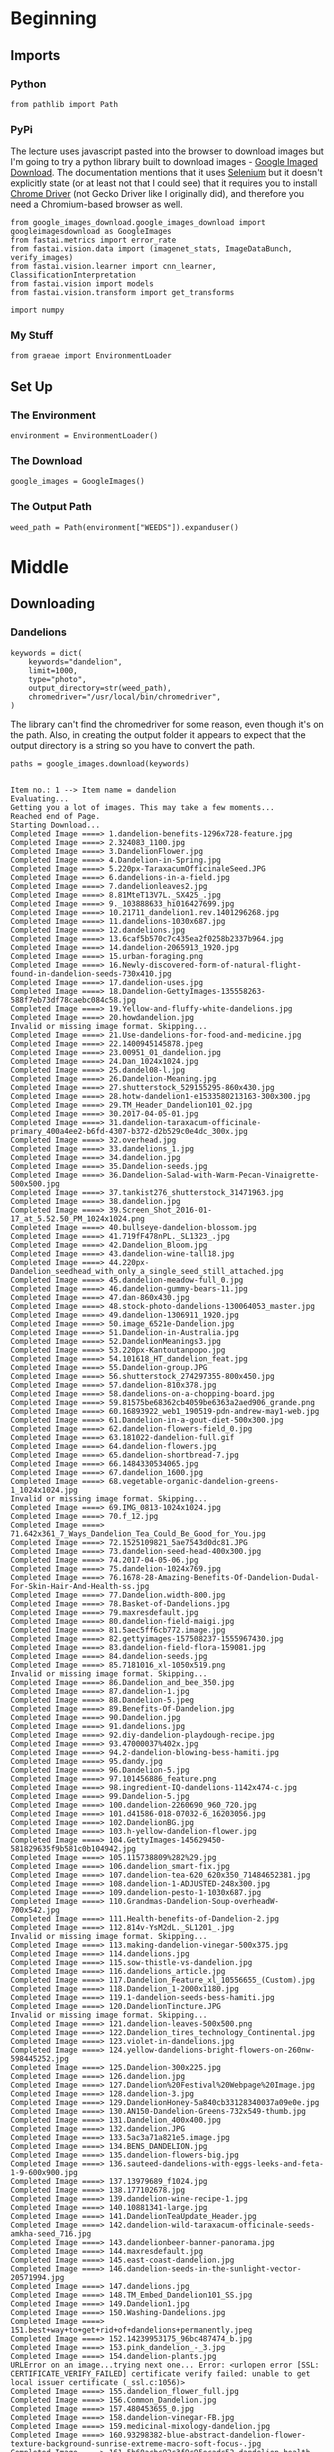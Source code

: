 #+BEGIN_COMMENT
.. title: Building an image dataset
.. slug: building-an-image-dataset
.. date: 2019-06-23 10:27:16 UTC-07:00
.. tags: data,image
.. category: data
.. link: 
.. description: Building an image data-set using Google image search.
.. type: text

#+END_COMMENT
#+OPTIONS: ^:{}
#+OPTIONS: H:5
#+TOC: headlines 2
#+BEGIN_SRC ipython :session fastai :results none :exports none
%load_ext autoreload
%autoreload 2
#+END_SRC
* Beginning
** Imports
*** Python
#+begin_src ipython :session fastai :results none
from pathlib import Path
#+end_src
*** PyPi
    The lecture uses javascript pasted into the browser to download images but I'm going to try a python library built to download images - [[https://google-images-download.readthedocs.io/en/latest/index.html][Google Imaged Download]]. The documentation mentions that it uses [[https://www.seleniumhq.org/][Selenium]] but it doesn't explicitly state (or at least not that I could see) that it requires you to install [[http://chromedriver.chromium.org/downloads][Chrome Driver]] (not Gecko Driver like I originally did), and therefore you need a Chromium-based browser as well.
#+begin_src ipython :session fastai :results none
from google_images_download.google_images_download import googleimagesdownload as GoogleImages
from fastai.metrics import error_rate
from fastai.vision.data import (imagenet_stats, ImageDataBunch, verify_images)
from fastai.vision.learner import cnn_learner, ClassificationInterpretation
from fastai.vision import models
from fastai.vision.transform import get_transforms

import numpy
#+end_src
*** My Stuff
#+begin_src ipython :session fastai :results none
from graeae import EnvironmentLoader
#+end_src
** Set Up
*** The Environment
#+begin_src ipython :session fastai :results none
environment = EnvironmentLoader()
#+end_src
*** The Download
#+begin_src ipython :session fastai :results none
google_images = GoogleImages()
#+end_src
*** The Output Path
#+begin_src ipython :session fastai :results none
weed_path = Path(environment["WEEDS"]).expanduser()
#+end_src
* Middle
** Downloading
*** Dandelions
#+begin_src ipython :session fastai :results none
keywords = dict(
    keywords="dandelion",
    limit=1000,
    type="photo",
    output_directory=str(weed_path),
    chromedriver="/usr/local/bin/chromedriver",
)
#+end_src

The library can't find the chromedriver for some reason, even though it's on the path. Also, in creating the output folder it appears to expect that the output directory is a string so you have to convert the path.

#+begin_src ipython :session fastai :results output :exports both
paths = google_images.download(keywords)
#+end_src

#+RESULTS:
#+begin_example

Item no.: 1 --> Item name = dandelion
Evaluating...
Getting you a lot of images. This may take a few moments...
Reached end of Page.
Starting Download...
Completed Image ====> 1.dandelion-benefits-1296x728-feature.jpg
Completed Image ====> 2.324083_1100.jpg
Completed Image ====> 3.DandelionFlower.jpg
Completed Image ====> 4.Dandelion-in-Spring.jpg
Completed Image ====> 5.220px-TaraxacumOfficinaleSeed.JPG
Completed Image ====> 6.dandelions-in-a-field.jpg
Completed Image ====> 7.dandelionleaves2.jpg
Completed Image ====> 8.81MteT13V7L._SX425_.jpg
Completed Image ====> 9._103888633_hi016427699.jpg
Completed Image ====> 10.21711_dandelion1.rev.1401296268.jpg
Completed Image ====> 11.dandelions-1030x687.jpg
Completed Image ====> 12.dandelions.jpg
Completed Image ====> 13.6caf5b570c7c435ea2f0258b2337b964.jpg
Completed Image ====> 14.dandelion-2065913_1920.jpg
Completed Image ====> 15.urban-foraging.png
Completed Image ====> 16.Newly-discovered-form-of-natural-flight-found-in-dandelion-seeds-730x410.jpg
Completed Image ====> 17.dandelion-uses.jpg
Completed Image ====> 18.Dandelion-GettyImages-135558263-588f7eb73df78caebc084c58.jpg
Completed Image ====> 19.Yellow-and-fluffy-white-dandelions.jpg
Completed Image ====> 20.howdandelion.jpg
Invalid or missing image format. Skipping...
Completed Image ====> 21.Use-dandelions-for-food-and-medicine.jpg
Completed Image ====> 22.1400945145878.jpeg
Completed Image ====> 23.00951_01_dandelion.jpg
Completed Image ====> 24.Dan_1024x1024.jpg
Completed Image ====> 25.dandel08-l.jpg
Completed Image ====> 26.Dandelion-Meaning.jpg
Completed Image ====> 27.shutterstock_529155295-860x430.jpg
Completed Image ====> 28.hotw-dandelion1-e1533580213163-300x300.jpg
Completed Image ====> 29.TM_Header_Dandelion101_02.jpg
Completed Image ====> 30.2017-04-05-01.jpg
Completed Image ====> 31.dandelion-taraxacum-officinale-primary_400a4ee2-b6fd-4307-b372-d2b529c0e4dc_300x.jpg
Completed Image ====> 32.overhead.jpg
Completed Image ====> 33.dandelions_1.jpg
Completed Image ====> 34.dandelion.jpg
Completed Image ====> 35.Dandelion-seeds.jpg
Completed Image ====> 36.Dandelion-Salad-with-Warm-Pecan-Vinaigrette-500x500.jpg
Completed Image ====> 37.tankist276_shutterstock_31471963.jpg
Completed Image ====> 38.dandelion.jpg
Completed Image ====> 39.Screen_Shot_2016-01-17_at_5.52.50_PM_1024x1024.png
Completed Image ====> 40.bullseye-dandelion-blossom.jpg
Completed Image ====> 41.719fF478nPL._SL1323_.jpg
Completed Image ====> 42.Dandelion_Bloom.jpg
Completed Image ====> 43.dandelion-wine-tall18.jpg
Completed Image ====> 44.220px-Dandelion_seedhead_with_only_a_single_seed_still_attached.jpg
Completed Image ====> 45.dandelion-meadow-full_0.jpg
Completed Image ====> 46.dandelion-gummy-bears-11.jpg
Completed Image ====> 47.dan-860x430.jpg
Completed Image ====> 48.stock-photo-dandelions-130064053_master.jpg
Completed Image ====> 49.dandelion-1306911_1920.jpg
Completed Image ====> 50.image_6521e-Dandelion.jpg
Completed Image ====> 51.Dandelion-in-Australia.jpg
Completed Image ====> 52.DandelionMeanings3.jpg
Completed Image ====> 53.220px-Kantoutanpopo.jpg
Completed Image ====> 54.101618_HT_dandelion_feat.jpg
Completed Image ====> 55.Dandelion-group.JPG
Completed Image ====> 56.shutterstock_274297355-800x450.jpg
Completed Image ====> 57.dandelion-810x378.jpg
Completed Image ====> 58.dandelions-on-a-chopping-board.jpg
Completed Image ====> 59.81575be68362cb4059be6363a2aed906_grande.png
Completed Image ====> 60.16893922_web1_190519-pdn-andrew-may1-web.jpg
Completed Image ====> 61.Dandelion-in-a-gout-diet-500x300.jpg
Completed Image ====> 62.dandelion-flowers-field_0.jpg
Completed Image ====> 63.181022-dandelion-full.gif
Completed Image ====> 64.dandelion-flowers.jpg
Completed Image ====> 65.dandelion-shortbread-7.jpg
Completed Image ====> 66.1484330534065.jpg
Completed Image ====> 67.dandelion_1600.jpg
Completed Image ====> 68.vegetable-organic-dandelion-greens-1_1024x1024.jpg
Invalid or missing image format. Skipping...
Completed Image ====> 69.IMG_0813-1024x1024.jpg
Completed Image ====> 70.f_12.jpg
Completed Image ====> 71.642x361_7_Ways_Dandelion_Tea_Could_Be_Good_for_You.jpg
Completed Image ====> 72.1525109821_5ae7543d0dc81.JPG
Completed Image ====> 73.dandelion-seed-head-400x300.jpg
Completed Image ====> 74.2017-04-05-06.jpg
Completed Image ====> 75.dandelion-1024x769.jpg
Completed Image ====> 76.1678-28-Amazing-Benefits-Of-Dandelion-Dudal-For-Skin-Hair-And-Health-ss.jpg
Completed Image ====> 77.Dandelion.width-800.jpg
Completed Image ====> 78.Basket-of-Dandelions.jpg
Completed Image ====> 79.maxresdefault.jpg
Completed Image ====> 80.dandelion-field-maigi.jpg
Completed Image ====> 81.5aec5ff6cb772.image.jpg
Completed Image ====> 82.gettyimages-157508237-1555967430.jpg
Completed Image ====> 83.dandelion-field-flora-159081.jpg
Completed Image ====> 84.dandelion-seeds.jpg
Completed Image ====> 85.7181016_xl-1050x519.png
Invalid or missing image format. Skipping...
Completed Image ====> 86.Dandelion_and_bee_350.jpg
Completed Image ====> 87.dandelion-1.jpg
Completed Image ====> 88.Dandelion-5.jpeg
Completed Image ====> 89.Benefits-Of-Dandelion.jpg
Completed Image ====> 90.Dandelion.jpg
Completed Image ====> 91.dandelions.jpg
Completed Image ====> 92.diy-dandelion-playdough-recipe.jpg
Completed Image ====> 93.47000037%402x.jpg
Completed Image ====> 94.2-dandelion-blowing-bess-hamiti.jpg
Completed Image ====> 95.dandy.jpg
Completed Image ====> 96.Dandelion-5.jpg
Completed Image ====> 97.101456886_feature.png
Completed Image ====> 98.ingredient-IQ-dandelions-1142x474-c.jpg
Completed Image ====> 99.Dandelion-5.jpg
Completed Image ====> 100.dandelion-2260690_960_720.jpg
Completed Image ====> 101.d41586-018-07032-6_16203056.jpg
Completed Image ====> 102.DandelionBG.jpg
Completed Image ====> 103.h-yellow-dandelion-flower.jpg
Completed Image ====> 104.GettyImages-145629450-581829635f9b581c0b104942.jpg
Completed Image ====> 105.115738809%282%29.jpg
Completed Image ====> 106.dandelion_smart-fix.jpg
Completed Image ====> 107.dandelion-tea-620_620x350_71484652381.jpg
Completed Image ====> 108.dandelion-1-ADJUSTED-248x300.jpg
Completed Image ====> 109.dandelion-pesto-1-1030x687.jpg
Completed Image ====> 110.Grandmas-Dandelion-Soup-overheadW-700x542.jpg
Completed Image ====> 111.Health-benefits-of-Dandelion-2.jpg
Completed Image ====> 112.814v-YsM2dL._SL1201_.jpg
Invalid or missing image format. Skipping...
Completed Image ====> 113.making-dandelion-vinegar-500x375.jpg
Completed Image ====> 114.dandelions.jpg
Completed Image ====> 115.sow-thistle-vs-dandelion.jpg
Completed Image ====> 116.dandelions_article.jpg
Completed Image ====> 117.Dandelion_Feature_xl_10556655_(Custom).jpg
Completed Image ====> 118.Dandelion_1-2000x1180.jpg
Completed Image ====> 119.1-dandelion-seeds-bess-hamiti.jpg
Completed Image ====> 120.DandelionTincture.JPG
Invalid or missing image format. Skipping...
Completed Image ====> 121.dandelion-leaves-500x500.png
Completed Image ====> 122.Dandelion_tires_technology_Continental.jpg
Completed Image ====> 123.violet-in-dandelions.jpg
Completed Image ====> 124.yellow-dandelions-bright-flowers-on-260nw-598445252.jpg
Completed Image ====> 125.Dandelion-300x225.jpg
Completed Image ====> 126.dandelion.jpg
Completed Image ====> 127.Dandelion%20Festival%20Webpage%20Image.jpg
Completed Image ====> 128.dandelion-3.jpg
Completed Image ====> 129.DandelionHoney-5a840cb33128340037a09e0e.jpg
Completed Image ====> 130.AN150-Dandelion-Greens-732x549-thumb.jpg
Completed Image ====> 131.Dandelion_400x400.jpg
Completed Image ====> 132.dandelion.JPG
Completed Image ====> 133.5ac3a71a821e5.image.jpg
Completed Image ====> 134.BENS_DANDELION.jpg
Completed Image ====> 135.dandelion-flowers-big.jpg
Completed Image ====> 136.sauteed-dandelions-with-eggs-leeks-and-feta-1-9-600x900.jpg
Completed Image ====> 137.13979689_f1024.jpg
Completed Image ====> 138.177102678.jpg
Completed Image ====> 139.dandelion-wine-recipe-1.jpg
Completed Image ====> 140.10881341-large.jpg
Completed Image ====> 141.DandelionTeaUpdate_Header.jpg
Completed Image ====> 142.dandelion-wild-taraxacum-officinale-seeds-amkha-seed_716.jpg
Completed Image ====> 143.dandelionbeer-banner-panorama.jpg
Completed Image ====> 144.maxresdefault.jpg
Completed Image ====> 145.east-coast-dandelion.jpg
Completed Image ====> 146.dandelion-seeds-in-the-sunlight-vector-20571994.jpg
Completed Image ====> 147.dandelions.jpg
Completed Image ====> 148.TM_Embed_Dandelion101_SS.jpg
Completed Image ====> 149.Dandelion1.jpg
Completed Image ====> 150.Washing-Dandelions.jpg
Completed Image ====> 151.best+way+to+get+rid+of+dandelions+permanently.jpeg
Completed Image ====> 152.14239953175_96bc487474_b.jpg
Completed Image ====> 153.pink_dandelion_-_3.jpg
Completed Image ====> 154.dandelion-plants.jpg
URLError on an image...trying next one... Error: <urlopen error [SSL: CERTIFICATE_VERIFY_FAILED] certificate verify failed: unable to get local issuer certificate (_ssl.c:1056)>
Completed Image ====> 155.dandelion_flower_full.jpg
Completed Image ====> 156.Common_Dandelion.jpg
Completed Image ====> 157.480453655_0.jpg
Completed Image ====> 158.dandelion-vinegar-FB.jpg
Completed Image ====> 159.medicinal-mixology-dandelion.jpg
Completed Image ====> 160.93298382-blue-abstract-dandelion-flower-texture-background-sunrise-extreme-macro-soft-focus-.jpg
Completed Image ====> 161.5b60acbc92c3f9c95ecadc52_dandelion-health-salad-flowers-161568.jpg
Completed Image ====> 162.170px-Seed_head_dandelion.jpg
Completed Image ====> 163.dandelion.jpg
Completed Image ====> 164.pexels-photo-1099105.jpeg
Invalid or missing image format. Skipping...
Completed Image ====> 165.fieldofDandelions.jpg
Completed Image ====> 166.dandelion-leaves1-400x300.jpg
Completed Image ====> 167.30f917292dac4b478a665f319c982f69.jpg
Completed Image ====> 168.dandelion-root-tea-health-benefits-bright.jpg
Completed Image ====> 169.2016-10-18-dandelion.jpg
Completed Image ====> 170.Dandelion-seeds20150806-30610-1836jds.jpg
Completed Image ====> 171.220px-A_dandelion.jpg
Completed Image ====> 172.5644-004-BBAB2EF4.jpg
Completed Image ====> 173.858X1920_2a3d0912ec2465521b06b14633c8cfac.png
Completed Image ====> 174.dandelion-flower-300x225.jpg
Completed Image ====> 175.dandelion-recipes-1.jpg
Invalid or missing image format. Skipping...
Completed Image ====> 176.5c13ef0e9848de205dc3a28d_g94Z7beTiBSs4qZSinKk9w13jAr2BFLyiT7BBYNHDZcw-v5pf_AAjSvgmYxqawn3EA45mtke5B79v6ay5rhjYrD4um0_4Ib42i9EJV7CrsuixS0tWzQfi5m55t5CX2S3Y7rBmjw7.jpeg
Completed Image ====> 177.dandelion-flower-02.jpg
Completed Image ====> 178.dan3.gif
Completed Image ====> 179.boiled-dandelion-greens-810x455.jpg
Completed Image ====> 180.dandylion_0.jpg
Completed Image ====> 181.issue43_main.jpg
Completed Image ====> 182.D5a6ytyX4AAQXsL.jpg
Completed Image ====> 183.IMG_1291-1024x1024.jpg
Completed Image ====> 184.Dandelion-Oil-Pin-2.jpg
Completed Image ====> 185.Small-Dandelion-Flower-Temporary-Tattoo-Design-Idea-Shoulder.jpg
Completed Image ====> 186.Taraxacum_officinale_02_Fr_web_2015_fullsize.jpg
Invalid or missing image format. Skipping...
Completed Image ====> 187.wild-dandelion-recipes-jpg.jpg
Completed Image ====> 188.Pic+Dandelion+Leaf.jpg
Completed Image ====> 189.Dandelions-Harvesting-Health-Benefits-Recipes-683x1024.jpg
Completed Image ====> 190.dandy-31a.jpg
Completed Image ====> 191.08recipehealth_600-articleLarge.jpg
Completed Image ====> 192.Thumb_01.jpg
Completed Image ====> 193.dandelion-timelapse_1024.gif
Completed Image ====> 194.dandelion-1557110__340.jpg
Completed Image ====> 195.Holistic_Dadelion_3840x2160.jpg
Completed Image ====> 196.Dandelions.jpg
Completed Image ====> 197.glass-of-dandelion-mead.jpg
Completed Image ====> 198.1469054896651.jpg
Completed Image ====> 199.dandelion1.jpg
Completed Image ====> 200.970c5432eea14b5988b0c9c3d94e4656.jpg
Completed Image ====> 201.WP_20130506_004-300x225.jpg
Completed Image ====> 202.Fun-with-Dandelions-FB.jpg
Completed Image ====> 203.35405.jpg
Completed Image ====> 204.dandelion1205.jpg
Completed Image ====> 205.CarolinaFalseDandelion_DSC_2728.jpg
Completed Image ====> 206.dandelion_root_leaf_prod.jpeg
Completed Image ====> 207.maxresdefault.jpg
Completed Image ====> 208.dandelion1.jpg
Completed Image ====> 209.dandelion-salad-recipe-taraxacum-officinalis-750x420.png
Completed Image ====> 210.FOR-WEB_Dandelions.jpg
Completed Image ====> 211.abstract-black-dandelion-flying-seeds-260nw-1220847928.jpg
Completed Image ====> 212.how-control-dandelions-1.jpg
Completed Image ====> 213.DandelionFlowersForPost.jpg
Completed Image ====> 214.dandelion-leaves.jpg
Completed Image ====> 215.solitarybeeondandelion.jpg
Completed Image ====> 216.dandelion-taraxacum-officinale-4250938.jpg.webp
Completed Image ====> 217.single-stem-dandelion-artificial-flowers.jpg
Completed Image ====> 218.dandelions-682x1024.png
Completed Image ====> 219.IMG_1712-768x268.jpg
Completed Image ====> 220.Dandelion-1024x768.jpg
Completed Image ====> 221.image_16.jpg
Completed Image ====> 222.hotw-notadandelion3-wild-lettuce-Lactuca-serriola-e1533581057911-300x300.jpg
Completed Image ====> 223.russian_dandelion_rubber_root-01.jpg
Completed Image ====> 224.dandelion_seeds_full.jpg
Completed Image ====> 225.244875.jpg
Completed Image ====> 226.D3916383-6EF5-4803-8B6A-608064271CBA_w250_r0_s.jpg
Completed Image ====> 227.Manuel_Findeis_shutterstock_638530378.jpg
Completed Image ====> 228.dsc_0027.jpg
Completed Image ====> 229.dandelion-yard-harvest-2018-750x563.jpg
Completed Image ====> 230.D7l6ZWLWsAUpcKg.jpg
Completed Image ====> 231.Dandelion-Plant.jpg
Completed Image ====> 232.how-to-get-rid-of-dandelions-1-920x425.jpg
Completed Image ====> 233.ela-henry-dandelion2.jpg
Completed Image ====> 234.157482566-56a47d4e3df78cf77282b010.jpg
Completed Image ====> 235.Dandelion-DNM.jpg
Completed Image ====> 236.DANDELIONS_848x480_1241231939639.jpg
Completed Image ====> 237.dandelion-tea-new-wide.jpeg
Completed Image ====> 238.sow-thistle.jpg
Invalid or missing image format. Skipping...
Completed Image ====> 239.dandelion-flower.jpg
Completed Image ====> 240.taraxacum-officinale-004.jpg
Completed Image ====> 241.dandelion-greens-recipes-salad-1068x713.jpg
Completed Image ====> 242.dandelion-tea-benefits.jpg
Completed Image ====> 243.Greens1_grande.jpg
Completed Image ====> 244.78425884_XS.jpg
Completed Image ====> 245.tenor.gif
Completed Image ====> 246.51hy7xMx0HL._SL500_AC_SS350_.jpg
Completed Image ====> 247.common-dandelion-300px.jpg
Completed Image ====> 248.dandy-21a.jpg
Completed Image ====> 249.dandelion-feature.jpg
Completed Image ====> 250.GettyImages-575385175-dd039eb.jpg
Completed Image ====> 251.Dandelion.jpg
Completed Image ====> 252.dandelion-greens-weeds-950x535.png
Completed Image ====> 253.GettyImages-535804358-5acd2fa6c5542e003619cd9d.jpg
Completed Image ====> 254.20130124-222423.jpg
Completed Image ====> 255.dandelion-puntarelle-salad-header.jpg
Completed Image ====> 256.FEATURED-Best-Dandelion-Killer.jpg
Completed Image ====> 257.20554032-flower-dandelion-white-on-black-background-vector-illustration.jpg
Completed Image ====> 258.lessons-learned-from-the-dandelion-facebook-post.jpg
Completed Image ====> 259.dandelions.jpg
Completed Image ====> 260.95794138-2b59-4778-bac5-04361b868857.jpg
Completed Image ====> 261.dandelion-seeds.jpg
Completed Image ====> 262.dandelion_benefits_article.jpg
Completed Image ====> 263.false-dandelion-poisoning.jpg
Completed Image ====> 264.dandelion-tea-2.jpg
Completed Image ====> 265.dandelion.jpg
Completed Image ====> 266.image.jpg
Completed Image ====> 267.flower_2_750.jpg
Invalid or missing image format. Skipping...
Completed Image ====> 268.33984953915_d19a51a3c0.jpg
Completed Image ====> 269.dandelion-rubber-taraxagum-lab-anklam-764x375.jpg
Completed Image ====> 270.20160507-dandelion.png
Completed Image ====> 271.Dandelion-Greens-Benefits-Nutrition-and-Recipes.jpg
Completed Image ====> 272.Dandelion-Doodle-7.jpg
Completed Image ====> 273.Dandelion-Flower-in-Bloom-700x543.jpg
Completed Image ====> 274.creamy-dandelion-soup-ck-x.jpg
Completed Image ====> 275.bf064e25455239bdfff071b426af008c.jpg
Completed Image ====> 276.dandelion-magnesium-lotion-update-FB-800x419.jpg
Completed Image ====> 277.yellow-dandelion.jpg
Completed Image ====> 278.How-to-Get-Rid-of-Dandelions.jpg
Completed Image ====> 279.dandelion-in-seed.jpg
Completed Image ====> 280.2261.png
Invalid or missing image format. Skipping...
Invalid or missing image format. Skipping...
Completed Image ====> 281.blog-featured-dandelion-20171221-1300.jpg
Completed Image ====> 282.dandelion_trueandfalse3.jpg
Completed Image ====> 283.dandelion_pic-200x300_large.jpg
Completed Image ====> 284.Maelkebotte05.jpg
Completed Image ====> 285.Dandelion.jpg
Invalid or missing image format. Skipping...
Completed Image ====> 286.01_dandelion_things-doctors-wish-you-knew-about-using-dandelion-root-for-detox_483980608-eskymaks-760x506.jpg
Completed Image ====> 287.dandelion-vector-background.jpg
Completed Image ====> 288.Dandelion_Summer_2011-II_harvest.jpg
Completed Image ====> 289.521962154-577d12ea5f9b585875b16536.jpg
Completed Image ====> 290.1.jpg
Completed Image ====> 291.78fb14fd-2df1-4d71-a558-7c933957afb5.png
Completed Image ====> 292.Dandelions-health-benefits-Naturimedica.jpg
Completed Image ====> 293.dandelion-seed-Jev7rl3-600.jpg
Completed Image ====> 294.Dandy-beer-sm-765x1024.jpg
Completed Image ====> 295.Dandelions-at-Cottage-Creek.jpg
Completed Image ====> 296.mid_1476817137_dandelion.jpg
Completed Image ====> 297.DandelionTincture.JPG
Invalid or missing image format. Skipping...
Completed Image ====> 298.dandelion-soap-short-pin.jpg
Completed Image ====> 299.mountain_dandelion_lg.jpg
Completed Image ====> 300.36b47bc13eb896724cc1793ab283b26f.jpg
Completed Image ====> 301.Dandelion-jelly-pin2.png
Completed Image ====> 302.Garden-Thugs-and-Bedwetters-How-to-Eat-More-Dandelion.jpg
Invalid or missing image format. Skipping...
Completed Image ====> 303.dandelion_true.jpg
Completed Image ====> 304.dandelion-4228400__340.jpg
Completed Image ====> 305.burkmarr_dandelion_120404_2.JPG
Completed Image ====> 306.Harvesting-Dandelion-Root-Tea-from-Your-Garden.jpg
Completed Image ====> 307.dandelion-recipes.jpg
Completed Image ====> 308.dandelion-greens.jpg
Completed Image ====> 309.Fun-with-Dandelions-Cover.jpg
Completed Image ====> 310.dandelions.jpg
Completed Image ====> 311.dandelion-1311709_1920-678x381.jpg
Completed Image ====> 312.dandelion-jelly-815x1024.jpg
Completed Image ====> 313.flowers_Hawkweed_wiki.jpg
Invalid or missing image format. Skipping...
Completed Image ====> 314.health-benefits-dandelions.png
Completed Image ====> 315.dandelion-680x248.jpg
Completed Image ====> 316.48337e5f4230737fdb3467f22a9d9a6c.jpg
Completed Image ====> 317.dandelion-wall-decal.jpg
Completed Image ====> 318.dandelion.jpg
Completed Image ====> 319.Chicory-Dandelion-Italiko-Rosso-RC106C-LSS-000_5320.jpg
Completed Image ====> 320.header-dandelion.jpg
Completed Image ====> 321.dandelion.jpg
Completed Image ====> 322.8c160acd-1672-4011-a892-1baa844cbe29-2060x1236.jpeg
Completed Image ====> 323.erock3d_dandelions_promo_830_large-900x0.jpg
Completed Image ====> 324.dandelionbasket-300x225.jpg
Completed Image ====> 325.dandelion-seeds-nature-spring-101538.jpeg
Completed Image ====> 326.Pic+Dandelions+on+Table.jpg
Completed Image ====> 327.carolina-false-dandelion-11511-carolinafalsedandelion-dsc-2746.jpg
Completed Image ====> 328.Bircham-dense-dandelions-640.jpg
Completed Image ====> 329.How-To-Harvest-Dandelion-Roots-7-Ways-To-Use-It.jpg
Completed Image ====> 330.dandelion-tea.jpg
Completed Image ====> 331.87685360_XS.jpg
Completed Image ====> 332.1280-687839744-yellow-white-dandelion-macro.jpg
Completed Image ====> 333.5-Weeds-FeaturedImage.png
Completed Image ====> 334.Dandelion-structure-251x300.jpg
Completed Image ====> 335.image_06.jpg
Completed Image ====> 336.taraxacum-officinale-005.jpg
Completed Image ====> 337.6151_IMG02499.JPG
Completed Image ====> 338.Dandelion-False-Hairy-Cats-Ear-Hypochaeris-Radicata-6.jpg
Completed Image ====> 339.D59VaEvWkAA21CS.jpg
Completed Image ====> 340.dandelion-wine-stefan-steinbauer-107535-unsplash-600x400.jpg
Completed Image ====> 341.kill-dandelion4-e1522653020254.png
Completed Image ====> 342.The-Natural-Health-Benefits-of-Dandelions744.jpg
Completed Image ====> 343.Dandelion-6.jpg
Invalid or missing image format. Skipping...
Completed Image ====> 344.3508699639_7f84f1e059.jpg
Completed Image ====> 345.511353956_1280x720.jpg
Completed Image ====> 346.Dandelion-seed-head.JPG
Completed Image ====> 347.1469056164106.jpg
Completed Image ====> 348.Honey-bee-on-Dandelion.jpg
Completed Image ====> 349.dandelion_full_width.jpg
Completed Image ====> 350.IMG_0366-1.jpg
Completed Image ====> 351.maxresdefault.jpg
Completed Image ====> 352.Using-Dandelions-for-Gift-Giving-for-Image-Hort.jpg
Completed Image ====> 353.487456455.0.jpg
Completed Image ====> 354.DandelionsWeedsx450.jpg
Completed Image ====> 355.dandelion-seeds-close-blowing-blue-260nw-614668772.jpg
Completed Image ====> 356.Dandelion-roots-leaves-and-flowers-are-powerful-superfoods.jpg
Completed Image ====> 357.white-dandelion-closeup-natural-spring-background_78450-189.jpg
Completed Image ====> 358.dandelion-greens-harvest-2018-1-750x478.jpg
Completed Image ====> 359.Dandelion-Infused-Carrier-Oil.jpg
Completed Image ====> 360.common-dandelion-taraxacum-officinale-agg-asteraceae-XD18NA.jpg
Completed Image ====> 361.aid2229943-v4-1200px-Get-Rid-of-Dandelions-in-a-Lawn-Step-12.jpg
Completed Image ====> 362.Radicchio-Italiko-Rossa-dandelion-RC106-LSS-000_6639.jpg
Completed Image ====> 363.seedneeds-dandelion.jpeg
Completed Image ====> 364.Dandelion7-1024x768.jpg
Completed Image ====> 365.dandelions-rev.jpg
Completed Image ====> 366.photo_for_Grandms_Says_large.jpg
Completed Image ====> 367.04_Dandelion_Things-Doctors-Wish-You-Knew-About-Using-Dandelion-Root-for-Detox_617857592-Creative-Family-760x506.jpg
Completed Image ====> 368.1280-687213634-few-yellow-dandelions-flowers-green-leaves.jpg
Completed Image ====> 369.mid_1473552572_dandelion-health-benefits.png
Completed Image ====> 370.how-to-get-rid-of-dandelions.jpg
Completed Image ====> 371.dandelion-4.jpeg
Completed Image ====> 372.Dandelion_Cover_S1illustration-1.jpg
Completed Image ====> 373.dandelions.jpg
Completed Image ====> 374.Dandelion-Mead-2238.jpg
Completed Image ====> 375.5454.jpg
Completed Image ====> 376.d41586-018-07084-8_16206024.jpg
Completed Image ====> 377.Dandelion-fritters.jpg
Completed Image ====> 378.Dandelion.jpg
Completed Image ====> 379.Dandelion-Buds-for-Capers-1.jpg
Completed Image ====> 380.2017-04-05-07.jpg
Completed Image ====> 381.hotw-notadandelion4-lesser-celandine-Ficaria-verna-300x300.jpg
Completed Image ====> 382.Dandelion.png
Completed Image ====> 383.Dandelion_155.jpg
Completed Image ====> 384.dandelion%20seeds%20resize.jpg
Completed Image ====> 385.how-control-dandelions-2.jpg
Completed Image ====> 386.1.-Dandelion-Taraoffi-open-flower.jpg
Completed Image ====> 387.IMG_5207-e1496971515552-1024x1365.jpg
Completed Image ====> 388.Dandelions.jpg
Completed Image ====> 389.4608685970.jpg
Completed Image ====> 390.dandelion-2817950_960_720.jpg
Completed Image ====> 391.dandelion-2.jpg
Completed Image ====> 392.9770-featured_image-dandelion-root-can-help-cancer-patients.jpg
Completed Image ====> 393.Dandelion_[fasciated]_2015_05_02_Adlington_Rivington_Drinking_001p3.jpg
Completed Image ====> 394.dandelion_falseclose.jpg
Completed Image ====> 395.DandelionMeanings5.jpg
Completed Image ====> 396.dandelion-salve-600.jpg
Completed Image ====> 397.dandelion2.jpg
Completed Image ====> 398.a820e7d5a9ccfa10378178542c78b826.jpg
Completed Image ====> 399.220px-Dandelion_greens_for_sale_at_Whole_Foods.jpg
Completed Image ====> 400.dandelion_greens_7.jpg
Completed Image ====> 401.austin-1000.jpg
Completed Image ====> 402.flowers_750.jpg
Completed Image ====> 403.Screen_Shot_2018-08-14_at_10.59.57_AM_1024x1024.png
Completed Image ====> 404.Dandelion-1-1.jpg
Completed Image ====> 405.dandelion2.jpg
Completed Image ====> 406.tenor.gif
Completed Image ====> 407.dandelion1.jpg
Completed Image ====> 408.FWJSJB5JHKUBNMH.LARGE.jpg
Completed Image ====> 409.yellow-dandelion-flowers-with-leaves-green-grass_88211-498.jpg
Completed Image ====> 410.141339732_be1addc651_b.jpg
Completed Image ====> 411.dandelion-flower.jpg
Completed Image ====> 412.Dandelion-0X7A0972.jpg
Completed Image ====> 413.natural-dandelion-killer-p1.jpg
Completed Image ====> 414.Beauty-Dandelion-Flower-Nature-Spring-Summer-4126160.jpg
Completed Image ====> 415.dandelion-products-2.jpg
Completed Image ====> 416.Dandelion11.jpg
Completed Image ====> 417.1-Taraxacum_officinale__Dandelion_.JPG
Completed Image ====> 418.129100129-56a6d33b5f9b58b7d0e4ff0b.jpg
Completed Image ====> 419.CF004390.jpg
Completed Image ====> 420.411aZphlo1L._SL500_AC_SS350_.jpg
Completed Image ====> 421.600x600bf.png
Completed Image ====> 422.diente_leon_taraxacum2.jpeg
Completed Image ====> 423.dandelion-oil-recipe.jpg
Completed Image ====> 424.130862457-56a47d633df78cf77282b064.jpg
Completed Image ====> 425.violet-in-dandelions-2.jpg
Completed Image ====> 426.dandelion.jpg
Completed Image ====> 427.Dandelion-False-Hairy-Cats-Ear-Hypochaeris-Radicata-3.jpg
Completed Image ====> 428.big_dandelion_leaves.jpg
Completed Image ====> 429.howto-Get-Rid-of-Dandelions.jpg
Completed Image ====> 430.dandelionwhole-225x300.jpg
Completed Image ====> 431.MJR051210Dandelion.jpg
Completed Image ====> 432.Organic-Dandelion-Root-Tea_735x1102-no-text.jpg
Completed Image ====> 433.dandelion-cover-1400x407.jpg
Completed Image ====> 434.dandelions%20large_0.jpg
Completed Image ====> 435.dandelion-bunch.jpg
Invalid or missing image format. Skipping...
Completed Image ====> 436.dandelion-3.jpg
Completed Image ====> 437.How-to-make-tassel-flowers-dandelion-36.jpg
Completed Image ====> 438.D68o0TZU0AE-R1a.jpg
Completed Image ====> 439.dandelionjuice.jpg
Completed Image ====> 440.dandelions-uncurling-with-bee.jpg
Completed Image ====> 441.IMG_5910.JPG
Completed Image ====> 442.image_07.jpg
Completed Image ====> 443.How-to-Make-Dandelion-Wine-with-These-2-Easy-Recipes.jpg
Completed Image ====> 444.dandelion-background-8948.jpg
Completed Image ====> 445.Dandelion-Tea-During-Pregnancy.jpg
Completed Image ====> 446.4559568.jpg
Completed Image ====> 447.maxresdefault.jpg
Completed Image ====> 448.dandelion-400x265.jpg
Completed Image ====> 449.img-crabgrass-control.jpg
Invalid or missing image format. Skipping...
Completed Image ====> 450.dandelionflower.jpg
Completed Image ====> 451.spring-foraging-dandelions.jpg
Completed Image ====> 452.IMG_4782-300x255.jpg
Completed Image ====> 453.dandelion.jpg
Completed Image ====> 454.03358_01_italiko_red.jpg
Completed Image ====> 455.weeds-dandelion-taraxacum-officinale-dock-leaf-rumex-obtusifolius-BAJ7JD.jpg
Invalid or missing image format. Skipping...
Completed Image ====> 456.taraxacum-erythrospermum-25.jpg
Completed Image ====> 457.dandelion-baby.jpg
Completed Image ====> 458.dandelion-madness-wide18.jpg
Completed Image ====> 459.dandelion-800x600.jpg
Completed Image ====> 460.Dandelion-1.jpg
Completed Image ====> 461.dandelion-root-uses-side-effects-benefits-of-dandelion-root-tea-picture-of-dandelion.jpg
Completed Image ====> 462.Dandelion-Green-Smoothie.jpg
Completed Image ====> 463.Radicchio-Italiko-Rossa-dandelion-RC106-LSS-000_66421.jpg
Completed Image ====> 464.71100863.jpg
Completed Image ====> 465.Featured-images-dandelion-salve.png
Completed Image ====> 466.dandelion-field2.jpg
Completed Image ====> 467.3+Pick+dandelions+to+make+a+crown.JPG
Completed Image ====> 468.dandelions.jpg
Completed Image ====> 469.common-dandelion.gif
Completed Image ====> 470.pexels-photo-54300.jpeg
Completed Image ====> 471.dandelion-coffee-710x473.jpg
Completed Image ====> 472.fotolia_7485888_XS.jpg
Completed Image ====> 473.dandelion.jpg
Completed Image ====> 474.3.-Dandelion-all-seeds-ripe-past-mid-bloom.jpg
Completed Image ====> 475.Cats-ear1-996x1024.jpg
Completed Image ====> 476.tumblr_pj49mhW3na1rf9609_540.jpg
Completed Image ====> 477.Dandelion.jpg
Completed Image ====> 478.b05141.jpg
Invalid or missing image format. Skipping...
Completed Image ====> 479.KMA_Cumber_030511_0104.jpg
Completed Image ====> 480.taraxacum-officinale.jpg
Completed Image ====> 481.dandelion_catsearclose.jpg
Completed Image ====> 482.dandelion_root_1.png
Completed Image ====> 483.5b9ee04e2200005600da32c9.jpeg
Completed Image ====> 484.kuva4564.jpg
Completed Image ====> 485.Dandelion-5.jpg
Completed Image ====> 486.dandelion-seeds-1.jpg
Completed Image ====> 487.make-dandelion-pesto.jpg
Completed Image ====> 488.Dandy.jpg
Completed Image ====> 489.1280-685976962-landscape-with-white-dandelions.jpg
Completed Image ====> 490.dandelion-root-vs-leaf.jpg
Completed Image ====> 491.product_Dandelion-Root.jpg
Completed Image ====> 492.productlifestyle_herbal_DandelionLeafRoot.03.jpg
Completed Image ====> 493.dandelion.jpg
Completed Image ====> 494.Dandelion-Salad_exps8314CW143041D01_09_2b_RMS-696x696.jpg
Completed Image ====> 495.Making-and-Using-Dandelion-Oil-harvest.jpg
Completed Image ====> 496.5566871810_9d6a6c31f9.jpg
Completed Image ====> 497.dandelion.jpg
Completed Image ====> 498.common-dandelion-11475-p1050689.jpg
Completed Image ====> 499.1264555489_08aeda6936_b.jpg
Completed Image ====> 500.dandelion.jpg
Completed Image ====> 501.pr_dandelion3.jpg
Completed Image ====> 502.b588d853274f473be15b774715e5d368.jpg
Completed Image ====> 503.323710_256.jpg
Completed Image ====> 504.picking-dandelions.jpg
Completed Image ====> 505.common-dandelion.jpg
Completed Image ====> 506.dandelion_plant.jpg
Completed Image ====> 507.dandelion-seeds-before-wind.jpg
Completed Image ====> 508.7184130_orig.jpeg
Completed Image ====> 509.DandelionMeaning.jpg
Completed Image ====> 510.Pet-Safe-Dandelion-Killer.jpg
Completed Image ====> 511.dandelion-greens-nutrition-facts.jpg
Completed Image ====> 512.d72ce06565df4294117f1a7e580361e1.png
Completed Image ====> 513.dandelion.jpg
Completed Image ====> 514.front-5-1-of-1.jpg
Completed Image ====> 515.flower_3_750.jpg
Completed Image ====> 516.close-blooming-yellow-dandelion-flowers-260nw-586117580.jpg
Completed Image ====> 517.95ce9f089c3f15129c4c1549997bca3a.jpg
Completed Image ====> 518.dendy-5a7a44538e1b6e00374b0bd2.jpg
Completed Image ====> 519.the-fascination-of-the-dandelion-4214388__340.jpg
Completed Image ====> 520.dandelion-pollinators.jpg
Invalid or missing image format. Skipping...
Completed Image ====> 521.tg-03052017-dandelions_large.jpg
Completed Image ====> 522.dandelion-tea-min-ef607fdada.jpg
Completed Image ====> 523.Dandelion-Tea-for-health.jpg
Completed Image ====> 524.hotw-dandelion4-300x300.jpg
Completed Image ====> 525.dandelion-40436_186x186.jpg
Completed Image ====> 526.DandelionCloseup2_1024x1024.jpg
Completed Image ====> 527.Dandelion-bud.jpg
Completed Image ====> 528.yellow-dandelions.jpg
Invalid or missing image format. Skipping...
Invalid or missing image format. Skipping...
Completed Image ====> 529.Dandelions.jpg
Completed Image ====> 530.maxresdefault.jpg
Completed Image ====> 531.photo4.jpg
Completed Image ====> 532.dandelion-vinegar-top.jpg
Completed Image ====> 533.set-realistic-images-yellow-white-dandelion-flowers-with-leaves-different-stages-flowering-isolated_1284-20369.jpg
Completed Image ====> 534.Dandelion_seeds.jpg
Completed Image ====> 535.dandelion-root-cures-cancer-14.jpg
Completed Image ====> 536.image_18.jpg
Completed Image ====> 537.tumblr_pj49mfNZpS1rf9609_540.jpg
Completed Image ====> 538.tenor.gif
Completed Image ====> 539.D5ul7YwWwAAmDQ3.jpg
Completed Image ====> 540.dandelion%20black%20011814.jpg
Completed Image ====> 541.35407.jpg
Completed Image ====> 542.dandelion-greens-0201.jpg
Invalid or missing image format. Skipping...
Completed Image ====> 543.220px-Danedlion_Maria_Sibylla_Merian.png
Completed Image ====> 544.Pic+Dandelion+seeds.jpg
Completed Image ====> 545.b9c34c540c2eb313518e98c69ebe541a.jpg
Completed Image ====> 546.How-to-make-tassel-flowers-dandelion-28.jpg
Completed Image ====> 547.taraxacum-officinale-erythrospermum-leaves.jpg
Completed Image ====> 548.Dandelion-False-Hairy-Cats-Ear-Hypochaeris-Radicata-5.jpg
Invalid or missing image format. Skipping...
Completed Image ====> 549.Dandelion%20and%20Rabbits.jpg
Completed Image ====> 550.4B23ACC2-6259-4728-ABCB-9F5BA2BFF115_w408_r1_s.jpg
Completed Image ====> 551.DandelionNoFlower_JENKS266.png
Completed Image ====> 552.Dandelion-8-1.jpg
Completed Image ====> 553.1200-39502840-closeup-view-of-dandelion.jpg
Completed Image ====> 554.dandelion+taproot.jpg
Completed Image ====> 555.flower-flight-seeds-air-705187.jpeg
Completed Image ====> 556.Dandelion-Leaves-in-Spinner.jpg
Completed Image ====> 557.large.jpg
Completed Image ====> 558.23327027036_aafb55e8d5.jpg
Completed Image ====> 559.Dandelion-Magnesium-Lotion-Updated-Pin-2.jpg
Completed Image ====> 560.dandelion-sketch-drawing-2.jpg
Completed Image ====> 561.Dandelion-2.jpg
Completed Image ====> 562.Zadiraka_Evgenii_shutterstock_428696311.jpg
Completed Image ====> 563.Radicchio-Italiko-Rossa-dandelion-RC106-LSS-000_6640.jpg
Completed Image ====> 564.carolina-false-dandelion-11511-carolinafalsedandelion-dsc-2749.jpg
Completed Image ====> 565.DSCN8514.jpg
Completed Image ====> 566.dandelion-47.jpg
Invalid or missing image format. Skipping...
Completed Image ====> 567.dandelion_ed_sm.jpg
Completed Image ====> 568.775759.jpg
Completed Image ====> 569.Dandelion-Roots-and-Greens.jpg
Completed Image ====> 570.common-dandelion-dandelion-flower-bud-56896.jpeg
Completed Image ====> 571.dandelion3.jpg
Completed Image ====> 572.field-spring-grass-green-yellow-dandelion-flower-nature-plant-switzerland-flora-XE9W9X.jpg
Completed Image ====> 573.italian_dandelion_bn.jpg
Completed Image ====> 574.dandelion-seed.jpg
Completed Image ====> 575.Dandelion8-813x1024.jpg
Invalid or missing image format. Skipping...
Completed Image ====> 576.KMA_Cumber_030511_0101.jpg
Completed Image ====> 577.dandelion-flowers.jpg
Invalid or missing image format. Skipping...
Completed Image ====> 578.dandelion-bloom-big-56a586013df78cf77288b0e4.jpg
Completed Image ====> 579.HalfSeeded-Dandelion.jpg
Completed Image ====> 580.dandelion-flower-4000x2667-florets-blue-sky-4k-4837.jpg
Completed Image ====> 581.dandelion_and_me.jpg
Completed Image ====> 582.35466.jpg
Completed Image ====> 583.105663996_XS.jpg
Completed Image ====> 584.8af259449855a9de879e32130dfc6cea--dandelion-recipes-tea-recipes.jpg
Invalid or missing image format. Skipping...
Completed Image ====> 585.giphy.gif
Completed Image ====> 586.434711.jpg
Completed Image ====> 587.image_17.jpg
Completed Image ====> 588.dandelion-3416140__340.jpg
Completed Image ====> 589.xdandelions_03.jpg
Completed Image ====> 590.dandelion-lookalike-300x225.jpg
Completed Image ====> 591.D5ul8kLWAAERGVa.jpg
Completed Image ====> 592.taraxacum-erythrospermum-36-2.jpg
Completed Image ====> 593.hqdefault.jpg
Completed Image ====> 594.Dandelion-False-Hairy-Cats-Ear-Hypochaeris-Radicata-Dandelion-Common-Taraxacum-Officinale-1-Names-left-to-right-1.jpg
Completed Image ====> 595.dandelion-260nw-705892267.jpg
Completed Image ====> 596.hotw-notadandelion2-hawkweed-Hieracium-sp-e1533580997451-300x300.jpg
Completed Image ====> 597.1280-683362620-dandelions-in-the-meadow.jpg
Completed Image ====> 598.dandelion-jelly-recipe.jpg
Invalid or missing image format. Skipping...
Completed Image ====> 599.Dandelion_258756.jpg
Completed Image ====> 600.dandy-fritters-4.jpg
Completed Image ====> 601.29644459615_67c226b51c.jpg
Completed Image ====> 602.Dandelion5-768x1024.jpg
Completed Image ====> 603.Dandelions-600x469.jpg
Completed Image ====> 604.a-wild-dandelion-flower-growing-in-a-field-of-herbal-lavender-plants-M1NF68.jpg
Completed Image ====> 605.dandelion-cultivated.jpg
Completed Image ====> 606.02634_01_clio.jpg
Completed Image ====> 607.common-dandelion-11475-p1050600.jpg
Completed Image ====> 608.pexels-photo-289323.jpeg
Completed Image ====> 609.dandelionleaf-300x268.jpg
Completed Image ====> 610.image_20.jpg
Completed Image ====> 611.dandelion-3381676__340.jpg
Completed Image ====> 612.taraxacum-officinale-3.jpg
Completed Image ====> 613.Dandelions-in-a-basket.jpg
Completed Image ====> 614.f2466aa07c857ea6ff2a4c1a737bc803--dandelion-clock-dandelion-seeds.jpg
Completed Image ====> 615.woman-blowing-on-dandelion-muted-260nw-159554021.jpg
Completed Image ====> 616.dandelion-leaf.jpg
Completed Image ====> 617.35408.jpg
Completed Image ====> 618.dandelions.jpg
Completed Image ====> 619.78493247_XS.jpg
Invalid or missing image format. Skipping...
Completed Image ====> 620.hqdefault.jpg
Completed Image ====> 621.dandy-fritters-6.jpg
Completed Image ====> 622.hotw-notadandelion1-cats-ear-Hypochaeris-radicata-300x300.jpg
Completed Image ====> 623.Dandelion2-768x1024.jpg
Completed Image ====> 624.D5ul9FPWAAExe88.jpg
Completed Image ====> 625.a-crop-of-yellow-dandelion-wildflowers-seen-in-bloom-along-a-country-lane-during-spring-in-the-midwest-MP2FHF.jpg
Completed Image ====> 626.cats-ear-dandelion-11666-catseardandelion-dsc-0943.jpg
Completed Image ====> 627.1280-655540010-dandelions-in-meadow.jpg
Completed Image ====> 628.image_09.jpg
Completed Image ====> 629.d0a8a5846634d3916ea064ec1ac299e7.jpg
Completed Image ====> 630.dandelion-soap-with-flowers.jpg
Completed Image ====> 631.vector-dandelion-flying-seeds-on-260nw-600709604.jpg
Completed Image ====> 632.dandelion-sky-flower-nature-39669.jpeg
Completed Image ====> 633.Cats-ear-and-dandelion.jpg
Completed Image ====> 634.bumblebee-dandelion-01.jpg
Completed Image ====> 635.taraxacum-erythrospermum-26.jpg
Completed Image ====> 636.dandelion-808255__340.jpg
Completed Image ====> 637.hqdefault.jpg
Invalid or missing image format. Skipping...
Completed Image ====> 638.dandelion-root-2-710x556.jpg
Completed Image ====> 639.dandelion-roots.jpg
Completed Image ====> 640.common-dandelion-11475-p1050186.jpg
Completed Image ====> 641.image_19.jpg
Completed Image ====> 642.cd54390321e2aaf9c38a8f31ebecfc80--dandelion-painting-creative-art.jpg
Completed Image ====> 643.meadow-dandelions-on-sunny-day-260nw-1080645086.jpg
Completed Image ====> 644.dandelion-recipes-short-pin.jpg
Completed Image ====> 645.Cats-ear4-1024x968.jpg
Completed Image ====> 646.AdobeStock_206345546.jpg
Completed Image ====> 647.dandelion-142969__340.jpg
Completed Image ====> 648.common-dandelion-11475-crown.jpg
Completed Image ====> 649.dandelion-infestation.jpg
Completed Image ====> 650.17fba7eedcc069e1843e0b730f27c4d6--iphone-wallpaper-quotes-phone-backgrounds.jpg
Completed Image ====> 651.blowing-dandelion-seeds-white-background-260nw-1110414380.jpg
Completed Image ====> 652.Thumb_02.jpg
Completed Image ====> 653.Dandelion1-1024x768.jpg
Completed Image ====> 654.dandelion-mead-2.jpg
Completed Image ====> 655.hqdefault.jpg
Completed Image ====> 656.dandelion-445228__340.jpg
Completed Image ====> 657.carolina-false-dandelion-11511-carolinafalsedandelion-dsc-2759.jpg
Completed Image ====> 658.c28d5f9dd784f5a5fe3d4be50b42fea3.jpg
Completed Image ====> 659.closeup-dandelion-on-natural-background-260nw-282705149.jpg
Completed Image ====> 660.dandelion-control.jpg
Completed Image ====> 661.Cats-ear5-1024x768.jpg
Completed Image ====> 662.maxresdefault.jpg
Completed Image ====> 663.field_CarolinaFalseDandelion_plan_nc.jpg
Completed Image ====> 664.13309c9c828345aa1787e915522b0c98.jpg
Completed Image ====> 665.dandelion-flower-on-white-background-260nw-626460182.jpg
Completed Image ====> 666.image_01.jpg
Completed Image ====> 667.Dandelion6-882x1024.jpg
Completed Image ====> 668.common-dandelion-11475-crown2.jpg
Completed Image ====> 669.maxresdefault.jpg
Completed Image ====> 670.530255bf511721d0deb0432fb73b2834.jpg
Completed Image ====> 671.9f9ec10577b1098067c833188e86e64f--precious-children-beautiful-children.jpg


Unfortunately all 1000 could not be downloaded because some images were not downloadable. 671 is all we got for this search filter!

Errors: 34

#+end_example
*** Cat's Ear
#+begin_src ipython :session fastai :results output :exports both
keywords["keywords"] = "cat's ear weed"
cats_ear_paths = google_images.download(keywords)
#+end_src

#+RESULTS:
#+begin_example

Item no.: 1 --> Item name = cat's ear weed
Evaluating...
Getting you a lot of images. This may take a few moments...
Reached end of Page.
Starting Download...
Completed Image ====> 1.cats-ear-a.jpg
Completed Image ====> 2.hypochaerisleaves_bl.jpg
Completed Image ====> 3.commoncatsear4.jpg
Completed Image ====> 4.commoncatsear5.jpg
Completed Image ====> 5.catsear-root.jpg
Completed Image ====> 6.weeds2.jpg
Completed Image ====> 7.catsear%20N1.jpg
Completed Image ====> 8.cats-ear-dandelion-11666-weed5.jpg
Completed Image ====> 9.catsear-d.jpg
Completed Image ====> 10.cats-ear-400x267.jpg
Completed Image ====> 11.cats-ear-400x299.jpg
Completed Image ====> 12.0910catsearwhole3.jpg
Completed Image ====> 13.hqdefault.jpg
Completed Image ====> 14.cats-ear-dandelion-11666-weeds.jpg
Completed Image ====> 15.common_catsear_leaves.gif
Completed Image ====> 16.commoncatsear3.jpg
Completed Image ====> 17.hypochaerisradicata24.jpg
Completed Image ====> 18.Hairy_Catsear004_Forest_Kim_Starr_StarrEnvironmental_bugwood.org.jpg
Completed Image ====> 19.cats-ear-dandelion-11666-weed3.jpg
Completed Image ====> 20.catsear.jpg
Completed Image ====> 21.cats-ear-dandelion-11666-weeds2.jpg
Completed Image ====> 22.A-large-common-catsear-plant-665x509.jpg
Completed Image ====> 23.Catsear-Eat-Medicinally.jpg
Completed Image ====> 24.hypochaerisradicata12.jpg
Completed Image ====> 25.hairy-cats-ear.jpg
Completed Image ====> 26.cats-ear-weed.jpg
Completed Image ====> 27.radicata3a.jpg
Completed Image ====> 28.cats-ear-common-hypochoeris-radicata-miw251235-X3H67K.jpg
Completed Image ====> 29.1hairycatsear.jpg
Completed Image ====> 30.flatweed%20leaves%20N2.jpg
Completed Image ====> 31.Hypochaeris%2Bradicata%2BCats%2BEar%2BLawn%2BWeed.JPG
Completed Image ====> 32.hryra456w.jpg
Completed Image ====> 33.commoncatsear6.jpg
Completed Image ====> 34.hypochaeris-radicata-flat-weed-catsear-450w-401971948.jpg
Completed Image ====> 35.IMG_3733-800x600.jpg
Completed Image ====> 36.Dandelion-False-Hairy-Cats-Ear-Hypochaeris-Radicata-1.jpg
Completed Image ====> 37.1-cats-ear-bcfarmsandfood.jpg
Completed Image ====> 38.cats-ear-dandelion-11666-weed4.jpg
Completed Image ====> 39.21fbdef630731afef86dc698ccdc5359.jpg
Completed Image ====> 40.3f6214d352afd3ae4f0690701af56a51--small-white-flowers-root-system.jpg
Completed Image ====> 41.cats-ear-dandelion-11666-p1060807-catseardandelion.jpg
Completed Image ====> 42.Smoothcatsear.jpg
Completed Image ====> 43.cats_ear_young_rosette.jpg
Completed Image ====> 44.6971204959_edc5453fb0.jpg
Completed Image ====> 45.hairy-wild-lettuce-weed-hypochoeris-radicata-l-spotted-cat-s-ear-growing-field-originated-europe-widely-spread-36599587.jpg
Completed Image ====> 46.weed-cats-ear-1.jpg
Completed Image ====> 47.Cat%27s_Ear_03_0.jpg
Completed Image ====> 48.8d568cf5b869971da7b8cd25bc56bb2b--lawn-turf-seeded.jpg
Completed Image ====> 49.depositphotos_169837052-stock-photo-cats-ear-weed.jpg
Completed Image ====> 50.Hairy_Catsear001_OhioStateUniv_bugwood.org.jpg
Completed Image ====> 51.Catsear.jpg
Completed Image ====> 52.cats-ear.jpg
Completed Image ====> 53.dandelions-696x389.jpg
IOError on an image...trying next one... Error: [Errno 104] Connection reset by peer
Completed Image ====> 54.22494268149_babe30dbdf.jpg
Completed Image ====> 55.avopix-401971945.jpg
Completed Image ====> 56.cats-ear-dandelion-11666-catseardandelion2.jpg
Completed Image ====> 57.220px-Hypochaeris_radicata_3285.JPG
Completed Image ====> 58.6dfedb655a994e9ba06853e5bec5710d--purple-flowers-weed.jpg
Completed Image ====> 59.hypochaeris-radicata-cats-ear-weed-F0W6JC.jpg
Completed Image ====> 60.hypochaerisradicata30.jpg
Completed Image ====> 61.Dandelion-False-Hairy-Cats-Ear-Hypochaeris-Radicata-Dandelion-Common-Taraxacum-Officinale-1-Names-left-to-right-1.jpg
Completed Image ====> 62.7968ae66dca9b2dce70683ffc502b3b079208cb5_hypochaeris-radicata-855538_1920.jpg
Completed Image ====> 63.yellow-flower-surrounding-green-leafs-450w-772058455.jpg
Completed Image ====> 64.cats-ear-weed-Hypochaeris-radicata.png
Completed Image ====> 65.Hypochoeris%20radica%20FOM%201204%20plant.JPG
Completed Image ====> 66.6971201505_4597311f45.jpg
Completed Image ====> 67.stock-photo-hypochaeris-radicata-flat-weed-cat-s-ear-spotted-cat-s-ear-rosetted-annual-herb-leaves-rough-401971933.jpg
Completed Image ====> 68.Hypochaeris-radicata_5524931_Rob-Routledge-Custom.jpg
Completed Image ====> 69.e40db66802af5867cb31ec3ba3b1e3af--wild-geranium-garden-weeds.jpg
Completed Image ====> 70.Hypochoeris%20radicata%20FOM%201204%20base%20fl%20stem.JPG
Completed Image ====> 71.Cats-Ear-weed.jpg
Completed Image ====> 72.resizedflora2new.jpg
Completed Image ====> 73.hypochaerisradicata18.jpg
Invalid or missing image format. Skipping...
Completed Image ====> 74.cats-ear-common-hypochoeris-radicata-miw251235-GGJE6F.jpg
Completed Image ====> 75.Dandelion-False-Hairy-Cats-Ear-Hypochaeris-Radicata-2.jpg
Completed Image ====> 76.cats_ear_hairy_leaves.jpg
Completed Image ====> 77.Spotted_catsear--Hypochaeris_radicata--m.s.jpg
Completed Image ====> 78.206b27b09c92e64a11fe9fb07f9f6f30--bad-bad-cat-ears.jpg
Completed Image ====> 79.Hairy_Catsear003_BMacDonald_SaultCollege_bugwood.org.jpg
Completed Image ====> 80.Catsear.jpg
Completed Image ====> 81.flat-broad-leaf-weeds-1-la.jpg
Completed Image ====> 82.salad2ee612.jpg
Completed Image ====> 83.il_794xN.1433296245_tbjj.jpg
Completed Image ====> 84.Catsear-Leaf-e1526729175371-1024x474.jpg
Completed Image ====> 85.Catsear-400x533.jpg
Completed Image ====> 86.bishops-weed-poisoning.jpg
Completed Image ====> 87.Hypochaeris-radicata_1555100_Ohio-State-Weed-Lab.jpg
Completed Image ====> 88.cats-ear-dandelion-11666-catseardandelion-dsc-0852.jpg
Completed Image ====> 89.stock-photo-flatweed-aka-catsear-or-hairy-cats-air-the-plant-is-an-invasive-weed-and-commonly-found-in-lawns-1405386989.jpg
Completed Image ====> 90.220px-Hypochaeris.radicata.Alan.JPG
Completed Image ====> 91.7594b2248e5c277a2432cb10a4367d26--erecta-perennial.jpg
Completed Image ====> 92.big_catsear20002.JPG
Completed Image ====> 93.cats-ear-2.jpg
Completed Image ====> 94.glaucous_goosefoot_plant.jpg
Completed Image ====> 95.cats-ear-flower-P582XH.jpg
Completed Image ====> 96.hqdefault.jpg
Completed Image ====> 97.il_794xN.1169788393_4i7s.jpg
Completed Image ====> 98.hypochaeris-radicata-flat-weed-catsear-450w-401971930.jpg
Completed Image ====> 99.foodanddrink_flavor1-1-7e214cd899f0f8fe.jpg
Completed Image ====> 100.hairy-cats-ear.jpg
Completed Image ====> 101.Cats-ear-Dandelion.jpg
Completed Image ====> 102.catsear-800x600.jpg
Completed Image ====> 103.cats-ear-flowers.jpg
Completed Image ====> 104.flatweed%20stems%20N2.jpg
Completed Image ====> 105.man-picking-out-hairy-cat-ear-yard-doing-work-wild-weed-name-weed-93068245.jpg
Completed Image ====> 106.cats-ear-picture.png
Completed Image ====> 107.Cats_Ear_400.jpg
Completed Image ====> 108.sjm-l-foraging-08xx-3.jpg
Completed Image ====> 109.catsear-f.jpg
Completed Image ====> 110.Marijuana-plant-1062908_1920-588a59853df78caebc1562c3.jpg
Completed Image ====> 111.Hairy_Catsear002_OhioStateUniv_bugwood.org.jpg
Completed Image ====> 112.220px-Hypochaeris_radicata_3294.JPG
Completed Image ====> 113.53270f55f3affe0d9b731603d710878e--plantago-garden-weeds.jpg
Completed Image ====> 114.dandelions-1.jpg
Completed Image ====> 115.catsear+1.JPG
Completed Image ====> 116.tall-yellow-flowers-weed-spring-print-special-prints-only-limited-time-only-tall-green-weed-yellow-flowers.jpg
Invalid or missing image format. Skipping...
Completed Image ====> 117.Cat%27s_Ear_04_0.jpg
Completed Image ====> 118.image003.jpg
Completed Image ====> 119.spotted-cats-ear-hypochaeris-radicata-_0394-small.jpg
Completed Image ====> 120.Flat_weed_%283148973339%29.jpg
Completed Image ====> 121.hairy-cats-ear-2.jpg
Completed Image ====> 122.SUBU-UrbanForaging-HairyCatsEar.jpg
Completed Image ====> 123.cats-ear-seed-head-P5828X.jpg
Completed Image ====> 124.il_794xN.1123180936_2153.jpg
Completed Image ====> 125.1c5907_04c2da8055f14522bfd4ba2219f71cbf_mv2_1024x768.png
Completed Image ====> 126.wicker-img-115.jpg
Completed Image ====> 127.hyrad3.jpg
Completed Image ====> 128.stock-photo-common-hypochaeris-radicata-rough-catsear-hairy-dandelion-with-small-yellow-rosette-flowers-is-449030662.jpg
Completed Image ====> 129.180921-urban-foraging-edible-weeds-Common-Cats-Ear-350x467.jpg
Completed Image ====> 130.hyrad0.jpg
Completed Image ====> 131.hypochaerisradicata33.jpg
Completed Image ====> 132.cats-ears-rosette1.jpg
Completed Image ====> 133.more-early-spring-weeds-024.jpg
Completed Image ====> 134.hryar0866w.jpg
Completed Image ====> 135.cats-ear-leaf.jpg
Completed Image ====> 136.22872980622_f2143c35a5.jpg
Completed Image ====> 137.Cats-Ear.jpg
Completed Image ====> 138.catsear.jpg
Completed Image ====> 139.catsear.jpg
Completed Image ====> 140.fi-cats-ear-400x250.jpg
Completed Image ====> 141.catsear_sm.jpg
Completed Image ====> 142.9a5dc2821d4819d8450d5cdec70b40ec--white-flowers-weed.jpg
Completed Image ====> 143.common-cats-ear-flowers-hypochaeris-radicata-growing-on-a-road-near-B8KCYY.jpg
Completed Image ====> 144.Cat%27s_Ear_02_0.jpg
Completed Image ====> 145.Jolt-Bottle-10L.jpg
Completed Image ====> 146.stock-photo-hypochaeris-radicata-flat-weed-cat-s-ear-spotted-cat-s-ear-rosetted-annual-herb-leaves-rough-401971939.jpg
Completed Image ====> 147.cats-ear-dandelion-11666-catseardandelion-dsc-0943.jpg
Completed Image ====> 148.rgh_catear1.jpg
Completed Image ====> 149.57262993_1833695570063461_5251219451713260277_n.jpg
Completed Image ====> 150.cats-ears-flowers.jpg
Completed Image ====> 151.weed17.JPG
Completed Image ====> 152.hypochaeris_radicata.jpg
Completed Image ====> 153.180921-urban-foraging-edible-weeds-Bristly-Oxtongue-700x525.jpg
Completed Image ====> 154.leaveshairy.jpg
Completed Image ====> 155.Cats-Ear-Dandelion-300x225.jpeg
Completed Image ====> 156.1555112.jpg
Invalid or missing image format. Skipping...
Completed Image ====> 157.very-tall-yellow-flowers-cats-ears-flowering-in-the-yard-tall-yellow-flowers-uk.jpg
Completed Image ====> 158.c06340.jpg
Completed Image ====> 159.stock-photo-cat-s-ears-weed-blooming-1365578216.jpg
Completed Image ====> 160.Cat%2527s+Ear+Hypochaeris+radicata.JPG
Completed Image ====> 161.Capeweed.jpg
Completed Image ====> 162.Sonchus_oleraceus.CA.1.jpg
Completed Image ====> 163.e552a1409669b3da20115d918169fdae---day-blue-flowers.jpg
Invalid or missing image format. Skipping...
Completed Image ====> 164.61161833_319462918969475_1265022715123205547_n.jpg
Completed Image ====> 165.catsear4-25b-500x500.jpg
Completed Image ====> 166.Catsear-Weed-Source-Macleay-Grass-Man-600x600.jpg
Completed Image ====> 167.purslane1-150x150.jpg
Completed Image ====> 168.CatsearDandelion.jpg
Completed Image ====> 169.hygla3.jpg
Completed Image ====> 170.dune-grass-with-cats-ear-flower-weed-aberdovey-wales-A38949.jpg
Completed Image ====> 171.13613.jpg
Completed Image ====> 172.A-weed-tea-in-the-garden-as-a-cold-sets-in.jpg
Completed Image ====> 173.il_794xN.1123137668_ab0a.jpg
Completed Image ====> 174.cats_ear_flower_involucre.jpg
Completed Image ====> 175.city-dandelions_main.jpg
Completed Image ====> 176.tree-white-sweet-flower-animal-cute-looking-bush-pet-fur-portrait-young-green-fluffy-kitten-cat-sitting-feline-mammal-garden-fauna-eyes-whiskers-kitty-furry-ears-vertebrate-weeds-domestic-adorable-small-to-medium-sized-cats-cat-like-mammal-domestic-short-haired-cat-778591.jpg
Completed Image ====> 177.cats-ear-p1.jpg
Completed Image ====> 178.resizedcats-ear.jpg
Completed Image ====> 179.Hypochoeris%20radica%20FOM%200105%20flower%20n%20seed.JPG
Completed Image ====> 180.hypochaerisradicata28.jpg
Completed Image ====> 181.weed_sowthistle.jpg
URLError on an image...trying next one... Error: <urlopen error unknown url type: x-raw-image>
Completed Image ====> 182.cats_ear_20-2-2018.JPG
Completed Image ====> 183.catsear-c.jpg
Completed Image ====> 184.Hypochaeris-radicata_1553145_Theodore-Webster.jpg
Completed Image ====> 185.Erodium_cicutarium.jpg
Completed Image ====> 186.Cats-Ear-MagicZoom.jpg
Completed Image ====> 187.mixed-weeds450.jpg
Completed Image ====> 188.cats-ear-leaves.jpg
Completed Image ====> 189.Cats-Ear.jpg
Completed Image ====> 190.white-evil-cat-dirt-weeds-background-looking-walks-to-camera-fur-body-short-darker-hair-head-ears-blue-eyes-mouth-107341620.jpg
Completed Image ====> 191.tall-yellow-flowers-plant-yellow-flowers-stock-photos-tall-yellow-flowers-tall-yellow-flower-weed-mullein.jpg
Completed Image ====> 192.Chamberbitter.jpg
Completed Image ====> 193.18342238_10210932305478001_2194864223501874184_n-2.jpg
Completed Image ====> 194.cats_ear.jpg
Completed Image ====> 195.Hypochoeris%20radicata%20leaf1.JPG
Completed Image ====> 196.hryar3172w.jpg
Completed Image ====> 197.CATSEAR.jpeg
Completed Image ====> 198.cats_ear_30-7-2017.JPG
Completed Image ====> 199.51Dl1xkwsFL._SX466_.jpg
Completed Image ====> 200.1493844821307.jpg
Completed Image ====> 201.catsear-flowers.jpg
Completed Image ====> 202.yellow-flower-weed-bright-yellow-flowers-have-five-petals-prolific-seed-producer-pods-will-scatter-seed-for-several-feet-when-touched-yellow-flower-weed-georgia.jpg
Invalid or missing image format. Skipping...
Completed Image ====> 203.2167069%20Bindii%20weed_1_0.jpg
Completed Image ====> 204.catsear02.jpg
Completed Image ====> 205.cats_ear_plants.jpg
Completed Image ====> 206.Cats-Ear-2000x500.jpg
Completed Image ====> 207.hygla0.jpg
Completed Image ====> 208.Hypochaeris_glabra.CA.1.jpg
Completed Image ====> 209.Wintergrass.jpg
Completed Image ====> 210.common-plantain-bcfarmsandfood-350.jpg
Completed Image ====> 211.catsear_weed.jpg
Completed Image ====> 212.sjm-l-foraging-08xx-2.jpg
Completed Image ====> 213.20111209_0399.jpg
Completed Image ====> 214.HypochoerisRadicata2.jpg
Completed Image ====> 215.cats-ear.jpg
Completed Image ====> 216.flatweed-aka-catsear-hairy-cats-260nw-1407002897.jpg
Completed Image ====> 217.dandelion-leaves1-150x150.jpg
Completed Image ====> 218.1555110.jpg
Completed Image ====> 219.lampu4-25b.jpg
Completed Image ====> 220.stock-photo-flowers-on-the-meadow-455171974.jpg
Completed Image ====> 221.dandelion-lookalike-300x225.jpg
Completed Image ====> 222.weedy-herb-garden-pre-vinegar-530x398.jpg
Completed Image ====> 223.Hawkbit-MagicZoom.jpg
Completed Image ====> 224.weedsdangeroustopets1.png
Completed Image ====> 225.mouse-ear-chickweed-identification-uk.png
Completed Image ====> 226.51kp43W4s7L._UX385_.jpg
Completed Image ====> 227.pc1.jpg
Completed Image ====> 228.Philip-Stark-collects-wild-greens-in-a-bowl-900x600.jpeg
Completed Image ====> 229.adorable-animal-cat-1049260.jpg
Completed Image ====> 230.dandelion-for-parrots.jpg
Completed Image ====> 231.87617533.jpg
Completed Image ====> 232.paleo1549d8.jpg
Completed Image ====> 233.22468103028_b936aee910.jpg
Completed Image ====> 234.cats-ears-rosette2.jpg
Completed Image ====> 235.1408532.large.jpg
Completed Image ====> 236.20141005_083252.jpg
URLError on an image...trying next one... Error: <urlopen error unknown url type: x-raw-image>
URLError on an image...trying next one... Error: <urlopen error unknown url type: x-raw-image>
Completed Image ====> 237.1-Agrostemma_githago-001.JPG
Completed Image ====> 238.cats-ear-dandelion-11666-rosette.jpg
Completed Image ====> 239.hypochoerisglabra3.jpg
Completed Image ====> 240.broadsword_1200x1200.jpg
Completed Image ====> 241.American-Burnweed-300x225.jpeg
Completed Image ====> 242.Cat%27s_Ear_01_0.jpg
Completed Image ====> 243.sweet_vernal_grass_mix.jpg
Completed Image ====> 244.cats_ear_flower.jpg
Completed Image ====> 245.purple-deadnettle2-bcfarmsandfood-350.jpg
Completed Image ====> 246.avopix-401971936.jpg
Completed Image ====> 247.hyrad5.jpg
Completed Image ====> 248.Sonchus_oleraceus.CA.5.jpg
Completed Image ====> 249.IMG_5626.jpg
Completed Image ====> 250.cats-ear-flower.jpg
Completed Image ====> 251.hryar1076w.jpg
Completed Image ====> 252.White-Clover-MagicZoom.jpg
Completed Image ====> 253.tiny_weed_rosette_30-7-2018.JPG
Completed Image ====> 254.Weeds.png
Completed Image ====> 255.Catsear-1-Turf-Finder.jpg
Completed Image ====> 256.450px-Conyza_canadensis_5.jpg
Completed Image ====> 257.catsear11.jpg
Completed Image ====> 258.50780572_2184030598357710_2118009451204679055_n.jpg
Completed Image ====> 259.cats%2Bear%2B7583.jpg
Completed Image ====> 260.dandelion-150x150.jpg
Completed Image ====> 261.weed-dandelion-yellow.jpg
Invalid or missing image format. Skipping...
Completed Image ====> 262.61gTJ2OEnLL._UX679_.jpg
Completed Image ====> 263.prickly-lettuce-bouquet.jpg
Completed Image ====> 264.catsear-b.jpg
Completed Image ====> 265.IKdvqQIAStyaS8GFLgUV_20180925_170436_medium.jpg
Completed Image ====> 266.180921-urban-foraging-edible-weeds-top1-1200x800.jpg
Invalid or missing image format. Skipping...
Completed Image ====> 267.bindii-lawn-weeds-2-copy.jpg
Completed Image ====> 268.foxglove.jpg
URLError on an image...trying next one... Error: <urlopen error unknown url type: x-raw-image>
Completed Image ====> 269.cannabis-pets-cbd-plant-boulder-holistic.jpg
Completed Image ====> 270.mallowedibleweeds.jpg
Completed Image ====> 271.cudweed.jpg
Completed Image ====> 272.55855669_801504030226629_90144045439261161_n.jpg
Completed Image ====> 273.2-dandelion-bcfarmsandfood-600x450.jpg
Completed Image ====> 274.165wh.jpg
Completed Image ====> 275.Dandelion-False-Hairy-Cats-Ear-Hypochaeris-Radicata-4.jpg
Completed Image ====> 276.catsear_smooth3b.jpg
Completed Image ====> 277.hyrad6.jpg
Completed Image ====> 278.APratt2-107-1.jpg
Completed Image ====> 279.elephant-ear-poison-225x300.jpg
Completed Image ====> 280.get-rid-cats-dogs-marijuana.jpg
URLError on an image...trying next one... Error: <urlopen error [SSL: CERTIFICATE_VERIFY_FAILED] certificate verify failed: Hostname mismatch, certificate is not valid for 'assets.hightimes.com'. (_ssl.c:1056)>
URLError on an image...trying next one... Error: <urlopen error unknown url type: x-raw-image>
URLError on an image...trying next one... Error: <urlopen error unknown url type: x-raw-image>
Completed Image ====> 281.Pic546-to-600.jpg
Invalid or missing image format. Skipping...
Completed Image ====> 282.hypochaerisradicata13.jpg
Completed Image ====> 283.Birds-Foot-Trefoil-MagicZoom.jpg
Completed Image ====> 284.catsear+2.JPG
Completed Image ====> 285.Hypochaeris_radicata.1.jpg
Completed Image ====> 286.weeds-blackberry.jpg
URLError on an image...trying next one... Error: <urlopen error unknown url type: x-raw-image>
Completed Image ====> 287.cats_ear_fruit.jpg
Completed Image ====> 288.snw.jpg
Completed Image ====> 289.1491442973779.jpg
Invalid or missing image format. Skipping...
Completed Image ====> 290.zone-8-kale-150x150.jpg
Completed Image ====> 291.lambs-ears-ground-cover-plant.jpg
Completed Image ====> 292.hryar0885w.jpg
Completed Image ====> 293.252.jpg
Completed Image ====> 294.Spotted_catsear--Hypochaeris_radicata--s.s.jpg
Completed Image ====> 295.dsc_6761.jpg
Invalid or missing image format. Skipping...
Completed Image ====> 296.catsear13.jpg
Invalid or missing image format. Skipping...
Completed Image ====> 297.White-Clover-300x300.jpg
Completed Image ====> 298.Ammi-majus.jpg
Completed Image ====> 299.queen-annes-lace-bcfarmsandfood-350.jpg
Completed Image ====> 300.chickweed-Mouse-Ear.jpg
Invalid or missing image format. Skipping...
Completed Image ====> 301.jimsonweed.jpg
Completed Image ====> 302.maxresdefault.jpg
Completed Image ====> 303.Pic544-to-600.jpg
Completed Image ====> 304.weed-identification.jpg
Completed Image ====> 305.weeds-panic-veldt-grassjpg.jpg
Completed Image ====> 306.toad_rush.jpg
URLError on an image...trying next one... Error: <urlopen error unknown url type: x-raw-image>
Completed Image ====> 307.Cirsium_arvense.2.jpg
Completed Image ====> 308.hypochoerisglabra5.jpg
Completed Image ====> 309.Get-Rid-of-Foxtails-Step-12.jpg
Completed Image ====> 310.cat-marijuana-1024x576.jpg
Completed Image ====> 311.0488276-05.jpg
Completed Image ====> 312.agriculture-weeds-smooth-catsear-hypochaeris-glabra-aka-false-dandelion-flatweed-glabrous-catsear-flowering-plants-california-usa-x432r3.jpg
Completed Image ====> 313.weed_dandelion.jpg
URLError on an image...trying next one... Error: <urlopen error unknown url type: x-raw-image>
Completed Image ====> 314.cannabis.jpg
URLError on an image...trying next one... Error: <urlopen error unknown url type: x-raw-image>
Completed Image ====> 315.25343015684_f8d326024c.jpg
Completed Image ====> 316.Kalanchoe-Daigremontiana-Mother-of-Thousands.jpg
Completed Image ====> 317.aquilegia2_24-5-2013.JPG
Completed Image ====> 318.8206A.jpg
Completed Image ====> 319.catsear12.jpg
Completed Image ====> 320.935.jpg
Completed Image ====> 321.cats-ear-dandelion-11666-backofleaf.jpg
Completed Image ====> 322.sjm-l-foraging-08xx-1.jpg
Completed Image ====> 323.Taraxacum%20officinale%20flower%20n%20leaves%20FOM%200305.JPG
Completed Image ====> 324.Crows-foot.jpg
Completed Image ====> 325.209440.jpg
Completed Image ====> 326.mouse-ear-chickweed-leaf-300x200.jpg
URLError on an image...trying next one... Error: <urlopen error unknown url type: x-raw-image>
Completed Image ====> 327.HIGH-compressor-1.jpg
Completed Image ====> 328.Weeds-Jimboomba-Turf.jpg
Completed Image ====> 329.my-cat-ate-my-pot-plants.jpg
Completed Image ====> 330.5-buttercup-bcfarmsandfood-600x450.jpg
Completed Image ====> 331.Bindii-Weed-Source-Macleay-Grass-Man-600x600.jpg
Completed Image ====> 332.plantainedibleweed.jpg
Completed Image ====> 333.Violet-MagicZoom.jpg
Completed Image ====> 334.healing-weeds-cats-ear-21.jpeg
Completed Image ====> 335.daisy-flower-in-lawn-300x200.jpg
Completed Image ====> 336.hyrad2.jpg
Completed Image ====> 337.Heres-Everything-You-Wanted-to-Know-About-Animals-Getting-High-on-Weed2.jpg
Completed Image ====> 338.rgh_catear4.jpg
Completed Image ====> 339.101751667.jpg
Completed Image ====> 340.capeweed.jpg
Completed Image ====> 341.hawkweed_yellow.jpg
Completed Image ====> 342.Bur-Chervil.jpg
Completed Image ====> 343.catsear-e.jpg
Completed Image ====> 344.9172201878_cb185f5cfc_z.jpg
Completed Image ====> 345.Chrysanthemum_sp.-003.JPG
Completed Image ====> 346.man-picking-out-hairy-cat-ear-yard-doing-work-wild-weed-name-weed-93197638.jpg
Completed Image ====> 347.Sticky-Chick-Weed-300x225.jpeg
Completed Image ====> 348.Cirsium_vulgare.1.jpg
URLError on an image...trying next one... Error: <urlopen error unknown url type: x-raw-image>
Completed Image ====> 349.568x334_Pets__Pot_main_image.jpg
Completed Image ====> 350.Hypochaeris_radicata_2925.jpg
Completed Image ====> 351.1-sow%2Bthistle%2B%25281%2529.JPG
Completed Image ====> 352.cats-ear-2.jpg
Completed Image ====> 353.agriculture-weeds-smooth-catsear-hypochaeris-glabra-aka-false-dandelion-g3e7rm.jpg
Completed Image ====> 354.Pic545-to-600.jpg
Completed Image ====> 355.P1080227.jpg
Completed Image ====> 356.foxtail-7.jpg
Completed Image ====> 357.165wh.jpg
Completed Image ====> 358.weeds-privet.jpg
Completed Image ====> 359.daisy2-bcfarmsandfood-350.jpg
Completed Image ====> 360.shotweed.jpg
Completed Image ====> 361.maxresdefault.jpg
Completed Image ====> 362.daisy-featured-300x225.jpg
URLError on an image...trying next one... Error: <urlopen error unknown url type: x-raw-image>
Completed Image ====> 363.p7030074.jpg
Completed Image ====> 364.cats-ear-dandelion-11666-p1060809-catseardandelion.jpg
Completed Image ====> 365.dandelionleaf-300x268.jpg
IOError on an image...trying next one... Error: The read operation timed out
Completed Image ====> 366.artemesia_frigida.png
URLError on an image...trying next one... Error: <urlopen error unknown url type: x-raw-image>
Completed Image ====> 367.grass-allergy.jpg
Completed Image ====> 368.Pruning-Perennials-Joe-Pye-Weed.jpg
Completed Image ====> 369.silver_grass_flowerhead.jpg
Completed Image ====> 370.weed_dandelionflower-e1401844344375.jpg
Completed Image ====> 371.180813-plants-full.jpg
Completed Image ====> 372.catsear05.jpg
Completed Image ====> 373.23.jpg
Invalid or missing image format. Skipping...
Completed Image ====> 374.stale-seedbed-400x267.jpg
Completed Image ====> 375.ONCRMBOR7BEW7CDVHK2IGKNPPQ.jpg
Completed Image ====> 376.Lawn-Bur-Weed-300x225.jpeg
Completed Image ====> 377.Cat%20Drug%20High%20Weed%20Animal%20Women%20BlackSweatshirt%20Wellcoda%20169.jpg
Completed Image ====> 378.pigweededible.jpg
Completed Image ====> 379.18417030228_6ce89c2449_b.jpg
Completed Image ====> 380.Hypochaeris-radicata_5374507_Joseph-M-DiTomaso.jpg
Completed Image ====> 381.meowijuana-1.jpg
Completed Image ====> 382.37-instagrams-of-cats-smoking-weed-1-5121-1356025825-0_big.jpg
Completed Image ====> 383.62001490_171579480524447_7750664418236853070_n.jpg
Completed Image ====> 384.180921-urban-foraging-edible-weeds-Sweet-Fennel-t-350x467.jpg
Completed Image ====> 385.2011-04-17%2BMesa%2BCity%2BCemetery%2BVisit%2BApr%2B17%252C%2B2011%2B5-02%2BPM.jpg
Completed Image ====> 386.foraged-greens-900x720.jpg
Completed Image ====> 387.Bindii.jpg
Completed Image ====> 388.Catsear-Flower-e1526729196211-1024x732.jpg
Completed Image ====> 389.hairy-cats-ear-hypochaeris-radicata-E7E59K.jpg
Completed Image ====> 390.Cats-ear-and-dandelion.jpg
Completed Image ====> 391.merlin_153330861_e1ab69aa-0179-4559-9552-88006e761fe5-articleLarge.jpg
Completed Image ====> 392.White-Clover.jpg
Completed Image ====> 393.14215561_f520.jpg
Completed Image ====> 394.cats_cannabis.jpg
Completed Image ====> 395.165wh.jpg
Invalid or missing image format. Skipping...
Completed Image ====> 396.weeds-english-ivy.jpg
URLError on an image...trying next one... Error: <urlopen error unknown url type: x-raw-image>
Completed Image ====> 397.herb-garden-after-vinegar-530x398.jpg
Completed Image ====> 398.Cudweed-300x300.jpg
Completed Image ====> 399.hryra8664w.jpg
Completed Image ====> 400.1555101.jpg
URLError on an image...trying next one... Error: <urlopen error unknown url type: x-raw-image>
Completed Image ====> 401.poison-ivy-thinkstockphotos-139254587-335jpg.jpg
Completed Image ====> 402.landscape-1516707756-dog-poisonous-plants.jpg
Completed Image ====> 403.3-daisy-weed-bcfarmsandfood-600x450.jpg
Completed Image ====> 404.capeweed_plants.jpg
Completed Image ====> 405.hypochoerisglabra4.jpg
Completed Image ====> 406.Echium_vulgare.2.jpg
URLError on an image...trying next one... Error: <urlopen error unknown url type: x-raw-image>
Completed Image ====> 407.Pic548-to-600.jpg
Completed Image ====> 408.catsear.jpg
Completed Image ====> 409.1200px-Starr_030612-0063_Tribulus_terrestris.jpg
Completed Image ====> 410.web_-_Marshmallow_weed.jpg
Completed Image ====> 411.DSC_0171.jpg
Completed Image ====> 412.jimsonweed-thinkstockphotos-490349982-590lc030916.jpg
Completed Image ====> 413.kisspng-whiskers-cat-drawing-clip-art-weed-emoji-5b3ef8aaeacb84.9666256615308535469617.jpg
Completed Image ====> 414.weed_deadnettle_stock.jpg
Completed Image ====> 415.dog-15-new-marijuana-intoxication-image-01.jpg
Completed Image ====> 416.cute-grey-cat-play-hunter-with-kitten-doll-as-victim-lay-on-floor-keep-cats-from-eating-plants-weed-plant-video-why-does-my-eat-plastic.jpg
Completed Image ====> 417.mouse-ear-chickweed-flower-300x200.jpg
Completed Image ====> 418.catsear%20300.jpg
Completed Image ====> 419.weed-control-in-gardens.png
Completed Image ====> 420.48ee8437bb0c1a80eac6522bad6656ab--medicinal-plants-edible-plants.jpg
Completed Image ====> 421.Chick-Weed-300x225.jpeg
Completed Image ====> 422.100_6717-150x150.jpg
Completed Image ====> 423.Barberry.jpg
Completed Image ====> 424.maxresdefault.jpg
Invalid or missing image format. Skipping...
Completed Image ====> 425.Carrot-Weed.jpg
Completed Image ====> 426.522286_442253175816597_2146322357_n.jpg
Completed Image ====> 427.elephant-ear-400x267.jpg
Completed Image ====> 428.weeds-angled-onion.jpg
Completed Image ====> 429.page_1_thumb_large.jpg
Completed Image ====> 430.aquilegia1_24-5-2013.JPG
Completed Image ====> 431.catsear09.jpg
Completed Image ====> 432.gardening-25183771280.jpg
Completed Image ====> 433.fathen_sm.jpg
Completed Image ====> 434.cats-ear-plant-Hypochaeris-radicata.jpg
URLError on an image...trying next one... Error: <urlopen error unknown url type: x-raw-image>
Invalid or missing image format. Skipping...
Completed Image ====> 435.purslaneedibleweed.JPG
Completed Image ====> 436.Flick-weed.jpg
URLError on an image...trying next one... Error: <urlopen error unknown url type: x-raw-image>
Completed Image ====> 437.Prunella_vulgaris.4.jpg
Completed Image ====> 438.1465FA7F-C301-4A42-9E71-94841CD48B44-600x600.png
Completed Image ====> 439.catsear-or-false-dandelion-12apr14-sg.jpg
Completed Image ====> 440.3500.jpg
Completed Image ====> 441.Pic549-to-600.jpg
Completed Image ====> 442.Greater-Plantain-MagicZoom.jpg
Completed Image ====> 443.Bindii.jpg
URLError on an image...trying next one... Error: <urlopen error unknown url type: x-raw-image>
Completed Image ====> 444.amaranth-young.jpg
Completed Image ====> 445.a1557035154_10.jpg
Completed Image ====> 446.o50r2lets4hdmivvkekb.jpg
Completed Image ====> 447.Golden_Chain__Laburnum_anagyroides_-001.JPG
Completed Image ====> 448.original-grid-image-16561-1389327124-4.jpg
Completed Image ====> 449.1555103.jpg
Completed Image ====> 450.catsear-flower.jpg
URLError on an image...trying next one... Error: <urlopen error unknown url type: x-raw-image>
IOError on an image...trying next one... Error: timed out
URLError on an image...trying next one... Error: <urlopen error unknown url type: x-raw-image>
Completed Image ====> 451.13612.jpg
Completed Image ====> 452.Creeping-Oxalis.jpg
Completed Image ====> 453.weeds-white-arum-lily.jpg
Completed Image ====> 454.can-you-legally-get-your-pets-high-605-1433531189.jpg
Completed Image ====> 455.dogs-and-marijuana-jpg.jpg
Completed Image ====> 456.bracken-fern.jpg
Completed Image ====> 457.248mbr.jpg
Completed Image ====> 458.Taraxacum%20officinale%20flower%20n%20leaves%20FOM%200305.JPG
URLError on an image...trying next one... Error: <urlopen error unknown url type: x-raw-image>
Completed Image ====> 459.Golden_Chain__Laburnum_anagyroides_-001.JPG
Completed Image ====> 460.page_1_thumb_large.jpg
Completed Image ====> 461.Violet-MagicZoom.jpg
Completed Image ====> 462.weeds-english-ivy.jpg
Completed Image ====> 463.Pets-and-weed-killers5-2017.jpg
Completed Image ====> 464.Bur-Chervil.jpg
Completed Image ====> 465.Cat-rubbing-against-flower-pot-2.jpg
Invalid or missing image format. Skipping...
Completed Image ====> 466.agriculture-weeds-common-catsear-stock-photo__2370629.jpg
Completed Image ====> 467.poison-hemlock-flowers-FML-small.jpg
Completed Image ====> 468.Pic548-to-600.jpg
Completed Image ====> 469.spring-flower-display-surrounding-cat-on-table-154456721-57dbf41f5f9b58651657b7f7.jpg
Completed Image ====> 470.16946550711_23e5293dd0_b.jpg
Completed Image ====> 471.tumblr_mfjyjzqhsk1r2sq16o1_500.jpg
Completed Image ====> 472.sl4.jpg
Completed Image ====> 473.weed_deadnettle_stock.jpg
Completed Image ====> 474.catsear-flower-elena-perelman-canvas-print.jpg
Completed Image ====> 475.Kerr-PoisonousPlants1007-2005-9.jpg
Completed Image ====> 476.queen-annes-lace-bcfarmsandfood-350.jpg
Completed Image ====> 477.feral-cats-threatening-hawaii_v.jpg
Completed Image ====> 478.045-530x353.jpg
Completed Image ====> 479.cat%20insurance%20cheat%20grass.jpg
Completed Image ====> 480.cats-ear-id.jpg
Completed Image ====> 481.A-dog-looking-confused-and-surprised.jpg
Completed Image ====> 482.i-see-orange-weed-and-a-huge-chicken-and-a-idk-and-3-cats-and-2-little-kids_o_3780067.jpg
Completed Image ====> 483.hypochaerisradicata13.jpg
Completed Image ====> 484.cool-weed-dog-56cc88673df78cfb37a05c8d.jpg
Completed Image ====> 485.catsear05.jpg
Completed Image ====> 486.inner-banner.jpg
Completed Image ====> 487.hryar0885w.jpg
Completed Image ====> 488.tumblr_mwbql05glX1smbf1ao1_500.gif
Completed Image ====> 489.Cannabis_d3df19_6276013.jpg
Completed Image ====> 490.can-you-legally-get-your-pets-high-605-1433531189.jpg
Completed Image ====> 491.Bindii.jpg
URLError on an image...trying next one... Error: <urlopen error unknown url type: x-raw-image>
Completed Image ====> 492.Cirsium_vulgare.1.jpg
Completed Image ====> 493.Wild-Green-salad-900x900.jpg
Completed Image ====> 494.maxresdefault.jpg
Completed Image ====> 495.THINGS-C.jpg
Completed Image ====> 496.e552a1409669b3da20115d918169fdae---day-blue-flowers.jpg
Completed Image ====> 497.11huntcat.jpg
Completed Image ====> 498.cat-allergies1.jpg
URLError on an image...trying next one... Error: <urlopen error unknown url type: x-raw-image>
Completed Image ====> 499.17742.jpg
Completed Image ====> 500.2012-03-09+15.31.25.jpg
Completed Image ====> 501.giphy.gif
Invalid or missing image format. Skipping...
Completed Image ====> 502.foxtail-caused-by-heat.jpg
Completed Image ====> 503.cats_ear_fruit.jpg
Completed Image ====> 504.Clover%20Rabbitfoot.jpg
Completed Image ====> 505.unknown_weed_rosette_30-1-2019_th.JPG
Completed Image ====> 506.stale-seedbed-400x267.jpg
Completed Image ====> 507.Virgo.jpg
Completed Image ====> 508.962b1b4c21716cd4903b9f8b981fa6a1.jpg
Completed Image ====> 509.silver_grass_flowerhead.jpg
Completed Image ====> 510.Bindii-Jo-Jo.jpg
Completed Image ====> 511.purslaneedibleweed.JPG
Completed Image ====> 512.Chick-Weed-300x225.jpeg
Completed Image ====> 513.man-picking-out-hairy-cat-ear-yard-doing-work-wild-weed-name-weed-93197658.jpg
Completed Image ====> 514.weed-identification.jpg
Completed Image ====> 515.artemesia_frigida.png
Completed Image ====> 516.165wh.jpg
Completed Image ====> 517.my-dog-wanted-to-help-me-pull-weeds-19504935.png
Completed Image ====> 518.Hemlock__Conium_maculatum-2.JPG
Completed Image ====> 519.Pic549-to-600.jpg
Completed Image ====> 520.weeds-montbresia.jpg
Completed Image ====> 521.cats-ear-2.jpg
URLError on an image...trying next one... Error: <urlopen error unknown url type: x-raw-image>
Completed Image ====> 522.1-img_1968.jpg
Completed Image ====> 523.5-buttercup-bcfarmsandfood-600x450.jpg
Completed Image ====> 524.weed-619-386.jpg
Completed Image ====> 525.hyrad2.jpg
Invalid or missing image format. Skipping...
Completed Image ====> 526.SIP912141.jpg
Completed Image ====> 527.Oxalis-Lawn-Weed-Source-Hans-Hillewaert-600x600.jpg
Completed Image ====> 528.180921-urban-foraging-edible-weeds-chickweed-700x467.jpg
Completed Image ====> 529.buttercup_sm.jpg
Completed Image ====> 530.sl3.jpg
Completed Image ====> 531.EquatorialOptimisticCrustacean-small.gif
Completed Image ====> 532.catsear09.jpg
Completed Image ====> 533.8340094778_1ee96fd317_b.jpg
URLError on an image...trying next one... Error: <urlopen error unknown url type: x-raw-image>
Completed Image ====> 534.best-med-cine-56cc88383df78cfb37a05c6c.jpg
Completed Image ====> 535.1555114.jpg
Completed Image ====> 536.agriculture-weeds-smooth-catsear-hypochaeris-glabra-aka-false-dandelion-flatweed-glabrous-catsear-flowering-plants-california-usa-x432r3.jpg
Completed Image ====> 537.aquilegia2_24-5-2013.JPG
Completed Image ====> 538.cats-catnip.jpg
Completed Image ====> 539.cats-ear-dandelion-11666-rosette.jpg
Completed Image ====> 540.Echium_vulgare.2.jpg
Completed Image ====> 541.Greater-Plantain-MagicZoom.jpg
Completed Image ====> 542.maxresdefault.jpg
Completed Image ====> 543.tumblr_nb1icfniKz1qjof8lo1_500.jpg
Completed Image ====> 544.capeweed_plants.jpg
Completed Image ====> 545.P1010703.JPG
Completed Image ====> 546.Jimson-Weed-Thinkstock-146897299-335lc031213.jpg
Completed Image ====> 547.elephant-ear-400x267.jpg
Completed Image ====> 548.poisoning.jpg
Completed Image ====> 549.Khasia_Berry___Cotoneaster_simonsii-002.JPG
Completed Image ====> 550.2011-04-17%2BMesa%2BCity%2BCemetery%2BVisit%2BApr%2B17%252C%2B2011%2B5-02%2BPM.jpg
Completed Image ====> 551.daisy2-bcfarmsandfood-350.jpg
Completed Image ====> 552.daisy-featured-300x225.jpg
URLError on an image...trying next one... Error: <urlopen error unknown url type: x-raw-image>
Completed Image ====> 553.weeds-japanese-honeysuckle.jpg
Completed Image ====> 554.Pic543-copy-to-600.jpg
Completed Image ====> 555.mistflower.png
Completed Image ====> 556.thistle_sm.jpg
Completed Image ====> 557.weed-herbarium-header-03.jpg
Completed Image ====> 558.lambsquartersedibleweeds.jpg
Completed Image ====> 559.165wh.jpg
Completed Image ====> 560.12761486.jpg
Completed Image ====> 561.weed_garlicmustard.jpg
Completed Image ====> 562.Onion-Grass.jpg
URLError on an image...trying next one... Error: <urlopen error unknown url type: x-raw-image>
Completed Image ====> 563.unknown_weed_11-3-2017_th.JPG
Completed Image ====> 564.sl2.jpg
Completed Image ====> 565.Prunella_vulgaris.4.jpg
Completed Image ====> 566.hairy-cats-ear-hypochaeris-radicata-E7E59K.jpg
Completed Image ====> 567.1555099.jpg
Completed Image ====> 568.Mouse-Ear-Hawkweed-MagicZoom.jpg
Completed Image ====> 569.Carpet-Weed-300x225.jpeg
Completed Image ====> 570.p1010850-2.jpeg
Completed Image ====> 571.fathen.jpg
Completed Image ====> 572.mile-a-minute-weed-400x300.jpg
Completed Image ====> 573.OHW_hairy-leaves.jpg
Completed Image ====> 574.Solanum_nigrum-003.JPG
Completed Image ====> 575.3-daisy-weed-bcfarmsandfood-600x450.jpg
Completed Image ====> 576.sorell.jpg
URLError on an image...trying next one... Error: HTTP Error 404: Not Found
Completed Image ====> 577.catsear06.jpg
Completed Image ====> 578.chickweededible-1.jpg
Completed Image ====> 579.fleabane.jpg
URLError on an image...trying next one... Error: <urlopen error unknown url type: x-raw-image>
Completed Image ====> 580.maxresdefault.jpg
Completed Image ====> 581.cats-ear-dandelion-11666-backofleaf.jpg
Invalid or missing image format. Skipping...
URLError on an image...trying next one... Error: <urlopen error unknown url type: x-raw-image>
Completed Image ====> 582.weeds-sweet-pittosporum.jpg
Completed Image ====> 583.unknown_rosette_4-1-2019_th.JPG
Completed Image ====> 584.cat-garden-1024x680.jpg
Completed Image ====> 585.Calluna_vulgaris.2.jpg
Completed Image ====> 586.2012-05-04+08.22.23.jpg
Completed Image ====> 587.Sick-cat-iStock_000024111758-335lc030314.jpg
Completed Image ====> 588.1555107.jpg
Completed Image ====> 589.spotted-cats-ear-FC9FY5.jpg
Completed Image ====> 590.mouse-ear-chickweed-featured-300x225.jpg
Completed Image ====> 591.Purple_toadflax__Linaria_purpurea_-1.JPG
Completed Image ====> 592.sl6.jpg
Completed Image ====> 593.OHW_impact-small.jpg
Completed Image ====> 594.Creeping-Buttercup-MagicZoom.jpg
Completed Image ====> 595.yorkshire_fog_flowerheads.jpg
Completed Image ====> 596.hedge-bindweed-morning-glory-bcfarmsandfood-350.jpg
Completed Image ====> 597.hryra8645w.jpg
URLError on an image...trying next one... Error: <urlopen error unknown url type: x-raw-image>
Completed Image ====> 598.cats-ear-dandelion-11666-p1060809-catseardandelion.jpg
Completed Image ====> 599.dandelion-growing-in-lawn-c836e0d1.jpg
Completed Image ====> 600.catsear14.jpg
Completed Image ====> 601.curlydock.jpg
URLError on an image...trying next one... Error: <urlopen error unknown url type: x-raw-image>
Completed Image ====> 602.Rubus_armeniacus.2.jpg
Completed Image ====> 603.2012-03-03+12.44.26.jpg
Completed Image ====> 604.hqdefault.jpg
Completed Image ====> 605.feathery_weed_30-12-2017_th.JPG
Completed Image ====> 606.wireweed1.jpg
Completed Image ====> 607.fathen.jpg
Completed Image ====> 608.weed-killer.jpg
Completed Image ====> 609.cats_ear_branching_stem.jpg
Completed Image ====> 610.vetch2-bcfarmsandfood-350.jpg
Completed Image ====> 611.yellow-salsify-broadleaf-biennial-perennial-weed-detail-ed4e71e5_0.jpg
Completed Image ====> 612.hryra3805w.jpg
Completed Image ====> 613.star-wars-weed-control.jpg
Completed Image ====> 614.wildflowers-cats-ear-bladder-campion-red-clover-on-the-side-of-a-path-with-mountains-in-the-background-fulpmes-austria-MMB3D0.jpg
Completed Image ====> 615.Use-a-Knapsack-Sprayer-for-Lawn-Care.jpg
Completed Image ====> 616.catsear08.jpg
Completed Image ====> 617.Leycesteria_formosa.2.jpg
Completed Image ====> 618.maxresdefault.jpg
URLError on an image...trying next one... Error: <urlopen error unknown url type: x-raw-image>
Completed Image ====> 619.aquilegia1_24-5-2013.JPG
Completed Image ====> 620.weed-killers.jpg
Completed Image ====> 621.mouseear-chickweed-11495-weed1.jpg
Completed Image ====> 622.4-plantain-bcfarmsandfood-600x450.jpg
Completed Image ====> 623.Poa_annua.jpg
Completed Image ====> 624.catsear10.jpg
Completed Image ====> 625.Cichorium_intybus.1.jpg
Completed Image ====> 626.low_rosette_weed_27-4-2015_th.jpg
Completed Image ====> 627.100873658.jpg
URLError on an image...trying next one... Error: <urlopen error unknown url type: x-raw-image>
Completed Image ====> 628.maxresdefault.jpg
Completed Image ====> 629.lawn-weeds-header.jpg
Completed Image ====> 630.6-horsetail-bcfarmsandfood-600x450.jpg
Completed Image ====> 631.cats-ear-spotted-cats-ear-gosmore-hairy-cats-ear-spotted-cats-ear-hypochaeris-radicata-hypochoeris-radicata-blooming-germany-XB4BT9.jpg
Completed Image ====> 632.Spot-Spray-Weeds.jpg
Completed Image ====> 633.mouse_ear_chickweed_mature.jpg
Completed Image ====> 634.Tragopogon_spp.3.jpg
Completed Image ====> 635.unknown_rosette_Pratt_St_16-2-2019.JPG
Completed Image ====> 636.SIP949359.jpg
Completed Image ====> 637.Hieracium_albiflorum.jpg
Completed Image ====> 638.wild%20radish.jpg
Completed Image ====> 639.maxresdefault.jpg
Completed Image ====> 640.unknown_rosette_St_Pancras_Way_16-2-2019.JPG
Completed Image ====> 641.Physalis_peruviana.1.jpg
Completed Image ====> 642.101298339.jpg
Completed Image ====> 643.maxresdefault.jpg
Completed Image ====> 644.maxresdefault.jpg


Unfortunately all 1000 could not be downloaded because some images were not downloadable. 644 is all we got for this search filter!

Errors: 60

#+end_example

*** Purslane
#+begin_src ipython :session fastai :results output :exports both
keywords["keywords"] = "purslane"
purslane_paths = google_images.download(keywords)
#+end_src

#+RESULTS:
#+begin_example

Item no.: 1 --> Item name = purslane
Evaluating...
Getting you a lot of images. This may take a few moments...
Reached end of Page.
Starting Download...
Completed Image ====> 1.A1mZr5a-KdL._SX425_.jpg
Completed Image ====> 2.portulaca_oleracea_jacopo_venturagettyimages-crop.jpg
Completed Image ====> 3.purslane-vertical-jpg.jpg
Completed Image ====> 4.purslane-jpg.jpg
Completed Image ====> 5.forageharvestfeast-purslane-banner-panorama.jpg
Completed Image ====> 6.image-e1478826507715.jpeg
Completed Image ====> 7.purslane-weed-520x390.jpg
Completed Image ====> 8.2017-08-07-purslane-3-1024x768.jpg
Completed Image ====> 9.purslane-1.jpg
Completed Image ====> 10.purslane-all-mixed-up.jpg
Completed Image ====> 11.Flowering-Purslane-900x1200.jpg
Completed Image ====> 12.dsc_0045.jpg
Completed Image ====> 13.Green-Leaf-French-Purslane-1.jpg
Completed Image ====> 14.B9318213314Z.1_20150726075335_000_GEFBELDG9.1-0.jpg
Completed Image ====> 15.costa-farms-annuals-4purspnk4pk-64_1000.jpg
Completed Image ====> 16.5ac92729-purslane-plant-300x225.jpg
Completed Image ====> 17.purslane-poisoning-.jpg
Completed Image ====> 18.V_SaladGreens_Purslane.jpg
Completed Image ====> 19.71v7yrDNNEL._SX425_.jpg
Completed Image ====> 20.purslane-leaves.jpg
Completed Image ====> 21.purslane.png
Completed Image ====> 22.flowering-jpg.jpg
Completed Image ====> 23.Purslane_seeds.jpg
Completed Image ====> 24.colorful-portulaca-purslane-1080x520.jpg
Completed Image ====> 25.Portulaca-Annual-Flower-HERO-Costa-Farms.jpg
Completed Image ====> 26.Greens-Green-Purslane-LSS-000_4586.jpg
Completed Image ====> 27.g40-2.jpg
Completed Image ====> 28.Greens-Golden-Purslane-LSS-000_4577.jpg
Completed Image ====> 29.pruslane-weed-or-food-growagoodlife.jpg
Completed Image ====> 30.portulaca_mojave_fuchsia_improved_0.jpg
Completed Image ====> 31.purslane-herb1-400x533.jpg
Completed Image ====> 32.MG_6673.jpg
Completed Image ====> 33.Purslane-Portulaca-Oleracea-Seeds.jpg
Completed Image ====> 34.purslane_Melinda-600x347.jpg
Completed Image ====> 35.Purslane.jpg
Completed Image ====> 36.market_purslane_marieviljoen_gardenista.jpg
Completed Image ====> 37.2011-08-02-at-15-11-23-1024x775.jpg
Completed Image ====> 38.Purslane_Portulacca_oleracea_300-300x295.jpg
Completed Image ====> 39.Purslane-GettyImages-746030149-5a3754d37bb28300370c9e8a.jpg
Completed Image ====> 40.IMG_1789.jpg
Completed Image ====> 41.purslane-poisoning.jpg
Completed Image ====> 42.00386_01_goldenpurslane.jpg
Completed Image ====> 43.purslane-2017-02.jpg
Completed Image ====> 44.bebe45.jpg
Completed Image ====> 45.51LRpVJ1AqL._SX425_.jpg
Completed Image ====> 46.s-l640.jpg
Completed Image ====> 47.080098_1.jpg
Completed Image ====> 48.1*xfhwkB61ih2RR_bfUlb_0g.jpeg
Completed Image ====> 49.Gruner-Red-purslane_grande.jpg
Completed Image ====> 50.Portulaca-Pazzaz-Salmon-Glow-Costa-Farms-Annaul-Flower.jpg
Completed Image ====> 51.Sea-purslane-retail-4-inch-copy.jpg
Completed Image ====> 52.t7569_718x404.jpg
Completed Image ====> 53.81ZrVgVrtyL._SX425_.jpg
Completed Image ====> 54.sg20170724_pizazz.jpg
Completed Image ====> 55.purslane-emily-peterson.jpg
Completed Image ====> 56.Greens-Green-Purslane-LSS-000_4590.jpg
Completed Image ====> 57.mojave_pink_0.jpg
Completed Image ====> 58.292681.jpg
Completed Image ====> 59.5b63151d4552a.image.jpg
Completed Image ====> 60.pulling-up-purslane-GettyImages-1089332232-1200x798.jpg
Completed Image ====> 61.VELEA19595_3.jpg
Completed Image ====> 62.prod001969.jpg
Completed Image ====> 63.p-10238-green_purslanemunich1.jpg
Completed Image ====> 64.purslane_LRG.jpg
Completed Image ====> 65.Common-Purslane-Spreading-Throughout-a-Garden-Bed-400x300.jpg
URLError on an image...trying next one... Error: <urlopen error [SSL: CERTIFICATE_VERIFY_FAILED] certificate verify failed: certificate has expired (_ssl.c:1056)>
Completed Image ====> 66.il_794xN.1663722208_eh8a.jpg
Completed Image ====> 67.Dont-Pick-This-Weed-If-It-Is-Growing-In-Your-Yard3.jpg
Completed Image ====> 68.Verdolga.jpg
Completed Image ====> 69.purslane-by-sidewalk.jpg
Completed Image ====> 70.9909846.jpg
Completed Image ====> 71.purslane_wild_crafted2.jpg
Completed Image ====> 72.51bXpreO7zL._SX425_.jpg
Completed Image ====> 73.il_794xN.1248151685_5pbi.jpg
Completed Image ====> 74.purslane.jpg
Completed Image ====> 75.tallgreenpurslane.JPG
Completed Image ====> 76.blogger-image-1003545452.jpg
Completed Image ====> 77.Purslane-in-a-furrow-no-attribution-FEATURE.jpg
Completed Image ====> 78.green-purslane.jpg
Completed Image ====> 79.purslanegolden.jpg
Completed Image ====> 80.PUGR-purslane-summer.jpg
Completed Image ====> 81.5502548-3x2-340x227.jpg
Completed Image ====> 82.GOLDENPURSLANE.JPG
Completed Image ====> 83.purslane-green-seed-wm_700_1400x.jpg
Completed Image ====> 84.purslane.jpg
Completed Image ====> 85.535-2.jpg
Completed Image ====> 86.purslane-cu.jpg
Completed Image ====> 87.Purslane-bowl.jpg
Completed Image ====> 88.purslane.png
Completed Image ====> 89.61y-UAoDskL._SX425_.jpg
Completed Image ====> 90.il_fullxfull.1248144557_f66w.jpg
Completed Image ====> 91.636663175704775283-DSC-0604.JPG
Completed Image ====> 92.purslane-stems-big-580ffbda3df78c2c7309eb98.jpg
Completed Image ====> 93.portulaca_large.jpg
Completed Image ====> 94.26446z.jpg
Completed Image ====> 95.Purslane1.jpg
Completed Image ====> 96.774optimized.jpg
Completed Image ====> 97.mojave_tangerine_0.jpg
Completed Image ====> 98.1.jpg
Completed Image ====> 99.snv8507-web_1.jpg
Completed Image ====> 100.purslane-white.jpg
Completed Image ====> 101.774optimized.jpg
Invalid or missing image format. Skipping...
Completed Image ====> 102.Purslane-Green-LSS-000_2016.jpg
Completed Image ====> 103.Green-purslane-(Portulaca-oleracea).jpg
Completed Image ====> 104.IMG_3868-1024x768.jpg
Completed Image ====> 105.purslane-green-portulaca-oleracea-sativa-seeds-amkha-seed_716.jpg
Completed Image ====> 106.GoldbergGolden_605f51ac-4470-44a2-8987-f8abb00a40dd_grande.jpg
Completed Image ====> 107.83356046-a-photo-of-green-purslane-pussley-or-purslane-flowers-portulaca-oleracea-l-and-green-leaves-top-view.jpg
Completed Image ====> 108.sg20170724_mojave.jpg
Completed Image ====> 109.purslane05.jpg
Completed Image ====> 110.portulaca-oleracea-flower-buds.jpg
Completed Image ====> 111.image-placeholder-title.jpg
Completed Image ====> 112.Purslane-blooms-web.jpg
Completed Image ====> 113.Sea-Purslane-photo1.jpg
Completed Image ====> 114.500x375.JPG
Completed Image ====> 115.10purslane1-cityroom-blogSpan.jpg
Completed Image ====> 116.FSS20021PF-2.jpg
Completed Image ====> 117.20-ways-to-Eat-Purslane-640x360.jpg
Completed Image ====> 118.golden_purslane_marieviljoen_gardenista-e1474238985853.jpg
Completed Image ====> 119.Purslane.jpg
Completed Image ====> 120.purslane-rose.jpg
Completed Image ====> 121.purslane-mass.jpg
Completed Image ====> 122.Purslane-Green-LSS-000_2015.jpg
Completed Image ====> 123.portulaca_oleracea_purslane-300x200.jpg
Completed Image ====> 124.IMG_1754__05181.1457119760.JPG
Completed Image ====> 125.53532003-common-purslane-verdolaga-pigweed-little-hogweed-or-pusley-flower.jpg
Completed Image ====> 126.Common_purslane_-_Flickr_-_pellaea-880x495.jpg
Completed Image ====> 127.purslane1.jpg
Completed Image ====> 128.purslane-seeds-500x500.jpg
Completed Image ====> 129.55296_original.jpg
Completed Image ====> 130.purslane-seeds-2.jpg
Completed Image ====> 131.vitamins-supplements-herbs_herbs_powers-of-purslane_545677448-600x450.jpg
Completed Image ====> 132.Purslane-thick-leaves-high-in-omegas_620x.jpg
Completed Image ====> 133.55294_original.jpg
Completed Image ====> 134.Purslane-1-748x421.jpg
Completed Image ====> 135.portulacaoleraceaseedswildfoodism.jpg
Completed Image ====> 136.purslane2.jpg
Completed Image ====> 137.Purslane_004MO.jpg
Completed Image ====> 138.purslane.png
Completed Image ====> 139.prod001969.jpg
Completed Image ====> 140.123111-004-F6824B8B.jpg
Completed Image ====> 141.99050531-flowers-of-portulaca-purslane-sun-plant-common-purslane-verdolaga-pigweed-little-hogweed-pusley.jpg
Invalid or missing image format. Skipping...
Completed Image ====> 142.purslaneP.jpg
Completed Image ====> 143.purslane-omega-3.jpg
Completed Image ====> 144.s-l300.jpg
Completed Image ====> 145.6420-purslane.jpg
Completed Image ====> 146.W2IQIZBI5NF77G7FUHXPWR2MC4.jpg
Completed Image ====> 147.DSCN1054.jpg
Completed Image ====> 148.purslane-closeup-flower.jpg
Completed Image ====> 149.369315.jpg
Completed Image ====> 150.81xyPBI8o%2BL._SX466_.jpg
Completed Image ====> 151.Slide05.jpg
Completed Image ====> 152.purslane-samba-hot-rose.jpg
Completed Image ====> 153.Purslane_Toucan_Scarlet_Shades_Seeds_Portulaca_Oleracea__44372.1507010678.jpg
Completed Image ====> 154.0179Portulaca-oleracea,-Common-Purslane700x467.jpg
Completed Image ====> 155.forage-harvest-feast_purslane-300x293.jpg
Completed Image ====> 156.Purslane_golden_potted_300-300x285.jpg
Completed Image ====> 157.img_0120-500x500.jpg
Completed Image ====> 158.29019848146_230eeae4fd_b.jpg
Completed Image ====> 159.maxresdefault.jpg
Completed Image ====> 160.Foraging-for-Edible-Plants.jpg
Completed Image ====> 161.022532098171.jpg
Completed Image ====> 162.purslane.jpg
Completed Image ====> 163.purslane-02.jpg
Completed Image ====> 164.0808-GT-WN01.01-6x4.jpg
Completed Image ====> 165.purslane-verdolagas-in-small-pot.jpg
Completed Image ====> 166.lx-purslane.png
Completed Image ====> 167.s-l300.jpg
Completed Image ====> 168.Purlane-Flower.jpg
Invalid or missing image format. Skipping...
Completed Image ====> 169.LL31Purslane.jpg
Completed Image ====> 170.PURSLANE-1.jpg
Completed Image ====> 171.rockpurslane.jpg
Completed Image ====> 172.Purslane-Friend-or-Foe-of-the-Garden.jpg
Completed Image ====> 173.Untitled-1.jpg
Completed Image ====> 174.54b660b907e6d.image.jpg
Completed Image ====> 175.14777329865_806cae6160_z.jpg
Completed Image ====> 176.purslane.jpg
Completed Image ====> 177.pourpier.jpg
Completed Image ====> 178.429-purslane.jpg
Completed Image ====> 179.portulaca_mojave_red_improved.jpg
Completed Image ====> 180.purslane-golden-portulaca-oleracea-sativa-seeds-amkha-seed_252.jpg
Completed Image ====> 181.128125222-56b09e5c3df78cf772d00f44.jpg
Completed Image ====> 182.Purslane-a-vining-healthy-green_620x.jpg
Completed Image ====> 183.Purslane-weed.jpg
Completed Image ====> 184.516ukgfiC1L._SX425_.jpg
Completed Image ====> 185.Greens-Green-Purslane-LSS-000_4585.jpg
Completed Image ====> 186.1.jpg
Completed Image ====> 187.purslane-flowerbud.jpg
Completed Image ====> 188.Purslane.jpg
Completed Image ====> 189.Portulaca-Grandiflora-bonsai-Mixed-Color-Moss-Rose-Purslane-Double-Flower-plant-For-Planting-Heat-Tolerant-Easy.jpg
Invalid or missing image format. Skipping...
Completed Image ====> 190.purslane.jpg
Completed Image ====> 191.958_6713_large.jpg
Completed Image ====> 192.2017-06-04_1.jpg
Completed Image ====> 193.MS487-12_480x480.jpg
Completed Image ====> 194.83356042-a-photo-of-green-purslane-pussley-or-purslane-flowers-portulaca-oleracea-l-and-green-leaves-top-view.jpg
Completed Image ====> 195.PurslaneFeature.jpg
Completed Image ====> 196.Purslane+1+Phillips.jpg
Completed Image ====> 197.purslane-poisoning-1.jpg
Completed Image ====> 198.3-22Purslane%20to%20eat%20-2.jpg
Completed Image ====> 199.778optimized.jpg
Completed Image ====> 200.Common-purslane-Portulaca-oleracea-400x300.jpg
Completed Image ====> 201.5d635b96-2506-4831-a9c3-7c23ba043e9a.jpeg
Completed Image ====> 202.DSC0434.jpg
Completed Image ====> 203.purslane-intro.jpg
Completed Image ====> 204.purslane-stem.jpg
Completed Image ====> 205.Purslane_Toucan_Fuchsia_Seeds_Portulaca_Oleracea.jpg
Completed Image ====> 206.purslane-3.jpg
Completed Image ====> 207.purslane-and-portulaca-4.jpg
Completed Image ====> 208.Sea-Purslane-Sesuvium-portulacastrum-2.jpg
Completed Image ====> 209.Common-purslane-fruit.jpg
Completed Image ====> 210.ngi-purslane-salad.jpg
Completed Image ====> 211.purslane-evening-wine.jpg
Completed Image ====> 212.pink-purslane-11609-pinkpurslane-p1110521.jpg
Completed Image ====> 213.hogweed1200.jpg
Completed Image ====> 214.purslane_1260x630.jpg
Completed Image ====> 215.D7s7CnjWsAE5jO6.jpg
Completed Image ====> 216.purslane-herb-img.jpg
Completed Image ====> 217.purslane-1024x768.jpg
Completed Image ====> 218.MS486-12_480x480.jpg
Completed Image ====> 219.91Ug47IDCfL._SL1500_.jpg
Completed Image ====> 220.Close-up-flower-of-Purslane.jpg
Completed Image ====> 221.51fb91dcfa534494fc9494b7d34060cc.jpg
Completed Image ====> 222.Purslane.jpg
Completed Image ====> 223.Purslane_-Lynn-Sosnoskie-University-of-Georgia-Bugwood.org_-450x440.jpg
Completed Image ====> 224.IMG_1054.jpg
Completed Image ====> 225.Green_Leaf_French_Purslane__30637.1499125232.500.750.jpg
Completed Image ====> 226.purslane.jpg
Completed Image ====> 227.Purslane.jpg
Completed Image ====> 228.purslane-flowers.jpg
Completed Image ====> 229.purslane-garden.jpg
Completed Image ====> 230.rBVaI1oRe--AT6L4AAPRaPkf1Xk868.jpg
Completed Image ====> 231.4873654099_b6a4e38a75_z.jpg
Completed Image ====> 232.200908-r-xl-chilled-zucchini-soup-with-purslane.jpg
Completed Image ====> 233.s-l300.jpg
Completed Image ====> 234.2-purslane.jpg
Completed Image ====> 235.maxresdefault.jpg
Completed Image ====> 236.Tall-Green-Purslane_03899770-bfb9-46b6-bcf3-c45c2f4218f2_grande.jpg
Completed Image ====> 237.purslane-fb.jpg
Completed Image ====> 238.Purslane.jpg
Completed Image ====> 239.purslane-fresh-640-325x260.jpg
Completed Image ====> 240.pourpier.jpg
Completed Image ====> 241.2040_dbweb.jpg
Completed Image ====> 242.Purslane+2+Licher.jpg
Completed Image ====> 243.purslane-plant.jpg
Completed Image ====> 244.Portulaca_oleracea_8349675986.jpg
Completed Image ====> 245.76236390-common-purslane-verdolaga-or-pusley-flower-in-the-garden.jpg
Completed Image ====> 246.Pickled-Purslane-760x428.jpg
Completed Image ====> 247.102966_01_600x600.jpg
Completed Image ====> 248.rbrain.lambs_.quarter.jpg
Completed Image ====> 249.0180Portulaca-oleracea,-Common-Purslane700x467.jpg
Completed Image ====> 250.Purslane.jpg
Completed Image ====> 251.Golden-Leaf-French-Purslane-Seeds-Portulaca-oleracea-sativa_2_1024x1024_1d116f88-6242-4835-a3fe-46bd3d86e86a_1024x1024.jpg
Completed Image ====> 252.product_4886.jpg
Invalid or missing image format. Skipping...
Completed Image ====> 253.20100827-purslane-primary.jpg
Completed Image ====> 254.Common-purslane.jpg
Completed Image ====> 255.purslane-plant-big.jpg
Completed Image ====> 256.5515.png
Completed Image ====> 257.05recipehealth_600-articleLarge.jpg
Completed Image ====> 258.il_794xN.1858839783_sn9f.jpg
Completed Image ====> 259.purslane-jumbo-mango.jpg
Completed Image ====> 260.purslane-2010.jpg
Completed Image ====> 261.verdolaga-purslane-recipes-cover.jpg
Completed Image ====> 262.purslane-picture.jpg
Completed Image ====> 263.Purslane-flower-21.jpg
Completed Image ====> 264.P1050280.jpg
Completed Image ====> 265.purslane_marieviljoen_gardenista.jpg
Completed Image ====> 266.purslane-page_orig.jpg
Completed Image ====> 267.Purslane.jpg
Completed Image ====> 268.55295_original.jpg
Completed Image ====> 269.PurslanePlant1.jpg
Completed Image ====> 270.purslane_IMGP1791.jpg
Invalid or missing image format. Skipping...
Completed Image ====> 271.maxresdefault.jpg
Completed Image ====> 272.purslane-001-Medium1.jpg
Completed Image ====> 273.d5qjh9c_purslane_625x300_21_September_18.jpg
Completed Image ====> 274.portulaca-oleracea-1.jpg
Completed Image ====> 275.Front%20-%20Purslane.jpg
Completed Image ====> 276.forage-harvest-feast_purslane-2.jpg
Completed Image ====> 277.Portulaca-oleracea-Common-Purslane.jpg
Completed Image ====> 278.purslane.JPG
Completed Image ====> 279.Portulaca-Golden-Purslane-Plant.jpg
Completed Image ====> 280.90371369-common-purslane-flower-in-garden-.jpg
Completed Image ====> 281.flowers_750.jpg
Completed Image ====> 282.purslane.jpg
Completed Image ====> 283.500PCS-Mixed-Color-Moss-Rose-Purslane-Double-Flower-Seeds-For-Planting-Portulaca-Grandiflora-Heat-Tolerant-easy_grande_20220c06-e70c-40e5-afdc-48209a343aa6_x700.jpg
Completed Image ====> 284.Purslane_1-for-web-Photo-credit-Howard-Schwartz.jpg
Completed Image ====> 285.Herb-Green-Purslane-DSC03937.jpg
Completed Image ====> 286.purslane-2017-01.jpg
Completed Image ====> 287.purslane-1-400x300.jpg
Invalid or missing image format. Skipping...
Completed Image ====> 288.a-close-up-view-of-common-purslane-portulaca-oleracea-focusing-on-K06TF5.jpg
Completed Image ====> 289.purslane3.jpg
Completed Image ====> 290.fab61s00g.jpg
Completed Image ====> 291.purslane-flower-purslane-yellow-flower-132358967.jpg
Completed Image ====> 292.purslane-bud.jpg
Completed Image ====> 293.purslane-young.jpg
Completed Image ====> 294.10004-featured_image-why-the-health-boosting-purslane-is-more-vegetable-than-weed.jpg
Completed Image ====> 295.purslane-portulaca-oleraceae-young-plant-with-other-weeds-in-arable-seedbed-XDP50W.jpg
Completed Image ====> 296.purslane-light-pink.jpg
Completed Image ====> 297.Purslane+3+Makings.JPG
Completed Image ====> 298.purslane-recipes.jpg
Completed Image ====> 299.Luni-Purslane-Portulaca-Luniya-Noniya-Gonu.jpg
Completed Image ====> 300.Portulaca-oleracea-Common-Purslane2.jpg
Completed Image ====> 301.weeds_purslane4_zoom.jpg
Invalid or missing image format. Skipping...
Completed Image ====> 302.img_86151.jpg
Completed Image ====> 303.Purslane+1.jpg
Completed Image ====> 304.habit_2_750.jpg
Completed Image ====> 305.Portulaca_oleracea.6.jpg
Completed Image ====> 306.Rock-purslane-400x267.jpg
Completed Image ====> 307.RNP-1-4.jpg
Completed Image ====> 308.growing_purslane_portulaca_x1.jpg
Completed Image ====> 309.Water-purslane-1.gif
Completed Image ====> 310.400-04773147c-Masterfile-loskutnikov_field_img_hero_988_380.webp
Completed Image ====> 311.Purslane-web.jpg
Completed Image ====> 312.main-img2.JPG
Completed Image ====> 313.2013-0824-img_2513-purslane-in-field.jpg
Completed Image ====> 314.claytonia_2000x.jpg
Completed Image ====> 315.16467846-little-common-purslane-flowers.jpg
Completed Image ====> 316.8960Portulaca-oleracea,-Common-Purselane350x350.jpg
Completed Image ====> 317.Purslane-mulch1.jpg
Completed Image ====> 318.purslane.jpg
Completed Image ====> 319.Purslane-2-1.jpg
Completed Image ====> 320.purslane-and-portulaca-6.jpg
Completed Image ====> 321.cpurse2.JPG
Completed Image ====> 322.SortingPurslanebyWayneMarshall.jpg
Completed Image ====> 323.purslane-seeds.jpg
Completed Image ====> 324.foo_22purslane.jpg
Completed Image ====> 325.winterpurslane.jpg
Invalid or missing image format. Skipping...
Completed Image ====> 326.DFEbkPwUAAExbfp.jpg
Completed Image ====> 327.Portulaca-cupcake-peachy-Costa-Farms-annual-Flower.jpg
Completed Image ====> 328.Herb-Golden-Purslane-HB222-DSC06838.jpg
Completed Image ====> 329.TWE-Purslane-1100x550-c-center.png
Completed Image ====> 330.HPL.Vegetative1.jpg
Completed Image ====> 331.aid8846487-v4-728px-Harvest-Purslane-Step-9.jpg
Completed Image ====> 332.sg100617_200.jpg
Completed Image ====> 333.purslane.jpg
Completed Image ====> 334.cpurse3.JPG
Completed Image ====> 335.8142761aaa118c6e0b6734373d724098.jpg
Completed Image ====> 336.30422405_1649662378454209_1691706053_n.jpg
Completed Image ====> 337.purslane-path.jpg
Completed Image ====> 338.purslane_leaves_edited_300.jpg
Completed Image ====> 339.purslane.jpg
Completed Image ====> 340.purslane-jumbo-punch.jpg
Completed Image ====> 341.foraging-for-purslane.jpg
Completed Image ====> 342.portulaca-oleracea-855543_960_720.jpg
Completed Image ====> 343.DETA-1164.jpg
Completed Image ====> 344.crop_common_purslane_growth_habit_lynn_sosnoskie_university_of_georgia_bugwood.jpg
Completed Image ====> 345.7094a5-250.jpg
Completed Image ====> 346.Purslane-Weed-1.jpg
Completed Image ====> 347.tiny-yellow-purslane-flower.jpg
Completed Image ====> 348.9909983_f520.jpg
Completed Image ====> 349.maxresdefault.jpg
Completed Image ====> 350.img1156.jpg
Completed Image ====> 351.Purslane-in-the-Garden-768x1024.jpg
Completed Image ====> 352.purslane.jpg
Completed Image ====> 353.Purslane-Portulaca-aleracea-Pic-2.jpg
Completed Image ====> 354.common-purslane-X7RDA8.jpg
Completed Image ====> 355.Portulaca_olera_400.jpg
Completed Image ====> 356.775optimized.jpg
Completed Image ====> 357.s-l300.jpg
Completed Image ====> 358.Purslane-Groundcover.jpg
Completed Image ====> 359.file-20-01-2018-08-24-25.jpeg
Completed Image ====> 360.Purslane-facts-and-health-benefits.jpg
Completed Image ====> 361.purslane-weed.jpg
Completed Image ====> 362.stems_750.jpg
Completed Image ====> 363.1488566365Purslane-Portulaca-oleracea-form.jpg
Completed Image ====> 364.Purslane_ip_0038.jpg
Completed Image ====> 365.purslane-blog-header-1.jpg
Completed Image ====> 366.14448499-common-purslane.jpg
Completed Image ====> 367.Purslane.jpg
URLError on an image...trying next one... Error: <urlopen error [SSL: CERTIFICATE_VERIFY_FAILED] certificate verify failed: unable to get local issuer certificate (_ssl.c:1056)>
Completed Image ====> 368.rbrain.purslane.jpg
Completed Image ====> 369.Purslane-Rio-Orange.jpg
Completed Image ====> 370.purslane_-Tico-.jpg
Completed Image ====> 371.101_1078.JPG
Completed Image ====> 372.6292408931_c96b4440b8_b.jpg
Completed Image ====> 373.5959808111_49952ffa46_z2.jpg
Completed Image ====> 374.purslaneprod.jpg
Completed Image ====> 375.purslane-health-benefits-2-03312016.jpg
Completed Image ====> 376.Common-purslane-web.jpg
Completed Image ====> 377.1402870328.jpg
Completed Image ====> 378.edible-weeds-purslane-living-awarness.png
Completed Image ====> 379.purslanedalcopyrightedimage1.jpg
Completed Image ====> 380.verdolaga1.jpg
Completed Image ====> 381.tasting-georgia-carla-capalbo-food-eating-weed-1.jpg
Completed Image ====> 382.purslane-egg-salad-640.jpg
Invalid or missing image format. Skipping...
Completed Image ====> 383.purslane.jpg
Completed Image ====> 384.Purslane.jpg
Completed Image ====> 385.Purslane-in-Sweet-Potato-Vines-300x173.jpg
Completed Image ====> 386.purslane+2.png
Completed Image ====> 387.1*-opEI2xzRT3r0yR6QnZo3A.jpeg
Completed Image ====> 388.portulaca-oleracea-14.jpg
Completed Image ====> 389.Upright-Portulaca.jpg
Completed Image ====> 390.l_11641_porcellana-comune-erbe-commestibili.jpg
Completed Image ====> 391.IMG_4922.jpg
Completed Image ====> 392.verdolaga-purslane-recipes-purslane-closeup.jpg
Completed Image ====> 393.20160701Portulaca_oleracea2.jpg
Completed Image ====> 394.Portulaca_Scott_zona+via+flickr.jpg
Completed Image ====> 395.DETA-233.jpg
Completed Image ====> 396.purslane-3894134_960_720.jpg
Completed Image ====> 397.photo-credit-ahmet7-1-900x900.jpg
Completed Image ====> 398.Portulaca_oleracea_Ja_ao_1.jpg
Completed Image ====> 399.Purslane.JPG
Completed Image ====> 400.rdc-ad_102675.jpg
Completed Image ====> 401.20130820-foraged-inbag.jpg
Completed Image ====> 402.GREEN-FUSE-PURSLANE-HOT-SHOT-ROSE-FLAMBEAU-088.jpg
Completed Image ====> 403.DSCN0516new-56a993a43df78cf772a87ae9.jpg
Completed Image ====> 404.18796144252_7978fcbf02_b.jpg
Completed Image ====> 405.purslane-benefits-696x463.jpg
Completed Image ====> 406.purslane-samba-pink-bicolor.jpg
Completed Image ====> 407.hqdefault.jpg
Completed Image ====> 408.garden-portulaca-common-purslane-verdolaga-pigweed-little-hogweed-pusley-plants-blossom-red-flowers-sunny-dayn-126167445.jpg
Completed Image ====> 409.ddd6aeb4fe.jpg
Completed Image ====> 410.The-succulent-leaves-of-Portulaca-oleracea-purslane-is-also-used-in-the-Middle-East-and.png
Completed Image ====> 411.purslane-3.jpg
Completed Image ====> 412.Purslane.jpg
Completed Image ====> 413.purslane_3456_3456_90.jpg
Completed Image ====> 414.purslaneflowersjpg-9ca211b2e420edae.jpg
Completed Image ====> 415.cpurse1.JPG
Completed Image ====> 416.purslane-gravel.jpg
Completed Image ====> 417.original.jpg
Completed Image ====> 418.purslane_facebook.jpg
Completed Image ====> 419.Sea-Purslane-young-leaves-carpeted-1024x576.jpg
Completed Image ====> 420.Purslane_%28Portulaca_oleracea%29_3.jpg
Completed Image ====> 421.pink-purslane-11609-pinkpurslane-p1120554.jpg
Completed Image ====> 422.fab61s00h.jpg
Completed Image ====> 423.20151222_180424.jpg
Completed Image ====> 424.Blossom-Flower-Bloom-Portulaca-Plant-Purslane-2698485.jpg
Completed Image ====> 425.MS487-32_480x480.jpg
Completed Image ====> 426.577699219460c.image.jpg
Completed Image ====> 427.bushy-purslane.jpg
Completed Image ====> 428.Purslane-weed-or-eat-pinsm-2017.jpg
Completed Image ====> 429.common-purslane-portulaca-oleracea-DJ7GEC.jpg
Completed Image ====> 430.portulaca-468x1024.png
Completed Image ====> 431.Purslane-w-text-720x432.jpg
Completed Image ====> 432.image753.png
Completed Image ====> 433.Purslane.jpg
Completed Image ====> 434.whattoeat_lunch_purslane.jpg
Completed Image ====> 435.87828666_XS.jpg
Completed Image ====> 436.purslane.jpg
Completed Image ====> 437.TWE_purslanelaves-1100x550-c-center.jpg
Completed Image ====> 438.purslane-440x409.jpg
Completed Image ====> 439.Pickled-Purslane-Patch.jpg
Completed Image ====> 440.Purslane-9-1.jpg
Completed Image ====> 441.92095713-colorful-common-purslane-flowers-wallpaper-concept-on-a-natural-background.jpg
Completed Image ====> 442.purslane2-sm.jpg
Completed Image ====> 443.purslane-young-2010.jpg
Completed Image ====> 444.Purslane-Portulaca-oleracea.jpg
Completed Image ====> 445.Sea-Purslane-Sesuvium-portulacastrum-1.jpg
Completed Image ====> 446.770optimized.jpg
Completed Image ====> 447.purslane-plants-care-colors-plant-indoors.jpg
Completed Image ====> 448.hy6avany6y3unemasugabe8a4.jpg
Completed Image ====> 449.1528413000_5b19bb48ea3e3.jpg
Completed Image ====> 450.purslane.bmp
Completed Image ====> 451.IMG_6404_2.jpg
Completed Image ====> 452.Sea-purslane-2.jpg
Completed Image ====> 453.purslane-red.jpg
Completed Image ====> 454.Purslane-herb.jpg
Completed Image ====> 455.c6dddd900ba4423fa627ac8349eabef7.jpg
Completed Image ====> 456.3eab8114d55697a98be8d0c42aa0aa0a.jpg
Completed Image ====> 457.Portulaca_oleracea_blossom.jpg
Completed Image ====> 458.purslane-golden-2014.jpg
Completed Image ====> 459.20-flower-seeds-gul-e-shama-purslane-flower-seeds-rainy-season-original-imaey5rqfutyzcsc.jpeg
Completed Image ====> 460.purslane.jpg
Completed Image ====> 461.purslane-for-bone1.jpg
Completed Image ====> 462.dream-meaning-Purslane.jpeg
URLError on an image...trying next one... Error: <urlopen error [SSL: CERTIFICATE_VERIFY_FAILED] certificate verify failed: Hostname mismatch, certificate is not valid for 'ediblenetwork.com'. (_ssl.c:1056)>
Invalid or missing image format. Skipping...
Completed Image ====> 463.portulaca-and-purslane-3-of-4.jpg
Completed Image ====> 464.6659_15833_z.jpg
Completed Image ====> 465.Purslane.jpg
Completed Image ====> 466.purslane-plant-6.jpg
Completed Image ====> 467.Purslane-Salad-2-1024x768.jpg
Completed Image ====> 468.seapurslane1.jpg
Completed Image ====> 469.purslane-5-spurge.jpg
Completed Image ====> 470.flower_750.jpg
Completed Image ====> 471.sp38202.jpg
Completed Image ====> 472.21recipehealth-jumbo.jpg
Completed Image ====> 473.4a1f48.jpg
Completed Image ====> 474.IMG_2302.jpg
Completed Image ====> 475.101422188%20%28640x427%29.jpg
Completed Image ====> 476.GREEN-FUSE-PURSLANE-HOT-SHOT-ROSE-061.jpg
Completed Image ====> 477.936259_6d496e932cea4619b1a3ae064b45a1eamv2-e1535693322513.jpg
Completed Image ====> 478.purslane-tomato-salad-horiz-a-1800.jpg
Completed Image ====> 479.IMG_1000.jpg
Completed Image ====> 480.Purslane-plant.jpg
Completed Image ====> 481.nature-plant-flower-groundcover-flowering-plant-common-purslane-herb-annual-plant-hypericum-1424617.jpg
Completed Image ====> 482.purslane-roots.jpg
Completed Image ====> 483.portulaca-oleracea-4.jpg
Completed Image ====> 484.2011-garden-7-1-kalynskitchen.jpg
Completed Image ====> 485.3787Portulaca-suffrutescens,-Shrubby-Purslane700x465.jpg
Completed Image ====> 486.stock-photo-portulaca-oleracea--purslane-111303-20573.jpg
Completed Image ====> 487.portulaca_oleracea.jpg
Completed Image ====> 488.Purslane.jpg
Completed Image ====> 489.sassafras.png
Completed Image ====> 490.636069396794225188-DSC-0993.jpeg
Completed Image ====> 491.MS487-22_480x480.jpg
Completed Image ====> 492.hqdefault.jpg
Completed Image ====> 493.1-purslane.jpg
Completed Image ====> 494.B4-11.jpg
Completed Image ====> 495.Purslane-Patch-300x189.jpg
Completed Image ====> 496.basil-purslane-005-comp.jpg
Completed Image ====> 497.DVG_004.JPG
Completed Image ====> 498.sea-purslane.jpg
Completed Image ====> 499.purslane-stem-pickles.jpg
Invalid or missing image format. Skipping...
Completed Image ====> 500.purslane-flowering.jpg
Completed Image ====> 501.1-image%20purslanejpg.jpg
Completed Image ====> 502.purslane-1200x520.jpg
Completed Image ====> 503.common-purslane-verdolaga-pigweed-common-purslane-verdolaga-pigweed-little-hogweed-sun-plant-sun-rose-bloom-early-119744052.jpg
Completed Image ====> 504.Sea-purslane-1.jpg
Completed Image ====> 505.Purslane%204.jpg
Completed Image ====> 506.40-Purslane.jpg
Completed Image ====> 507.4089c83976eccc4f05067d482acc88d3.jpg
Completed Image ====> 508.purslane-ground-cover-300x225.jpg
Completed Image ====> 509.fotolia_3834450_XS.jpg
Completed Image ====> 510.14883248-common-purslane-verdolaga-pigweed-little-hogweed-or-pusley.jpg
Completed Image ====> 511.purslane+growing.png
Completed Image ====> 512.depositphotos_213023104-stock-photo-pink-common-purslane-portulaca-oleracea.jpg
Completed Image ====> 513.purslane-portulaca-oleracea-grows-garden-450w-733460797.jpg
Completed Image ====> 514.13842.jpg
Completed Image ====> 515.Common-purslane-seedling.jpg
Completed Image ====> 516.IMG_1074.jpg
Completed Image ====> 517.PicMonkey-Collage.jpg
Completed Image ====> 518.IMG_0053-1024x1024.jpg
Completed Image ====> 519.HR72-Common-Purslane-plant-400x264.jpg
Completed Image ====> 520.purslane-plant-flowers-portulaca-oleracea-aka-verdolaga-pigweed-little-GPXXJW.jpg
Completed Image ====> 521.purslane-salad.jpg
Invalid or missing image format. Skipping...
Completed Image ====> 522.Portulaca_olera_300.jpg
Completed Image ====> 523.Purslane-rose-and-yellow.jpg
Completed Image ====> 524.WhatsApp_Image_2018-06-28_at_05.24.40_grande.jpeg
Completed Image ====> 525.purslane-hot-pink.jpg
Completed Image ====> 526.walnut-purslane-coleslaw.jpg
Completed Image ====> 527.220px-Portulaca_oleracea2.jpg
Completed Image ====> 528.10-12-12+my+garden+harvest2.jpg
Completed Image ====> 529.weeds_purslane3_zoom.jpg
Completed Image ====> 530.GREEN-FUSE-PURSLANE-HOT-SHOT-YELLOW-035.jpg
Completed Image ====> 531.gutter_purslane.jpg
Completed Image ====> 532.1945.jpg
Completed Image ====> 533.Portulaca_oleracea.5.jpg
Completed Image ====> 534.purslane-mixed-900x675.jpg
Completed Image ====> 535.80dcaa67-353c-4e92-b82a-994f83a23647_1.eeea81187009117ff20540f87e8e3159.jpeg
Completed Image ====> 536.FEATURES_180609818_AR_0_SZKJLPRALUPR.jpg
Completed Image ====> 537.health-benefits-of-purslane-or-gulasiman.jpg
Completed Image ====> 538.purslane_golden.jpg
Completed Image ====> 539.liH2o.jpg
Completed Image ====> 540.wpid-0702131826_20130703162457717.jpg
Completed Image ====> 541.wah-11.jpg
Invalid or missing image format. Skipping...
Completed Image ====> 542.purslane_260x260-e1371130616681.jpg
Completed Image ====> 543.purslane_by_chris_root.jpg
Completed Image ====> 544.purslane.jpg
Completed Image ====> 545.summer_purslane.jpg
Completed Image ====> 546.656optimized.jpg
Completed Image ====> 547.100981257.jpg
Completed Image ====> 548.purslane.jpg
Completed Image ====> 549.Herb-Purslane-Green-DSC_2738.jpg
Completed Image ====> 550.DETA-237.jpg
Completed Image ====> 551.PortulacaPortoGrande-2.jpg
Completed Image ====> 552.plants_green_circles-common_purslane_wild_portulaca_portulaca.jpg
Completed Image ====> 553.108417.jpg
Completed Image ====> 554.closeupofsemizotu-1024x768.jpg
Completed Image ====> 555.purslane-flower-big.jpg
Completed Image ====> 556.4600243417_1b560f0b82_b.jpg
Completed Image ====> 557.Portulaca-umbraticola-Wingpod-Purslane4.jpg
Completed Image ====> 558.3788Portulaca-suffrutescens,-Shrubby-Purslane700x465.jpg
Completed Image ====> 559.Purslane,-Pink-1.gif
Completed Image ====> 560.Purslane,%20Common%20(Portulaca%20oleracea)%20Drive%20to%20Springfield%20Farm%20Sapcote%20SP%204828%209273%20(taken%2011.7.2006).JPG
Completed Image ====> 561.PUR.jpg
Completed Image ====> 562.purslane-and-portulaca-1.jpg
Completed Image ====> 563.purslane-leaves.jpg
Completed Image ====> 564.portulak-gemse-portulak-portulaca-oleracea-ssp-sativa-common-purslane-HBM7T1.jpg
Invalid or missing image format. Skipping...
Completed Image ====> 565.a-Experimental-field-of-Portulaca-oleracea-purslane-at-the-Ramat-Negev-R-D-station.png
Completed Image ====> 566.pulsane.jpg
Completed Image ====> 567.MS486-22_480x480.jpg
Completed Image ====> 568.depositphotos_213023548-stock-photo-pink-common-purslane-portulaca-oleracea.jpg
Completed Image ====> 569.the_persevering_purslane_1_l7.jpg
Completed Image ====> 570.15094698-little-common-purslane-flowers.jpg
Completed Image ====> 571.purslpix.jpg
Completed Image ====> 572.colorful-purslane-flowers-260nw-1108525937.jpg
Completed Image ====> 573.purslane.jpg
Completed Image ====> 574.3182.jpg
Completed Image ====> 575.Purslane_original.jpeg
Completed Image ====> 576.purslane-peach-apricot.jpg
Completed Image ====> 577.purslane-01.jpg
Completed Image ====> 578.pink-purslane-11609-pinkpurslane-p1070236.jpg
Completed Image ====> 579.picXMXrmQ.jpg
Completed Image ====> 580.purslane-sm.jpg
Completed Image ====> 581.purslane4.jpg
Completed Image ====> 582.produce_purslane.jpg
Invalid or missing image format. Skipping...
Completed Image ====> 583.purslane-patch-2010.jpg
Completed Image ====> 584.GREEN-FUSE-PURSLANE-HOT-SHOT-ORANGE-066.jpg
Completed Image ====> 585.HPL.GH1_.jpg
Completed Image ====> 586.20100823purslane2.jpg
Completed Image ====> 587.purslane1.JPG
Completed Image ====> 588.groene_postelein_webshop_.jpg
Completed Image ====> 589.garden-portulaca-common-purslane-verdolaga-pigweed-little-hogweed-pusley-plants-blossom-red-flowers-sunny-day-123827651.jpg
Completed Image ====> 590.wpid-0703132036.jpg
Completed Image ====> 591.purslane-in-hanging-basket.jpg
Completed Image ====> 592.877.JPG
Completed Image ====> 593.weeds_purslane1_zoom.jpg
Completed Image ====> 594.seapurslane.jpg
Completed Image ====> 595.purslane-puerto-rican-hot-pink-1.jpg
Completed Image ====> 596.Water-purslane-2.gif
Completed Image ====> 597.Portulaca%20oleracea_0.JPG
Completed Image ====> 598.3789Portulaca-suffrutescens,-Shrubby-Purslane700x465.jpg
Completed Image ====> 599.Herb-Golden-Purslane-HB227-LSS-000_7408.jpg
Completed Image ====> 600.47a9a4ba6c861b185f585b82aa2ac8cd--purslane-recipes-purslane-benefits.jpg
Completed Image ====> 601.purslane-flower-full.jpg
Completed Image ====> 602.watermelon%20purslane%20salad_0.jpg
Completed Image ====> 603.9909828.jpg
Completed Image ====> 604.24139a.jpg
Completed Image ====> 605.depositphotos_213023504-stock-photo-pink-common-purslane-portulaca-oleracea.jpg
Completed Image ====> 606.purslane-in-windowbox.jpg
Completed Image ====> 607.Different-types-of-purslane-with-brief-descriptions_Q320.jpg
Completed Image ====> 608.87590070-flowered-purslane-plant.jpg
Completed Image ====> 609.p16t344g891ir5edc111o120v9e84.jpg
Completed Image ====> 610.PurslaneYellow1.jpg
Completed Image ====> 611.Purslane-Hot-Shot-Flambeau-Rose-Green-Fuse-Botanicals.jpg
Completed Image ====> 612.purslane-plant-300x300.jpg
Completed Image ====> 613.779optimized.jpg
Completed Image ====> 614.0e14e8.jpg
Completed Image ====> 615.portulaca-oleracea-common-purslane-also-verdolaga-red-root-or-pursley-used-as-vegetable-salad-and-herb-MFNX50.jpg
Completed Image ====> 616.6H-diGangi-Purslane-Seed-Pods.jpg
Completed Image ====> 617.RHS_WSYD0012494_11644.JPG
Completed Image ====> 618.Purslane-Flowers-Portulaca-Oleracea-L-2464659.jpg
Invalid or missing image format. Skipping...
Invalid or missing image format. Skipping...
Completed Image ====> 619.purslane-and-portulaca-3.jpg
Completed Image ====> 620.hqdefault.jpg
Completed Image ====> 621.doha_qatar_may-common_purslane_wild_portulaca_portulaca.jpg
Completed Image ====> 622.purslane-smoothie-recipe.jpg
Completed Image ====> 623.5034972517_e6bf799ab3_o.jpg
Completed Image ====> 624.45930.jpg
Completed Image ====> 625.beautiful-yellow-pink-portulaca-oleracea-flowers-also-known-as-common-purslane-verdolaga-little-hogweed-red-root-pursl-120756034.jpg
Completed Image ====> 626.500_F_249152684_Oy3mMu8Rjr1GEYfA67pR1Mm2FdP53uRI.jpg
Completed Image ====> 627.purslane-gold.jpg
Completed Image ====> 628.DETA-232.jpg
Completed Image ====> 629.1549Portulaca-oleracea,-Common-Purslane700x464.jpg
Completed Image ====> 630.purslane-foraged-wild.jpg
Completed Image ====> 631.500_F_249152152_cLKmdhxlFw1jBpT3v1jJ0JJVph6lIzVk.jpg
Completed Image ====> 632.purslane-vitamins-and-antioxidant1.jpg
Completed Image ====> 633.Purslane-pink-2.gif
Completed Image ====> 634.starterpurslane-822x1024.jpg
Completed Image ====> 635.HPL.Vegetative2.jpg
Completed Image ====> 636.6729656371_5396d56f4f_b.jpg
Completed Image ====> 637.recipe_main_IMG_8796.jpg
Completed Image ====> 638.99ef383c1e61271c949b07b87ec54ed5.jpg
Completed Image ====> 639.Screen-Shot-2016-03-07-at-3.01.52-PM.png
Completed Image ====> 640.773optimized.jpg
Completed Image ====> 641.White_Purslane_01_0.jpg
Completed Image ====> 642.Herbal_Green_Purslane_Portulaca_oleracea_L._Heirloom_Seeds__22134.1540401696.jpg
Completed Image ====> 643.bright-yellow-flowers-of-common-purslane-portulaca-oleracea-succulent-plant-in-natural-gardens-of-rolle-town-in-switzerland-on-sunny-summer-day-PCYJB0.jpg
Completed Image ====> 644.81120283-beautiful-of-common-purslane-flower-concept-nature-beautiful-.jpg
Completed Image ====> 645.wild-purslane-superfood-ingredient.jpg
Completed Image ====> 646.20151222_180358.jpg
Completed Image ====> 647.web%202.jpg
Completed Image ====> 648.ludwigia-palustris-13.jpg
Completed Image ====> 649.purslane-2-copy1.jpg
Invalid or missing image format. Skipping...
Completed Image ====> 650.Herb-Golden-Purslane-HB222-DSC03679.jpg
Completed Image ====> 651.Wingpod_purslane_%28Portulaca_umbraticola%29_flowers.jpg
Completed Image ====> 652.PurslaneFruit.jpg
Completed Image ====> 653.DETA-71.jpg
Completed Image ====> 654.Post-15-Purslane-1024x681.jpg
Completed Image ====> 655.portulaca-flower-blooming-garden-common-purslane-portulaca-flower-blooming-garden-common-purslane-136140398.jpg
Completed Image ====> 656.winterpostelein_webshop_.jpg
Invalid or missing image format. Skipping...
Completed Image ====> 657.3cc7b7.jpg
Completed Image ====> 658.Field-Notes-Purslane.jpg
Completed Image ====> 659.purslane-bright-pink.jpg
Completed Image ====> 660.Sea%20Purslane.jpg
Completed Image ====> 661.Portulaca_um_300.jpg
Completed Image ====> 662.P1110877.png
Completed Image ====> 663.MS487-42_480x480.jpg
Completed Image ====> 664.777optimized.jpg
Completed Image ====> 665.71f36ce5382f4b6cfea8518c52bf8f2e.jpg
Completed Image ====> 666.9509976199_223b640144_z.jpg
Completed Image ====> 667.portulaca-oleracea-plant.jpg
Invalid or missing image format. Skipping...
Completed Image ====> 668.portulaca-oleracea-common-purslane-also-verdolaga-red-root-or-pursley-used-as-vegetable-salad-and-herb-MFNX5A.jpg
Completed Image ====> 669.hqdefault.jpg
Completed Image ====> 670.beautiful-pink-portulaca-oleracea-flowers-also-known-as-common-purslane-verdolaga-little-hogweed-red-root-pursley-beautiful-120756849.jpg
Completed Image ====> 671.Purslane-1.jpg
Completed Image ====> 672.e1e8b3.jpg
Completed Image ====> 673.purslane_seedling_zoom.jpg
Completed Image ====> 674.ludwigia-palustris-water-primrose_0812_121858.jpg
Completed Image ====> 675.purslane-FM.jpg
Completed Image ====> 676.portulaca-and-purslane-2-of-4.jpg
Completed Image ====> 677.220px-Stewartonflower2.JPG
Completed Image ====> 678.f2c195eb6aad458a96f90cb9c725f187.jpg
Completed Image ====> 679.3786Portulaca-suffrutescens,-Shrubby-Purslane700x465.jpg
Completed Image ====> 680.DETA-234.jpg
Completed Image ====> 681.portulaca-oleracea-purslane-plant-andvalo-sierra-de-aracena-huelva-andalucia-spain-europe-XATBGW.jpg
Completed Image ====> 682.o_19lul6uit11hd1a5q172v16vs18ij8.jpg
Completed Image ====> 683.purslane-raven-7-7-18.jpg
Completed Image ====> 684.Greens_Golden_Purslane_LSS_000_4571.jpg
Completed Image ====> 685.sea-purslane.jpg
Completed Image ====> 686.web%203.jpg
Completed Image ====> 687.PinkPurslane_P1110522.jpg
Completed Image ====> 688.pink-common-purslane-portulaca-oleracea-verdolaga-red-root-pink-common-purslane-portulaca-oleracea-verdolaga-red-root-125832393.jpg
Completed Image ====> 689.1eedfc26f4b5e26d258d144a5fe795bf.jpg
Completed Image ====> 690.8962Portulaca-oleracea,-Common-Purselane350x.jpg
Completed Image ====> 691.maxresdefault.jpg
Completed Image ====> 692.7982044498_19d420dc86_b.jpg
Completed Image ====> 693.portulaca-oleracea-common-purslane-also-verdolaga-red-root-or-pursley-used-as-vegetable-salad-and-herb-MFNX5B.jpg
Completed Image ====> 694.6a7f61.jpg
Completed Image ====> 695.beautiful-yellow-pink-portulaca-oleracea-flowers-also-known-as-common-purslane-verdolaga-little-hogweed-red-root-pursley-120755532.jpg
Completed Image ====> 696.Calandrinia-spectabilis-Rock-Purslane3.jpg
Completed Image ====> 697.portulaca-oleracea-apex.jpg
Completed Image ====> 698.chaffweed-n-water-purslane.jpg
Completed Image ====> 699.2a1905efefabc9facd9645010553287a.jpg
Completed Image ====> 700.maxresdefault.jpg
Completed Image ====> 701.ddc574-250.jpg
Completed Image ====> 702.common-purslane-verdolaga-pigweed-little-hogweed-pursley-portulak-FAK42Y.jpg
Completed Image ====> 703.red-common-purslane-verdolaga-pigweed-little-hogweed-pusley-flowers-red-common-purslane-verdolaga-pigweed-112808321.jpg
Completed Image ====> 704.hqdefault.jpg
Completed Image ====> 705.6748157923_0f69cf3cb7_b.jpg
Completed Image ====> 706.beautiful-white-portulaca-oleracea-flower-also-known-as-common-purslane-verdolaga-little-hogweed-red-root-or-pursley-PN7EF4.jpg
Completed Image ====> 707.beautiful-yellow-portulaca-oleracea-flowers-also-known-as-common-purslane-verdolaga-little-hogweed-red-root-pursley-beautiful-120757310.jpg
Completed Image ====> 708.120723035217-purslane-eatocracy-story-top.jpg
Completed Image ====> 709.purslane-growing-in-a-crack-between-the-asphalt-and-concrete-of-a-parking-lot-in-englewood-cliffs-new-jersey-usa-S28JBD.jpg
Completed Image ====> 710.2-harvesting-purslane.jpg
Completed Image ====> 711.purslane-close-up-scientific-name-portulaca-oleracea-44912921.jpg


Unfortunately all 1000 could not be downloaded because some images were not downloadable. 711 is all we got for this search filter!

Errors: 24

#+end_example

*** Lamb's Quarters
#+begin_src ipython :session fastai :results output :exports both
keywords["keywords"] = "lamb's quarters"
lambs_ear_paths = google_images.download(keywords)
#+end_src

#+RESULTS:
#+begin_example

Item no.: 1 --> Item name = lamb's quarters
Evaluating...
Getting you a lot of images. This may take a few moments...
Reached end of Page.
Starting Download...
Completed Image ====> 1.IMG_4309.jpg
Completed Image ====> 2.IMG_4307.jpg
Completed Image ====> 3.40081273240_cafa250f47_b.jpg
Completed Image ====> 4.lambs-quarters_IMG_0449_grande.jpg
Completed Image ====> 5.47-Lambsquarters.jpg
Completed Image ====> 6.lambs-quarters.jpg
Completed Image ====> 7.Chenopodium_album.jpg
Completed Image ====> 8.IMG_1655.jpg
Completed Image ====> 9.Lambs-Quarters.jpg
Completed Image ====> 10.il_794xN.1817708283_5fxu.jpg
Completed Image ====> 11.lambs-quarters-picture.jpg
Completed Image ====> 12.hqdefault.jpg
Completed Image ====> 13.800px-ChenopodiumAlbum001.jpg
Completed Image ====> 14.lq1.jpg
Completed Image ====> 15.0606LambsQ3.JPG
Completed Image ====> 16.lambsquarter-jpg.jpg
Completed Image ====> 17.897fdb7d41b2a40bd388739950cde303.jpg
Invalid or missing image format. Skipping...
Completed Image ====> 18.IMG_1949.JPG
Completed Image ====> 19.maxresdefault.jpg
Completed Image ====> 20.Pinching-off-the-tender-tops-of-lambs-quarters.jpg
Completed Image ====> 21.Lambsquarter-a.jpg
Completed Image ====> 22.lambs-quarters-leaves.jpg
Completed Image ====> 23.lambs-quarters-sq-jpg.jpg
Completed Image ====> 24.chenopodium-album.jpg
Completed Image ====> 25.Lambs-quarters-Chenopodium-album-2.jpg
Completed Image ====> 26.lambsquarters1.jpg
Completed Image ====> 27.lambsquarterpin.jpg
Completed Image ====> 28.lambs-quarters-mature.jpeg
Completed Image ====> 29.athens-plants-062.jpg
Completed Image ====> 30.Lambsquarters%2003%20sm.jpg
Completed Image ====> 31.Chenopodium%20album%20L,%20Lamb%27s%20quarters-4-2008.jpg
Completed Image ====> 32.Lambs-Quarter.jpg
Completed Image ====> 33.lambsquarters-02.jpg
Completed Image ====> 34.40081272830_f0f1056999_b.jpg
Completed Image ====> 35.lambsquarters.jpeg
Completed Image ====> 36.29188940515_011c8fa723.jpg
Completed Image ====> 37.41171244464_b24073acc0_b.jpg
Completed Image ====> 38.fab09s00g.jpg
Completed Image ====> 39.lambs-quarter-Breckenridge.jpg
Completed Image ====> 40.61WGWZagnhL.jpg
Completed Image ====> 41.lambsquarter-400x300.jpg
Completed Image ====> 42.220px-Melganzenvoet_bloeiwijze_Chenopodium_album.jpg
Completed Image ====> 43.IMG_1879.JPG
Completed Image ====> 44.Close-up-of-the-waxy-coating-on-the-underside-of-a-lambs-quarter-leaf.jpg
Completed Image ====> 45.Lambs-Quarter-Young.jpg
Completed Image ====> 46.lambs-quarters-chenopodium-album-seeds-amkha-seed_706.jpg
Completed Image ====> 47.foraging.jpg
Invalid or missing image format. Skipping...
Completed Image ====> 48.5b2a52850161a1000dd71aed-original.jpg
Completed Image ====> 49.3523545063_9992f08b83.jpg
Completed Image ====> 50.lambs-quarters-pesto.jpg
Completed Image ====> 51.lambs%2Bquarters.JPG
Completed Image ====> 52.dsc_0144.jpg
Completed Image ====> 53.fab09s00d.jpg
Completed Image ====> 54.chenopodium-album-062016.jpg
Completed Image ====> 55.img_8180.jpg
Completed Image ====> 56.LambsQuarter.jpg
Completed Image ====> 57.86741699919aac9fa183c76694193c41--wild-edibles-food-nutrition.jpg
Completed Image ====> 58.lambsquarters-1100x825.jpg
Completed Image ====> 59.Lambsquarter_wholeplant_edited_300.jpg
Completed Image ====> 60.LambsQuarters.jpg
Completed Image ====> 61.LambsQuarters.jpg
Completed Image ====> 62.Lambsquarter-e.jpg
Completed Image ====> 63.lambsquarters_orach.jpg
Completed Image ====> 64.rbrain.lambs_.quarter.jpg
Completed Image ====> 65.Lambs_Quarters-300x432.jpg
Completed Image ====> 66.lamquart4.jpeg
Completed Image ====> 67.IMG_1654.jpg
Completed Image ====> 68.Lamb%2527s%2BQuarters.jpg
Completed Image ====> 69.51OS2UgE4VL._SX425_.jpg
Completed Image ====> 70.3-lambsquarter-dsc05877-3.jpg
Completed Image ====> 71.fat-hen-or-lambs-quarters-chenopodium-album-young-plants-of-annual-arable-and-garden-weed-may-MTF1HD.jpg
Completed Image ====> 72.Lambsquarter-b.jpg
Completed Image ====> 73.182716-004-C85BE7CA.jpg
Completed Image ====> 74.Chenopodium_shutterstock_207628225.jpg
Completed Image ====> 75.91610fc0652c10b7aaa2cd451264ff87.jpg
Completed Image ====> 76.9051444567_083a1fb386_b.jpg
Completed Image ====> 77.Lambs-Quarters-9.jpg
Completed Image ====> 78.Screen-Shot-2013-07-07-at-5.10.49-PM.png
Completed Image ====> 79.s-l300.jpg
Completed Image ====> 80.Chenopodium-album-L-Lambs-quarters-3-2008.jpg
Completed Image ====> 81.maxresdefault.jpg
Completed Image ====> 82.8262ab93f6f146ce5560f5d9bfcf842a.jpg
Completed Image ====> 83.image38.jpg
Invalid or missing image format. Skipping...
Completed Image ====> 84.Common_Lambsquarters6.JPG
Completed Image ====> 85.Chenopodium%20botrys.jpg
Completed Image ====> 86.lambs-quarter-or-pigweed-21657003.gif
Completed Image ====> 87.s648401865701383597_p96_i1_w1600.jpeg
Completed Image ====> 88.6-dust-and-spots-lambsquarter-dsc05871-2.jpg
Completed Image ====> 89.Lambsquarters%20from%20above%20sm.jpg
Completed Image ====> 90.PICT0807.JPG
Completed Image ====> 91.IMG_1429.jpg
Completed Image ====> 92.5.jpg
Completed Image ====> 93.HR-5-1-1-Lambs-Quarters-seedlings.jpg
Completed Image ====> 94.Oct-7-WFF-2.jpg
Completed Image ====> 95.Lamb_s_Quarters.jpg
URLError on an image...trying next one... Error: HTTP Error 404: Not Found
Completed Image ====> 96.pix_lambsquarter_smythe.jpg
Completed Image ====> 97.lambsquarters-seedling.jpg
Completed Image ====> 98.lambs-quarters-s.jpg
Completed Image ====> 99.182716-004-C85BE7CA.jpg
Completed Image ====> 100.lambs-quarters1.jpg
Completed Image ====> 101.Lambs-Quarters-6.jpg
Completed Image ====> 102.lambsquarters4.jpg
Completed Image ====> 103.IMG_20130704_080545_403_original.jpg
Completed Image ====> 104.lambsquarters.jpg
Completed Image ====> 105.lambs-flower-big.jpg
Completed Image ====> 106.Lambs-Quarters.jpg
Completed Image ====> 107.20160602_150859_1024x1024.jpg
Completed Image ====> 108.7.jpg
Completed Image ====> 109.lambs-quarters-soup.jpg
Completed Image ====> 110.lambs%20quarters%20seed%20head%20sm.jpg
Completed Image ====> 111.crop_common_lambsquarters_robert_videki_doronicum_kft_bugwood.jpg
Completed Image ====> 112.Lambs-Quarters-5.jpg
Completed Image ====> 113.file.jpeg
Invalid or missing image format. Skipping...
Completed Image ====> 114.chenopodium-album-87-2.jpg
Completed Image ====> 115.s-l300.jpg
Completed Image ====> 116.719NOVaKu7L._SY550_.jpg
Completed Image ====> 117.lambs-quarter-leaf.jpg
Completed Image ====> 118.IMG_2730.jpg
Completed Image ====> 119.goosefoot.jpg
Completed Image ====> 120.Lambs-Quarters.jpg
Completed Image ====> 121.lambsquarterleaf-med.jpg
IOError on an image...trying next one... Error: The read operation timed out
Completed Image ====> 122.lambsquarters-01.jpg
Completed Image ====> 123.maxresdefault.jpg
Completed Image ====> 124.lambsquarters4b.jpg
Completed Image ====> 125.LambsQuartersFrittata6.jpg
Completed Image ====> 126.lambs-quarters.jpg
Completed Image ====> 127.Chenopodium-Album-Lambs-Quarters-Edible~~element27.jpg
Completed Image ====> 128.chenopodium-album-lambs-quarters-0908_105734.jpg
Completed Image ====> 129.Lambs_Quarters_Leaves_2.jpg
Completed Image ====> 130.il_794xN.1275007463_l1ky.jpg
Completed Image ====> 131.HR-5-1-2-Lambs-Quarters-leaves.jpg
Completed Image ====> 132.Lambsquarter_leaves_edited_300.jpg
Completed Image ====> 133.f96c29b825fbf543dd7f2a673f944fb5.jpg
Completed Image ====> 134.lambsquarters4c.jpg
Completed Image ====> 135.maxresdefault.jpg
Completed Image ====> 136.LambsQtrs.jpg
Completed Image ====> 137.Lambsquarters%2001%20sm.jpg
Completed Image ====> 138.lambs-quarters.jpg
Invalid or missing image format. Skipping...
Completed Image ====> 139.6fce5b9e90c97be49bf3f2720ab5b631.jpg
Completed Image ====> 140.lambs_quarters_wild_crafted.jpg
Completed Image ====> 141.28569084463_d658acc87f.jpg
Completed Image ====> 142.Lambs-Quarters-Netseed-Pitseed-Goosefoot-Chenopodium-Berlandieri-3-Annual-FORB-Amaranth-Family-Amaranthaceae-NORTH-CENTRAL-A.-Blooms-Jul-Sep-Wet-Prairies-Meadows-Dry-Full-sun-1-4ft.jpg
Completed Image ====> 143.lambs-quarters.jpg
Completed Image ====> 144.20130523_141558.jpg
Completed Image ====> 145.fat-hen-or-lambs-quarters-chenopodium-album-young-plants-of-annual-arable-and-garden-weed-may-MTF1GH.jpg
Completed Image ====> 146.HR-5-1-3-Lambs-Quarters-plant.jpg
Completed Image ====> 147.lambsquarters4.JPG
Invalid or missing image format. Skipping...
Completed Image ====> 148.lambs-quarter-pesto.jpg
Completed Image ====> 149.chenop-thumb-400x586-48787.jpg
Completed Image ====> 150.Lambs_Quarters_Leaves_1.jpg
Completed Image ====> 151.nature-shutterstock-editorial-4594294a.jpg
Completed Image ====> 152.1200px-Chenopodium_berlandieri_NPS-1.jpg
Completed Image ====> 153.Lambs-Quarters-Netseed-Pitseed-Goosefoot-Chenopodium-Berlandieri-2-Annual-FORB-Amaranth-Family-Amaranthaceae-NORTH-CENTRAL-A.-Blooms-Jul-Sep-Wet-Prairies-Meadows-Dry-Full-sun-1-4ft.jpg
Completed Image ====> 154.1212974ed1.jpg
Completed Image ====> 155.lambs-quarters-adult.jpg
Completed Image ====> 156.Herb-of-the-Day-lambs-quarters-mcrl234e37pfyw0mb16oftuez75gn62tz1649sj444.jpg
Completed Image ====> 157.immages.jpg
Completed Image ====> 158.lambs-quarters-lambsquarters-pigweed-fat-hen-chenopodium-album-blooming-A9FT79.jpg
Completed Image ====> 159.chenopodium-album-798739.jpg
Completed Image ====> 160.fab09s00a.jpg
Completed Image ====> 161.kirsten_johnson_28054192382_93de2f8413_b.jpg
Completed Image ====> 162.hqdefault.jpg
Completed Image ====> 163.30483712507_9e2e38ae05_b.jpg
Completed Image ====> 164.5229b51ea69925208718db9d1b5b6bb0.jpg
Completed Image ====> 165.v4-460px-Eat-Lamb%27s-Quarters-Step-9.jpg
Completed Image ====> 166.lambsquarters2.JPG
Completed Image ====> 167.Chenopodium%20album%20L,%20Lamb%27s%20quarters-2-2008.jpg
Invalid or missing image format. Skipping...
Completed Image ====> 168.salt-and-vinegar-lambs-quarters.jpg
Completed Image ====> 169.005.jpg
Completed Image ====> 170.orache-plant2.jpg
Completed Image ====> 171.LambsQuarters_01.JPG
Completed Image ====> 172.lambs-quarters.png
Completed Image ====> 173.51238110_lambs-quarters_1x1.jpg
Completed Image ====> 174.SkxLOCRxxb.jpg
Completed Image ====> 175.90e5ca26a56faf42ff0f0783aabc93cb.jpg
Completed Image ====> 176.112491716-leaves-and-stem-of-lamb-s-quarters-chenopodium-album-.jpg
Completed Image ====> 177.full_Magenta_20lambs_20quarter.019.jpg
Completed Image ====> 178.IMG_0401-520x346.jpg
Completed Image ====> 179.lambs-quarters-melde-goosefoot-chenopodium-album-X2RMK2.jpg
Completed Image ====> 180.lambsquarters-full.jpg
Completed Image ====> 181.lambs-quarters-herb-img-300x193.jpg
Completed Image ====> 182._DSC0137.JPG
Completed Image ====> 183.Lambs4.jpg
Completed Image ====> 184.maxresdefault.jpg
Completed Image ====> 185.1-Lambs-Quarters-Inhabited-Kitchen.jpg
Completed Image ====> 186.Lambs-Quarters-3.jpg
Completed Image ====> 187.28018891288_31c2cd1a4b_b.jpg
Completed Image ====> 188.crop_common_lambsquarters_2_robert_videki_doronicum_kft_bugwood.jpg
Completed Image ====> 189.chickweed_021.jpg
Completed Image ====> 190.HR-5-1-4-Lambs-Quarters-top.jpg
Completed Image ====> 191.img-1363_1.jpg
Completed Image ====> 192.500_F_193778423_7i6ckxnSO5f8RsqhWE8gH8yxyQkBmOJj.jpg
Completed Image ====> 193.dscn1013.jpg
Completed Image ====> 194.Peronospora_variabilis_on_Lamb%27s_Quarters_-_Chenopodium_album_%2831548635238%29.jpg
Completed Image ====> 195.tumblr_oqazp7GE5X1wni7kuo4_250.jpg
Completed Image ====> 196.Lambs_quarters002_RMueller.jpg
Completed Image ====> 197.57dc6835e6cbd.image.jpg
Completed Image ====> 198.SS2227502.jpg
Invalid or missing image format. Skipping...
Completed Image ====> 199.lambs+quarters.jpg
Completed Image ====> 200.IMG_1361-e1437760717931.jpg
Completed Image ====> 201.chenopodium-album-lambs-quarters-melde-260nw-1033466230.jpg
Completed Image ====> 202.lambs-quarters-chenopodium-album-X85Y0W.jpg
Completed Image ====> 203.chal_wp.jpg
Completed Image ====> 204.Lambs_quarters_29_Aug_2018.jpg
Completed Image ====> 205.Lambs-quarters-Chenopodium-murale-and-ilima-with-wedge-tailed-shearwater-burrows-in.png
Completed Image ====> 206.35156896_1729018500487422_5909210383171715072_n.jpg
Completed Image ====> 207.Lambsquarter_wholeplant2_edited_300.jpg
Completed Image ====> 208.lambs-quarters-adult2.jpg
IOError on an image...trying next one... Error: The read operation timed out
Completed Image ====> 209.b8a30e1dfe29bd0c791547ef64f3c453.jpg
Completed Image ====> 210.cream-lambsquarter-soup-3.jpg
Completed Image ====> 211.lambs_quarters_1.jpg
Completed Image ====> 212.613095d678c8801d1745622f5f639cd7.jpg
Completed Image ====> 213.51q94dCQzAL._SX425_.jpg
Completed Image ====> 214.IMG_1877.JPG
Completed Image ====> 215.Chenopodium_album_ENBLA02.jpg
Completed Image ====> 216.img-5209.jpg
Completed Image ====> 217.lambs+quarters+close+up.jpg
Completed Image ====> 218.7f2ffa7e-bc4f-414a-a8de-f2c21e355194_1.39b1cae850ed21b5773290f5fdebff94.jpeg
Completed Image ====> 219.F_lambs_quarters.jpeg
Completed Image ====> 220.lambs-quarters-weed-199x300.jpg
Completed Image ====> 221.IMG_2043wb15.jpg
Completed Image ====> 222.lambsquarters_blanch.jpg
Completed Image ====> 223.fat-hen-or-lambs-quarters-chenopodium-album-flowering-weed-in-a-growing-maize-crop-berkshire-july-PC38CF.jpg
Completed Image ====> 224.10426207745_8853221b72_k-758x505.jpg
Completed Image ====> 225.Young-lambs-quarters.jpg
Completed Image ====> 226.08-05.gif
Completed Image ====> 227.lams-quarters-2.jpg
Completed Image ====> 228.chenopodium-album-lambs-quarters-melde-260nw-1036713301.jpg
Completed Image ====> 229.chenopodium-album-63897-2.jpg
Completed Image ====> 230.500_F_193778323_NN4beemWLlqJwumEPHnGFaH0UwTEfwrs.jpg
Completed Image ====> 231.lqbrick-thumb-360x482-79892.jpg
Completed Image ====> 232.Lambs-Quarters-3.jpg
Completed Image ====> 233.lambs_quarters5_zoom.jpg
Completed Image ====> 234.wild-spinach-dip-951x1024.jpg
Completed Image ====> 235.lambs_quarters_3.jpg
Completed Image ====> 236.6d228785fa830afbc7a8b8425490c795.jpg
Completed Image ====> 237.Lambs-quarters-Chenopodium-34172.jpg
Invalid or missing image format. Skipping...
Completed Image ====> 238.Lambs-Quarters-1.jpg
Completed Image ====> 239.lambsquarters14.jpg
Completed Image ====> 240.140720_0063.jpg
Completed Image ====> 241.Lambs-Quarters-Netseed-Pitseed-Goosefoot-Chenopodium-Berlandieri-4-Annual-FORB-Amaranth-Family-Amaranthaceae-NORTH-CENTRAL-A.-Blooms-Jul-Sep-Wet-Prairies-Meadows-Dry-Full-sun-1-4ft.jpg
Completed Image ====> 242.doha_qatar_march-lamb_quarters_chenopodium_album_white.jpg
Completed Image ====> 243.fat-hen-or-lambs-quarters-chenopodium-album-young-plants-of-annual-arable-and-garden-weed-may-MTF1GM.jpg
Completed Image ====> 244.35c86c.jpg
Completed Image ====> 245.lambsquarters.jpg
Completed Image ====> 246.lambsquarters-growing.jpg
Completed Image ====> 247.washed-lambs-quarters.jpg
Completed Image ====> 248.Chenopodium-album.png
Completed Image ====> 249.2012-06-28_16-20-55_744.jpg
Completed Image ====> 250.IMG_1767wb15.jpg
Completed Image ====> 251.weeds-lambs-quarters-706x369.jpg
Completed Image ====> 252.maxresdefault.jpg
Completed Image ====> 253.7beb6d8135cd8433087c62b401211320.jpg
Completed Image ====> 254.lambsquarters.jpg
Completed Image ====> 255.cam01503.jpg
Completed Image ====> 256.aid8858767-v4-728px-Harvest-Lamb%27s-Quarters-Step-2.jpg
Completed Image ====> 257.lambs_quarters8_zoom.jpg
Completed Image ====> 258.1403.jpeg
Completed Image ====> 259.myeongaju.jpg
Completed Image ====> 260.file.jpg
Invalid or missing image format. Skipping...
Invalid or missing image format. Skipping...
Completed Image ====> 261.img-1364-orig.jpg
Completed Image ====> 262.lambs-quarters.jpg
Completed Image ====> 263.2942184_orig.jpg
Completed Image ====> 264.large.jpg
Completed Image ====> 265.IMG_0473.jpg
Completed Image ====> 266.80182000.jpg
Completed Image ====> 267.lambsquarter.jpg
Completed Image ====> 268.lambs-quarters-chenopodium-album-ssp-album-X5CXAR.jpg
Completed Image ====> 269.lamb-s-quarters.JPG
Completed Image ====> 270.chenopodium-album-goosefoot.jpg
Completed Image ====> 271.45372555122_802325f736_b.jpg
Invalid or missing image format. Skipping...
Completed Image ====> 272.maxresdefault.jpg
Completed Image ====> 273.IMG_1838.JPG
Completed Image ====> 274.one-of-four-carrots.jpg
Invalid or missing image format. Skipping...
Completed Image ====> 275.lambs-quarters-flower-plant-bud-260nw-1234938670.jpg
Completed Image ====> 276.16.jpg
Completed Image ====> 277.lambsquarter-leaf.jpg
Invalid or missing image format. Skipping...
Completed Image ====> 278.lambs-quarters-grown-under-dry-conditions-300-.jpg
Completed Image ====> 279.0071.jpg
Completed Image ====> 280.Lambsquarter-d.jpg
Completed Image ====> 281.Lambs-Quarter.jpg
Completed Image ====> 282.lambs-quarter12.jpg
Completed Image ====> 283.28018892828_779a102ecd_b.jpg
Completed Image ====> 284.372E92F9-C82A-42EF-846F-0EFBD528C64F.jpeg
Completed Image ====> 285.fab09s00c.jpg
Completed Image ====> 286.dsc_0042.jpg
Completed Image ====> 287.maxresdefault.jpg
Completed Image ====> 288.magenta-lambs-quarters-tree-spinach-chenopodium-giganteum-with-love-lies-bleeding-amaranthus-caudatus-X96XEY.jpg
Completed Image ====> 289.4632089665_45b904941c_z.jpg
URLError on an image...trying next one... Error: <urlopen error _ssl.c:1039: The handshake operation timed out>
Completed Image ====> 290.Lambs-Quarters-7464-1024x819.jpg
Completed Image ====> 291.Chenopodium-Album-Lambs-Quarters-Edible~~element9.jpg
Completed Image ====> 292.0014.jpg
Completed Image ====> 293.Chenopodium-album.commons.wikipedia.org_.jpg
Completed Image ====> 294.lambs-quarters-roots-clipped.jpg
Completed Image ====> 295.80181999.jpg
Completed Image ====> 296.chenopodium-album-lambs-quarters-melde-260nw-1037340853.jpg
Completed Image ====> 297.lambs-quarters-purslane-compressed.jpg
Completed Image ====> 298.Lambs-Quarters.jpg
Completed Image ====> 299.D869_29_197_1200.jpg
Completed Image ====> 300.Chenopodium-album-L-Lambs-Quarters-a-highly-edible-plant-and-ubiquitous-weed-in-fields.png
Completed Image ====> 301.f01817b340a1aa945b0438d27c5661bc.jpg
Completed Image ====> 302.lambs_quarters6_zoom.jpg
Completed Image ====> 303.forager_marie%2Bviljoen.jpg
Completed Image ====> 304.lambsquarters.jpg
Completed Image ====> 305.my-lambs-quarters-garden.jpg
Completed Image ====> 306.lambs-quarters-cooked.jpg
Completed Image ====> 307.b7a83d-250.jpg
Completed Image ====> 308.DSC_9761-1024x685-426x426.jpg
Completed Image ====> 309.12.jpg
Invalid or missing image format. Skipping...
Completed Image ====> 310.20150705_170945.jpg
Completed Image ====> 311.IMG_0826-1-1024x683.jpg
Completed Image ====> 312.dry-lambs-quarters.jpg
Completed Image ====> 313.500_F_193778251_KYlKL8m4BRfftCQ5d1ES9kfHUfVZhkMr.jpg
Completed Image ====> 314.DSCF09231.jpg
Completed Image ====> 315.Lambs-Quarters-620x413.jpg
Completed Image ====> 316.rbrain.purslane.jpg
Completed Image ====> 317.Saut%C3%A9ed_Lambsquarters.png
Invalid or missing image format. Skipping...
Completed Image ====> 318.0012.jpg
Completed Image ====> 319.LambsQuarters_02.JPG
Completed Image ====> 320.lambs-quarters-herbal-salt.jpg
Completed Image ====> 321.lambs-quarters.jpg
Completed Image ====> 322.lambsquarters-1024x765.jpg
Completed Image ====> 323.aid8858767-v4-728px-Harvest-Lamb%27s-Quarters-Step-4.jpg
Completed Image ====> 324.Lambs-Quarters-21.jpg
Completed Image ====> 325.lambs-quarters-2.png
Completed Image ====> 326.lambs-quarters-young.jpg
Completed Image ====> 327.purple_spots_300x300%2523.jpg
Completed Image ====> 328.maxresdefault.jpg
Completed Image ====> 329.Giant+Lambs+Quarters.jpg
Completed Image ====> 330.pre-rm01936240170.jpg
Completed Image ====> 331.5751933357_99b301cd8b_b.jpg
Completed Image ====> 332.l1.jpg
Completed Image ====> 333.Wild-Greens-with-Venison-Bacon-2-1.jpg
Invalid or missing image format. Skipping...
Completed Image ====> 334.13.jpg
Completed Image ====> 335.lambs-quarters-seed.jpg
Completed Image ====> 336.Lambs-Quarters-Netseed-Pitseed-Goosefoot-Chenopodium-Berlandieri-5-Annual-FORB-Amaranth-Family-Amaranthaceae-NORTH-CENTRAL-A.-Blooms-Jul-Sep-Wet-Prairies-Meadows-Dry-Full-sun-1-4ft.jpg
Completed Image ====> 337.1210b5cec8.jpg
Invalid or missing image format. Skipping...
Completed Image ====> 338.lamquart2.jpg
Completed Image ====> 339.Lambsquarters-G017710.jpg
Completed Image ====> 340.28566737544_e0f829e2ec.jpg
Completed Image ====> 341.lambs-quarters-young-400x300.jpg
Completed Image ====> 342.6a00d83451fd1569e2016302ceb912970d-500wi.jpg
Completed Image ====> 343.lambsquarters.jpg
Completed Image ====> 344.IMG_0608.jpg
Completed Image ====> 345.lambs_quarters_4.jpg
Completed Image ====> 346.chenopodium_album_1.jpg
URLError on an image...trying next one... Error: <urlopen error [Errno -5] No address associated with hostname>
Completed Image ====> 347.bwi-blws143108.jpg
Completed Image ====> 348.fab09s00h.jpg
Completed Image ====> 349.Pin-template-2.jpg
Completed Image ====> 350.Lambs-Quarters.jpg
Completed Image ====> 351.lambs-quarters-flowering-300x400.jpg
Completed Image ====> 352.chenopodium-album-lambs-quarters-melde-450w-1034298304.jpg
Completed Image ====> 353.Peronospora_variabilis_on_Lamb%27s_Quarters_-_Chenopodium_album_%2845372554682%29.jpg
Completed Image ====> 354.Svinm%C3%A5lla.jpg
Completed Image ====> 355.img_0893-e1400525960569.jpg
Completed Image ====> 356.chenopodium-album-plant.jpg
Completed Image ====> 357.lambs-quarters-picked-plate-600x399.jpg
Completed Image ====> 358.I0000aOk4TlQru7w.jpg
Completed Image ====> 359.Lambs_quarters001_RMueller.jpg
Completed Image ====> 360.magenta-lambs-quarters-tree-spinach-chenopodium-giganteum-red-coloured-CNRCTJ.jpg
Completed Image ====> 361.il_570xN_1090248669_2gts.jpg
Completed Image ====> 362.RMRS-2012-15.jpg
Completed Image ====> 363.35942340585_1bd7ed663e_b.jpg
Completed Image ====> 364.Lambs-Quarters-Netseed-Pitseed-Goosefoot-Chenopodium-Berlandieri-1-Annual-FORB-Amaranth-Family-Amaranthaceae-NORTH-CENTRAL-A.-Blooms-Jul-Sep-Wet-Prairies-Meadows-Dry-Full-sun-1-4ft.jpg
Completed Image ====> 365.imgbin-quinoa-chenopodium-pallidicaule-lambs-quarters-chenopodium-giganteum-organic-food-quinoa-wheat-field-material-8A4P6AycGd8WeFetuzm359CYB.jpg
Completed Image ====> 366.lambs-quarters.png
Completed Image ====> 367.lambs-quarters-bloom.jpg
Completed Image ====> 368.lambs-quarters-seed-album.jpg
Completed Image ====> 369.lambsquarter.jpg
Completed Image ====> 370.Lambs-Quarter-and-the-compost-heap-1-e1514828833127.jpg
Completed Image ====> 371.img_0893.jpg
Completed Image ====> 372.lambsquarters.jpg
Completed Image ====> 373.lamquart3.jpg
Completed Image ====> 374.chenopodium_album_young.jpg
Completed Image ====> 375.45460.jpg
Completed Image ====> 376.070828_CCU_AW_Amaranth_8443_dlh.jpg
Completed Image ====> 377.lambsquarter4.jpg
Completed Image ====> 378.Chenalbu_1.jpg
Completed Image ====> 379.image53.jpg
Completed Image ====> 380.fhr-88888-13286-686.jpg
Completed Image ====> 381.I0000dDk0eIx4C98.jpg
Completed Image ====> 382.0013.jpg
Completed Image ====> 383.maxresdefault.jpg
Completed Image ====> 384.doha_qatar_march-lamb_quarters_chenopodium_album_taken.jpg
Completed Image ====> 385.LambsQuartersEdibleWeed.jpg
Completed Image ====> 386.26160995259_3a485daaed_b.jpg
Completed Image ====> 387.35142503_1729018573820748_7117205961357393920_n.jpg
Completed Image ====> 388.tumblr_nr5cdnnEpq1qfpdsqo1_400.jpg
Completed Image ====> 389.54446662_126516235117284_2366701395630533053_n.jpg
Completed Image ====> 390.fab09s00f.jpg
Completed Image ====> 391.IMG_0834-1024x683.jpg
Invalid or missing image format. Skipping...
Completed Image ====> 392.lambsquarters1.jpg
Completed Image ====> 393.arugula.png
Invalid or missing image format. Skipping...
Completed Image ====> 394.lambs-quarters-chenopodium-album-02.jpg
Completed Image ====> 395.dscf2809.jpg
Completed Image ====> 396.DSC_8497.jpg
Completed Image ====> 397.20160318_182905-e1512781546433.jpg
Completed Image ====> 398.lambs-quarters-young2-300x400.jpg
Completed Image ====> 399.Lambs-Quarters-7463-v3.jpg
Completed Image ====> 400.0c223495de044641f69e4dd7e87898dfl-m0xd-w1020_h770_q80.jpg
Completed Image ====> 401.lambs-quarters-1.png
Completed Image ====> 402.LambsQtrs70401.jpg
Completed Image ====> 403.lambs-quarters-growing-field-450w-709031728.jpg
Completed Image ====> 404.62248047_321635882113949_8191980519779484094_n.jpg
Completed Image ====> 405.file.jpg
Completed Image ====> 406.lambs-quarters-pan-600x399.jpg
Completed Image ====> 407.chenopodium_album.jpg
Completed Image ====> 408.lambs-quarters-1024x735.jpg
Completed Image ====> 409.14020548738_25a46aefdf_b.jpg
Completed Image ====> 410.index.jpg
Completed Image ====> 411.main_image.jpg
Completed Image ====> 412.lambs-quarters-hummus.jpg
Completed Image ====> 413.large.jpeg
Completed Image ====> 414.Lambsquarter_flower_edited_300.jpg
Completed Image ====> 415.23_LambsQuarters140929.jpg
Completed Image ====> 416.lq-1.jpg
Completed Image ====> 417.june08-lambs-quarter.jpg
Completed Image ====> 418.album9a.jpg
Completed Image ====> 419.lambs-quarters.jpg
Completed Image ====> 420.IMG_1472-e1437761905931.jpg
Completed Image ====> 421.Quinoa-681x1024.jpg
Completed Image ====> 422.lamquart.jpg
Completed Image ====> 423.Indian-Spinach-well-watered-300.jpg
Completed Image ====> 424.I0000kRXgiO0J8Vg.jpg
Completed Image ====> 425.DSCN4478.JPG
Completed Image ====> 426.v4-460px-Eat-Lamb%27s-Quarters-Step-2.jpg.webp
Completed Image ====> 427.42292471122_9a111fa888_b.jpg
Completed Image ====> 428.Santiago%20Oaks%20Regional%20Park,%20Orange,%20CA%207-3-11%20223.jpg
Completed Image ====> 429.img-1365-orig.jpg
Invalid or missing image format. Skipping...
Completed Image ====> 430.lambs-quarters-gnocchi-600x300.jpg
Completed Image ====> 431.500_F_239866358_ZohBH2rCvDnmOlHC3PIYr5qXDzVAPJep.jpg
Completed Image ====> 432.Lambs-quarters-Herbicide-Agriculture-Canada.jpg
Completed Image ====> 433.lambs-quarters2.jpg
Completed Image ====> 434.0013.jpg
Completed Image ====> 435.bwi-bs267731.jpg
Completed Image ====> 436.58440207_2230362707025473_5812130904905772992_n.jpg
Completed Image ====> 437.Lambs_Quarters_iStockphoto_com_MIMOHE_44052526_banner_2.jpg
Completed Image ====> 438.epazote_eggs.jpg
Completed Image ====> 439.maxresdefault.jpg
Completed Image ====> 440.500_F_193778444_FM5D0TJyIlhuHzKnQ2n8TEB0rU1a1gC6.jpg
Invalid or missing image format. Skipping...
Invalid or missing image format. Skipping...
Completed Image ====> 441.lambs-quarters-chenopodium-album-05.jpg
Completed Image ====> 442.Chenopodium%20album%20seeds.jpg
Completed Image ====> 443.img_0301.jpg
Completed Image ====> 444.5160112544_8af1fd7c36_b.jpg
Completed Image ====> 445.Chenopodium-LB0805-6354.jpg
Invalid or missing image format. Skipping...
Completed Image ====> 446.LambsQuarters.jpg
Completed Image ====> 447.lambq-2leaf-zoom.jpg
Completed Image ====> 448.trim+tender+lambs+quarters+010+%282%29.JPG
Invalid or missing image format. Skipping...
Completed Image ====> 449.My-handful-of-miscella_opt.jpeg
Completed Image ====> 450.Lambs-Quarters.jpg
Invalid or missing image format. Skipping...
Completed Image ====> 451.jsc%209908%20lambs%20quarters.jpg
Invalid or missing image format. Skipping...
Completed Image ====> 452.imnages.jpg
Invalid or missing image format. Skipping...
Completed Image ====> 453.Santiago%20Oaks%20Regional%20Park,%20Orange,%20CA%207-3-11%20225.jpg
Completed Image ====> 454.14.jpg
Completed Image ====> 455.Lambs-Quarter-Chip-Dip.jpg
Invalid or missing image format. Skipping...
Completed Image ====> 456.fab09s00e.jpg
IOError on an image...trying next one... Error: timed out
Completed Image ====> 457.IMG_6609-1-750x562.jpg
Completed Image ====> 458.millet-marigolds-buckwheat-and-lambs-quarters.jpg
Completed Image ====> 459.Chenopodium-LB0805-6685.jpg
Completed Image ====> 460.ssj-176139.jpg
Completed Image ====> 461.shutterstock_1084658240Optimized.jpg
Completed Image ====> 462.lambs_quarters_10sh25_083110_640x480.jpg
Completed Image ====> 463.lambs-quarters-small-3.jpg
Completed Image ====> 464.lambs-quarters-1024x735.jpg
Completed Image ====> 465.images-2.jpeg
Completed Image ====> 466.lambs-quarters-maturing-300x400.jpg
IOError on an image...trying next one... Error: timed out
Completed Image ====> 467.poison-ivy.JPG
Invalid or missing image format. Skipping...
Completed Image ====> 468.lambs-quarters-for-sale.jpg
Invalid or missing image format. Skipping...
Completed Image ====> 469.lambs-quarters-leaves.jpg
Completed Image ====> 470.11.jpg
Completed Image ====> 471.aid8858767-v4-728px-Harvest-Lamb%27s-Quarters-Step-8.jpg
Completed Image ====> 472.Lambs-Quarters.jpg
Completed Image ====> 473.0004.jpg
Completed Image ====> 474.Lambs-Quarters-4.jpg
Completed Image ====> 475.lambs-quarters-jpg.jpg
Completed Image ====> 476.DSC_0139.jpg
Completed Image ====> 477.lambsquarters3.JPG
Completed Image ====> 478.lambs-quarters.jpg
Completed Image ====> 479.Dollarphotoclub_86952436-e1437756397736.jpg
Completed Image ====> 480.ssj-176141.jpg
Invalid or missing image format. Skipping...
Completed Image ====> 481.P9090004.jpg
Completed Image ====> 482.lambs-quarters_w_pigweed_seedlings.jpg
Completed Image ====> 483.27208305643_cef0fb4f48_b.jpg
Completed Image ====> 484.lambsquarter1.jpg
Completed Image ====> 485.Chenopodium%20album%20L,%20Lamb%27s%20quarters-1-2008.jpg
Completed Image ====> 486.foraged-lambs-quarter.jpg
Completed Image ====> 487.Chenopodium-album-25101.jpg
Completed Image ====> 488.d832eb92-b87a-4188-9383-6de54c337236.jpg
Completed Image ====> 489.lambs-quarter.jpg
Invalid or missing image format. Skipping...
Completed Image ====> 490.chenopodium_album_x2.jpg
Completed Image ====> 491.imoages.jpg
Completed Image ====> 492.IMG_0184.jpg
Completed Image ====> 493.2404.jpeg
Completed Image ====> 494.5471422_5565dba2.jpg
Completed Image ====> 495.lambs-quarters-leaves.jpg
Completed Image ====> 496.tn0037.jpg
Completed Image ====> 497.meadow-300x208.jpg
Completed Image ====> 498.lambs-quarters.jpg
URLError on an image...trying next one... Error: HTTP Error 500: Internal Server Error
Completed Image ====> 499.lamb-quarters-foliage.jpg
Completed Image ====> 500.IMG_0829-575x1024.jpg
Invalid or missing image format. Skipping...
Completed Image ====> 501.bwi-blw034033.jpg
Completed Image ====> 502.lambs-quarters.jpg
Completed Image ====> 503.lamb2527s_quarters1.jpg
Completed Image ====> 504.9053669388_3aaefc08fc_b.jpg
Completed Image ====> 505.july22-lambs%20quarters.jpg
Completed Image ====> 506.4675256167_f1193381b4_b.jpg
Completed Image ====> 507.920x920.jpg
Completed Image ====> 508.pizza4-710x440.jpg
Completed Image ====> 509.20.jpg
Completed Image ====> 510.lambs-quarters.jpg
Completed Image ====> 511.8010662798_87ccfd823e_b.jpg
Completed Image ====> 512.lambsquarters2150.jpg
Completed Image ====> 513.trim+tender+lambs+quarters+014+%282%29.JPG
Invalid or missing image format. Skipping...
Completed Image ====> 514.lambs-quarters-final.jpg
Completed Image ====> 515.140720_0174.jpg
Completed Image ====> 516.jsc%20980718%20lamb's%20quarters.jpg
Completed Image ====> 517.lambs-quarters-seed-2-comments-eating-lambsquarters-seeds.jpg
Completed Image ====> 518.lambs-quarters-chenopodium-album-michael-earney.jpg
Completed Image ====> 519.LQ1.png
Completed Image ====> 520.chenopodium_album_2.jpg
Invalid or missing image format. Skipping...
Completed Image ====> 521.Chenopodium_album__Fathen-003.JPG
Completed Image ====> 522.fc01d50c0c5a5d7de95e9898f78a21c8l-m0xd-w1020_h770_q80.jpg
Completed Image ====> 523.blanched-myeongaju.jpg
Completed Image ====> 524.0014.jpg
Completed Image ====> 525.IMG_1468-e1437792278349.jpg
Completed Image ====> 526.lambsquarters.jpg
Completed Image ====> 527.lambq-leaf-zoom.jpg
Completed Image ====> 528.lambs-quarters-plate-600x400.jpg
Completed Image ====> 529.Lambsquarters%20seedling.jpg
Completed Image ====> 530.stock-photo-plant-lamb-s-quarters-fan-hen-chenopodium-album-1147154342.jpg
Completed Image ====> 531.lambs-quarters.jpg
Completed Image ====> 532.Chenopodium-LB0806-7371.jpg
Completed Image ====> 533.CHEalbum1JAH.jpg
Completed Image ====> 534.14787102649_b23f306305_z.jpg
Invalid or missing image format. Skipping...
Completed Image ====> 535.Chenopodium_giganteum-5529.jpg
Completed Image ====> 536.daylilies.jpg
Completed Image ====> 537.bwi-blws143109.jpg
Completed Image ====> 538.purslane-180x180.jpg
Completed Image ====> 539.lambsquarters1.jpg
Completed Image ====> 540.Pest-Patrol-March-I_opt4-660x420.jpg
Completed Image ====> 541.800px-Chenopodium_berlandieri_(3767482897)_(2).jpg
Completed Image ====> 542.lambsquarters_098.jpg
Completed Image ====> 543.cooking-lambs-quarters.jpg
Completed Image ====> 544.what_is_this_plant_1_m7.jpg
Completed Image ====> 545.lambs-quarters-weed.jpg
Completed Image ====> 546.jsc%209810%20lamb's%20quarters%202.jpg
Completed Image ====> 547.lambs-quarters.jpg
Completed Image ====> 548.4.jpg
Completed Image ====> 549.lambqunn.jpg
Completed Image ====> 550.3-Common-Edible-Weeds-Traditional-Cooking-School-GNOWFGLINS-lambs-quarter.jpg
Completed Image ====> 551.chenopodium_album_2.jpg
Completed Image ====> 552.23ee.jpg
Completed Image ====> 553.lamb_s_quarters_in_los_angeles_vacant_lot.jpg
Completed Image ====> 554.Lambs-quarters-Chenopodium-album.jpg
Completed Image ====> 555.Chenopodium_album.4.jpg
Invalid or missing image format. Skipping...
Completed Image ====> 556.lambs-quarters-chenopodium-album-04.jpg
Completed Image ====> 557.i283163839594790006._szw1280h1280_.jpg
IOError on an image...trying next one... Error: timed out
Completed Image ====> 558.lambquartersbeans.jpg
Completed Image ====> 559.chal_fl.jpg
Completed Image ====> 560.t600-Lamb's%20quarters.jpg
Completed Image ====> 561.lambs-quarters-cookstown-greens-edible-weeds.jpg
Completed Image ====> 562.chenopodiumalbumandchenopodiummurale2.jpg
Completed Image ====> 563.img_2149.jpg
Completed Image ====> 564.Chenopodium_album__Fathen-001.JPG
Invalid or missing image format. Skipping...
Completed Image ====> 565.lambs_quarters_magenta_spreen.jpg
Completed Image ====> 566.P9090002.jpg
Completed Image ====> 567.500_F_239866380_yFIUIz8lIXN1mQVYci5w0oYq9GrOTsJH.jpg
Completed Image ====> 568.lambs-quarters-e1465160106881.jpg
Completed Image ====> 569.0004.jpg
Completed Image ====> 570.Wild_Vegetables-Pets-Lambs_Quarters.jpg
Completed Image ====> 571.stock-photo-bathua-lambs-quarters-kathmandu-nepal-may-1400533223.jpg
Completed Image ====> 572.fremontii1a.jpg
Completed Image ====> 573.DSC_0005-001.JPG
Completed Image ====> 574.img_2113.jpg
Completed Image ====> 575.bwi-blws180789.jpg
Completed Image ====> 576.weeds_lq_seedling_zoom.jpg
Completed Image ====> 577.trim+tender+lambs+quarters+017+%282%29.JPG
Completed Image ====> 578.lambs_quarters_9sh25_083110_640x480.jpg
Completed Image ====> 579.IMG_1697.JPG
Completed Image ====> 580.Fat-Hen-Garden-Weeds-G017706.jpg
Completed Image ====> 581.lambs-quarters-seed-the-weed-that-wasnt-lambsquarters-image-of-lambsquarters-plant-and-flower.jpg
Completed Image ====> 582.jsc%209810%20lamb's%20quarters%201.jpg
Completed Image ====> 583.Lambs-quarters.jpg
Completed Image ====> 584.lambs_quarters_5sh25_091310_640x480.jpg
Completed Image ====> 585.105824014_lambs-quarters---fat-hen-chenopodium-album-x-50-seeds-.jpg
Completed Image ====> 586.6888226697_9568cd21e0_o.jpg
IOError on an image...trying next one... Error: timed out
Invalid or missing image format. Skipping...
Invalid or missing image format. Skipping...
Invalid or missing image format. Skipping...
IOError on an image...trying next one... Error: timed out
Completed Image ====> 587.lambs-quarters-seed-lambs-quarter-seeds-are-totally-safe-to-eat-but-there-are-two-cautions-to-keep-image-of-lambsquarters-plant-and-flower.jpg
Completed Image ====> 588.aid8858777-v4-728px-Eat-Lamb%27s-Quarters-Step-10.jpg


Unfortunately all 1000 could not be downloaded because some images were not downloadable. 588 is all we got for this search filter!

Errors: 53

#+end_example

*** London Rocket
#+begin_src ipython :session fastai :results output :exports both
keywords["keywords"] = "london rocket"
london_rocket_paths = google_images.download(keywords)
#+end_src

#+RESULTS:
#+begin_example

Item no.: 1 --> Item name = london rocket
Evaluating...
Getting you a lot of images. This may take a few moments...
Reached end of Page.
Starting Download...
Completed Image ====> 1.220px-Sisymbrium_irio_flower.JPG
Completed Image ====> 2.DSC_0085_-_Sisymbrium_irio_London_rocket_large.jpg
Completed Image ====> 3.IMG_4245_-_London_rocket_in_urban_environment_large.jpg
Completed Image ====> 4.london-form2.jpg
Completed Image ====> 5.london_rocket.jpg
Completed Image ====> 6.london-rocket-flower.jpg
Completed Image ====> 7.o_19ogl35m815objf016ih6ra4238.jpg
Completed Image ====> 8.494.jpg
Completed Image ====> 9.Sisymbrium_ir_300.jpg
Completed Image ====> 10.londonrocket1.jpg
Completed Image ====> 11.sisymbrium-irio1.jpg
Completed Image ====> 12.london-rocket-leaf.jpg
Invalid or missing image format. Skipping...
Completed Image ====> 13.51P9kTHuD%2BL._SR600%2C315_PIWhiteStrip%2CBottomLeft%2C0%2C35_SCLZZZZZZZ_.jpg
Completed Image ====> 14.3982Sisymbrium-irio600x375.jpg
Completed Image ====> 15.William%20Mason%20Regional%20Park,%20Irvine,%20CA%202-17-08%20008.jpg
Invalid or missing image format. Skipping...
Completed Image ====> 16.london-rocket-2.jpg
Completed Image ====> 17.london-rocket.jpg
Completed Image ====> 18.londonrocketDSCN5624.jpg
Completed Image ====> 19.g-london-rocket-plant-2.jpg
Completed Image ====> 20.DSC_0010_2_-_London_rocket_greens_large.jpg
Completed Image ====> 21.51P9kTHuD%2BL._AC_SY400_.jpg
Completed Image ====> 22.Huntington%20Central%20Park,%20Huntington%20Beach,%20CA%202-15-09%20017.jpg
Completed Image ====> 23.day-8-london-rocket-in-my-yard-1-8-19-1.jpg
Completed Image ====> 24.1043.jpeg
Completed Image ====> 25.Sisymbrium_ir_400.jpg
Completed Image ====> 26.Sisymbrium_irio_[IMG_2592].jpg
Completed Image ====> 27.3860Sisymbrium-irio600x375.jpg
Completed Image ====> 28.London-Rocket.jpg
Completed Image ====> 29.140309sv.jpg
URLError on an image...trying next one... Error: <urlopen error [SSL: CERTIFICATE_VERIFY_FAILED] certificate verify failed: certificate has expired (_ssl.c:1056)>
Completed Image ====> 30.38639.jpg
Completed Image ====> 31.o_19ogl3ape1f4f1knlnc48ik1a98h.jpg
Completed Image ====> 32.maxresdefault.jpg
Completed Image ====> 33.londonrocket3.jpg
Completed Image ====> 34.london_rocket_bloom.jpg
Completed Image ====> 35.london-rocket1.jpg
Completed Image ====> 36.london_rocket_group.jpg
Completed Image ====> 37.f14605.jpg
Completed Image ====> 38.S120_29206a.jpg
Completed Image ====> 39.day-8-london-rocket-in-my-yard-1-8-19-2.jpg
Completed Image ====> 40.5c86b5627f629.image.jpg
Completed Image ====> 41.c86d9c.jpg
Completed Image ====> 42.1044.jpeg
Completed Image ====> 43.day-8-london-rocket-in-my-yard-1-8-19-3.jpg
Completed Image ====> 44.IMG_20180324_102901.jpg
Completed Image ====> 45.londonrocket4.jpg
Completed Image ====> 46.il_794xN.1506577530_kluz.jpg
Completed Image ====> 47.false-london-rocket-sisymbrium-loeselii-brassicaceae-CTMHBW.jpg
Completed Image ====> 48.cb_londrkt03f.jpg
Completed Image ====> 49.London%20Rocket.jpg
Completed Image ====> 50.London-Rocket-Kramer-Junction-Feb-2014_0.jpg
Completed Image ====> 51.3654Sisymbrium-irio600x377.jpg
Completed Image ====> 52.140309ss.jpg
Completed Image ====> 53.il_794xN.1227097048_e0cv.jpg
Completed Image ====> 54.5601383082_859b2daa06_b.jpg
Completed Image ====> 55.london-fruit.jpg
Completed Image ====> 56.DSC_0157_-_London_rocket_Pesto_on_pork_chop_breaded_with_toasted_ground_London_rocket_seed_large.jpg
Completed Image ====> 57.londonrocket.jpg
Completed Image ====> 58.original.jpeg
Completed Image ====> 59.3850Sisymbrium-irio600x375.jpg
Completed Image ====> 60.15FU4685o.jpg
Completed Image ====> 61.large.jpg
Completed Image ====> 62.4341089426_5707f36f5f_z.jpg
Completed Image ====> 63.da6811590f132add2ddcdb28404f5341.jpg
URLError on an image...trying next one... Error: HTTP Error 404: Not Found
Completed Image ====> 64.vd7-2989633.jpg
Completed Image ====> 65.SSYIR-Sisymbrium_irio_t.jpg
Completed Image ====> 66.London%20Rocket%2C%20Sisymbrium%20irio-L.jpg
Completed Image ====> 67.weed-LondonRocket1.jpg
Completed Image ====> 68.IMG_20180325_094411-1.jpg
Completed Image ====> 69.Sisymbrium-irio_London-rocket_JM-DiTomaso.jpg
Completed Image ====> 70.S120_29654a.jpg
Completed Image ====> 71.London-rocket-Sisymbrium-irio.jpg
Completed Image ====> 72.Sisymbrium-irio-20080320_600.JPG
Completed Image ====> 73.londonrocketplant.jpg
Completed Image ====> 74.London_Rocket001_RMueller.jpg
Completed Image ====> 75.24831956541_9dd9b2395a_b.jpg
Completed Image ====> 76.londonrock.jpg
Completed Image ====> 77.London%20Rocket%2C%20Sisymbrium%20irio-L.jpg
Completed Image ====> 78.London_Rocket002_RMueller.jpg
Invalid or missing image format. Skipping...
Completed Image ====> 79.weed-london-rocket-2-edited-for-book.jpg
Completed Image ====> 80.Sisymbrium%20loeselii%20Sagaredzjo%2C%20Imeretien%2C%20Georgia%2020180428_3135.jpg
Completed Image ====> 81.london-rocket-sisymbrium-irio-growing-in-sand-in-umm-al-quwayn-uae-H29K4J.jpg
Completed Image ====> 82.London%20Rocket.jpg
Completed Image ====> 83.409a41.jpg
Completed Image ====> 84.Sisymbrium%20loeselii%20David%20Gareji%20Monastery%2C%20Kakheti%2C%20Georgia%2020180429_2973.jpg
Invalid or missing image format. Skipping...
Completed Image ====> 85.Sisymbrium%20irio.jpg
Completed Image ====> 86.00574751.jpg
Completed Image ====> 87.London%20Rocket%2C%20Sisymbrium%20irio-L.jpg
Completed Image ====> 88.Sisymbrium_iriofebruary2.jpg
URLError on an image...trying next one... Error: HTTP Error 404: Not Found
Completed Image ====> 89.large.JPG
Completed Image ====> 90.5498127211_1d5cba6d3b_b.jpg
Completed Image ====> 91.o_19ogl3guf1hi8175r13441cdg13dpq.jpg
Completed Image ====> 92.Sisymbrium%20loeselii%20Sagaredzjo%2C%20Imeretien%2C%20Georgia%2020180428_3134.jpg
Completed Image ====> 93.0415.jpeg
Completed Image ====> 94.S120_29205a.jpg
Completed Image ====> 95.0e9b64.jpg
Completed Image ====> 96.2510.jpeg
Completed Image ====> 97.DSC_0008_-_London_rocket_seeds_large.jpg
Completed Image ====> 98.Sisiri01.jpg
Completed Image ====> 99.default.jpg
Completed Image ====> 100.index.jpg
Completed Image ====> 101.o_19ogl3l80166gv11h0r18os12bt13.jpg
Completed Image ====> 102.s-l300.jpg
Completed Image ====> 103.londonrocket..jpg
Completed Image ====> 104.S120_29656a.jpg
Completed Image ====> 105.flora168a.jpg
Completed Image ====> 106.Dimmit%20County,%20Texas-004.JPG
Completed Image ====> 107.sisymbriumirio12.jpg
Invalid or missing image format. Skipping...
Completed Image ====> 108.ESRP-biologist-Justine-Kokx-in-a-dense-stand-of-London-rocket-Sisymbrium-irio-The-gray.png
Completed Image ====> 109.S120_29212a.jpg
Completed Image ====> 110.771abeac6cf01a13ad970c3b92be4aa5.jpg
Completed Image ====> 111.15FUC1433x.jpg
Completed Image ====> 112.79813.jpg
Completed Image ====> 113.IMG_20180325_094349-1-768x1024.jpg
Completed Image ====> 114.londonrocket2.jpg
Completed Image ====> 115.common-southeast-new-mexico-weed-london-rocket-mustard-e1547857102350.jpg
Completed Image ====> 116.sisymbriumirio2.jpg
Completed Image ====> 117.84610.jpg
Invalid or missing image format. Skipping...
Completed Image ====> 118.Sisymbrium-irio01-tn.jpg
Invalid or missing image format. Skipping...
Completed Image ====> 119.sisymbrium_irio4.jpg
Completed Image ====> 120.S120_29658a.jpg
Completed Image ====> 121.London-Rocket-blog.jpg
Completed Image ====> 122.4438178937_a11999137a_z.jpg
Completed Image ====> 123.Sisymbrium_irio_[IMG_4442].jpg
Completed Image ====> 124.Sisymbrium%20loeselii%20David%20Gareji%20Monastery%2C%20Kakheti%2C%20Georgia%2020180429_2971.jpg
Completed Image ====> 125.0188.jpeg
Completed Image ====> 126.londonrocket4b.jpg
Completed Image ====> 127.londonrocketleaves.jpg
Completed Image ====> 128.LondonRocket51501.jpg
Completed Image ====> 129.2347778923_8bc09e4a59_z.jpg
Completed Image ====> 130.Sisymbrium-irio02.jpg
Completed Image ====> 131.London%20Rocket,%20Sisymbrium%20irio%20(3)_small.jpg
Completed Image ====> 132.Clock-Tower-Rocket-Entrance.jpg
Completed Image ====> 133.sisymbrium_irio.jpg
Completed Image ====> 134.large.JPG
Completed Image ====> 135.JON-LONDON-Rocket-Factory.jpg
Completed Image ====> 136.S120_29657a.jpg
Completed Image ====> 137.16401121689_6910900ea9_b.jpg
Completed Image ====> 138.mustard-london-rocket-weed-e1554082015485.jpg
Completed Image ====> 139.figure-736-london-rocket-is-a-difficult-to-control-annual-winter-weed-Copy.jpg
Completed Image ====> 140.d013d5bfded05925b70bd40deed34cf1.jpg
Completed Image ====> 141.London%20Rocket,%20Sisymbrium%20irio%20(4)_small.jpg
Completed Image ====> 142.maxresdefault.jpg
Completed Image ====> 143.siiri2.jpg
Invalid or missing image format. Skipping...
Completed Image ====> 144.sisymbrium_irio2.jpg
Completed Image ====> 145.0WsbPw47_400x400.jpg
Completed Image ====> 146.IMG_20180325_094349-1-2000x1200.jpg
Completed Image ====> 147.1551.jpeg
Completed Image ====> 148.5374776.jpg
Completed Image ====> 149.56a067119f967.image.jpg
Completed Image ====> 150.image005.jpg
Completed Image ====> 151.e753e3.jpg
Completed Image ====> 152.16422275435_5da4a8000a_b.jpg
Completed Image ====> 153.LondonRocketDet51501.jpg
Invalid or missing image format. Skipping...
Completed Image ====> 154.large.jpg
Completed Image ====> 155.jcs-sisymbrium-irio-25532.jpg
Completed Image ====> 156.london_rocket_leaf.jpg
Completed Image ====> 157.sisymbrium_irio3.jpg
Completed Image ====> 158.sisymbriumirio1.jpg
Completed Image ====> 159.36624881265_41779ab594_b.jpg
Completed Image ====> 160.sisymbrium-irio2.jpg
Invalid or missing image format. Skipping...
Completed Image ====> 161.LDN_Rocket_Rare_Beef_and_Chip_Salad_2_CROP.jpg
Completed Image ====> 162.sisymbrium_irio1.jpg
Completed Image ====> 163.38640.jpg
Completed Image ====> 164.londonrocket.jpg
Completed Image ====> 165.IMG_4536.JPG
Completed Image ====> 166.59e68d196fc1e8472fabf807b1e0268c.jpg
Completed Image ====> 167.25036081001_323725b280_m.jpg
Completed Image ====> 168.5374777.jpg
Completed Image ====> 169.IMG_20180324_102853-1-768x1024.jpg
Completed Image ====> 170.04.jpg
Invalid or missing image format. Skipping...
Completed Image ====> 171.1554.jpeg
Completed Image ====> 172.Santiago%20Oaks%20Regional%20Park,%20Orange,%20CA%201-20-08%20021.jpg
Completed Image ====> 173.sisymbrium-irio-2-672x372.jpg
Completed Image ====> 174.09ec06.jpg
Invalid or missing image format. Skipping...
Completed Image ====> 175.Sisymbrium-irio03-tn.jpg
Completed Image ====> 176.9R3KVRJKYRI0S0W0Q090H070CQ703Q70ARLQNRZQYRXQCR90K0XQK0503Q40JQJKOR0QURFKTQ503QZQYRMQFR60K0U0.jpg
Completed Image ====> 177.londonrocket4c.jpg
Completed Image ====> 178.140309su.jpg
Completed Image ====> 179.jcs-sisymbrium-irio-26138.jpg
Completed Image ====> 180.water-rocket-eruca-aquatica-and-london-rocket-sisymbrium-irio-handcoloured-woodblock-engraving-of-a-botanical-illustration-from-adam-lonicers-krauterbuch-or-herbal-frankfurt-1557-this-from-a-17th-century-pirate-edition-or-atlas-of-illustrations-only-with-captions-in-latin-greek-french-italian-german-and-in-english-manuscript-P9G7KB.jpg
Completed Image ====> 181.IMG_1273_Watermark.jpg
Completed Image ====> 182.Sisymbrium_irio_[IMG_2487].jpg
Completed Image ====> 183.thames-rockets-detail.jpg
Completed Image ====> 184.maxresdefault.jpg
Completed Image ====> 185.wall-street-and-london-rocket-after-us-bailout-415x275.jpg
Completed Image ====> 186.IMG_4534.JPG
Completed Image ====> 187.13500499343_7033192b2f_b.jpg
Completed Image ====> 188.Sisymbrium%20loeselii%20F%C3%A5r%C3%B6gatan%2C%20Malm%C3%B6%2C%20Sk%C3%A5ne%2C%20Sweden%2020160613_0053.jpg
Completed Image ====> 189.londonrocketplant2.jpg
Completed Image ====> 190.image003.jpg
Completed Image ====> 191.26b.jpg
Completed Image ====> 192.rocket-in-royal-air-force-museum-london-uk-united-kingdom-england-F3H35B.jpg
Completed Image ====> 193.Santiago%20Oaks%20Regional%20Park,%20Orange,%20CA%201-20-08%20019.jpg
Completed Image ====> 194.sisymbrium-irio3.jpg
Completed Image ====> 195.zh4-3049794.jpg
Completed Image ====> 196.0844.jpeg
Completed Image ====> 197.33269439368_a2b76c83f1_m.jpg
Completed Image ====> 198.London%20Rocket,%20Sisymbrium%20irio%20(1)_small.jpg
Completed Image ====> 199.412Y4nzcXXL._SX425_.jpg
Completed Image ====> 200.5374779.jpg
Invalid or missing image format. Skipping...
Completed Image ====> 201.356630.jpg
Completed Image ====> 202.S120_29211a.jpg
Completed Image ====> 203.weeds-header.jpg
Completed Image ====> 204.londonrocket3x450.jpg
Completed Image ====> 205.a4668185-c05a-4753-a802-1c0f519834d8.jpg
Completed Image ====> 206.11_2_Biofuel.jpg
Invalid or missing image format. Skipping...
Completed Image ====> 207.26779570281_e6b72f5b28_b.jpg
Completed Image ====> 208.cropped-resize-13.jpg
Completed Image ====> 209.140309st.jpg
Completed Image ====> 210.S120_29204a.jpg
Completed Image ====> 211.sisymbrium_irio_fr.jpg
Completed Image ====> 212.3907.jpeg
Completed Image ====> 213.Sisymbrium%20irio2.jpg
Completed Image ====> 214.sisymbrium-irio-london-rocket-p69b3p.jpg
Completed Image ====> 215.309e0d.jpg
Completed Image ====> 216.thames-rockets.jpg
Completed Image ====> 217.leptosphaeria_maculans.jpg
Completed Image ====> 218.AE-3475-45282.jpg
Completed Image ====> 219.0a91f29801264c07a04aac89ef4730fb.jpg
Completed Image ====> 220.Hedge-Mustard-Sisymbrium-Irio-London-Rocket-Khubhkala.jpg
Completed Image ====> 221.weed-LondonRocket2.jpg
Completed Image ====> 222.Sisymbrium_irio_[IMG_2482].jpg
Completed Image ====> 223.siiri4.jpg
Completed Image ====> 224.6997895151_fb8a602b66_b.jpg
Completed Image ====> 225.5374780.jpg
Completed Image ====> 226.default.jpg
Completed Image ====> 227.mustard%2Bin%2Balfalfa.jpg
Completed Image ====> 228.londonrocketstem.jpg
Completed Image ====> 229.022805-VE-Renz-Rocket-1.jpg
Invalid or missing image format. Skipping...
Completed Image ====> 230.5f1d4d.jpg
Completed Image ====> 231.1553.jpeg
Invalid or missing image format. Skipping...
Completed Image ====> 232.milk-thistle.jpg
Completed Image ====> 233.NuMex-Twilight-1-e1530377622654.jpg
Completed Image ====> 234.rocket-league-finals-london-copperbox.jpg
Completed Image ====> 235.Bratou20.jpg
Completed Image ====> 236.London-Rocket.jpg
Completed Image ====> 237.resize-IMG_0709.jpg
Completed Image ====> 238.Picture1.png
Completed Image ====> 239.7426f8c79812f86d44b6c77bfee6b48d.jpg
Completed Image ====> 240.London%20Rocket,%20Sisymbrium%20irio_small.jpg
Completed Image ====> 241.KHUBKALAN_4.jpg
Completed Image ====> 242.london-rocket-flix-weld-sisymbrium-irio-l.jpg
Completed Image ====> 243.S120_29203a.jpg
Completed Image ====> 244.ArugulaandAppleSalad.jpg
URLError on an image...trying next one... Error: HTTP Error 404: Not Found
Completed Image ====> 245.ce4b06.jpg
Invalid or missing image format. Skipping...
Completed Image ====> 246.2656.jpeg
Completed Image ====> 247.sisymbrium-irio-a7d83edf-7454-4761-8354-eb771d3757e-resize-750.jpeg
Completed Image ====> 248.Spiny-Sowthistle.jpg
Completed Image ====> 249.78f89db8faa36a766811ff3d1db41075.jpg
Completed Image ====> 250.51wJnBTdO3L._SX425_.jpg
Completed Image ====> 251.london-rocket-aaron-burrows.jpg
Completed Image ====> 252.rocket-food-the-luxury-london-catering-company-with-a-conscience.jpg
Completed Image ====> 253.S120_29207a.jpg
Completed Image ====> 254.rocket.png
Completed Image ====> 255.s_irio.jpg
Completed Image ====> 256.Sisymbrium%2Birio%2BL%2B%252811%2529.JPG
Completed Image ====> 257.I-15.mustard1.JPG
Completed Image ====> 258.15FU4689o.jpg
Completed Image ====> 259.86866.jpg
Completed Image ====> 260.Sisymbrium%20loeselii%20Sagaredzjo%2C%20Imeretien%2C%20Georgia%2020180428_3133.jpg
Completed Image ====> 261.sisymbriumirio.jpg
Completed Image ====> 262.s_irio2.jpg
Completed Image ====> 263.4493a2.jpg
Completed Image ====> 264.siiri3.jpg
Completed Image ====> 265.S120_29655a.jpg
Completed Image ====> 266.IMG_3681_large.jpg
Completed Image ====> 267.56344614_397036497516085_1450132965202685348_n.jpg
Completed Image ====> 268.CKGKVK8KPKVQB02QD0PQV0WQY0WQV0PQT0GQC0HKAKMKVK1QTKQKTKKKOKVQZSNQ1K8K1K9QF0GKTKAQVKVQOKGKTK5K.jpg
Completed Image ====> 269.Sisymbrium%20irio%204065.JPG
Completed Image ====> 270.rocket-boat-header.jpg
Completed Image ====> 271.226100.jpg
Completed Image ====> 272.rocket-holborn.jpg
Completed Image ====> 273.Salad-rocket940x627.jpg
Completed Image ====> 274.london_rocket_3-1624447C9AB1D00A0D0-thumb400.jpg
Completed Image ====> 275.0320.jpeg
Completed Image ====> 276.S120_29215a.jpg
Completed Image ====> 277.Sisymbrium%20loeselii%20F%C3%A5r%C3%B6gatan%2C%20Malm%C3%B6%2C%20Sk%C3%A5ne%2C%20Sweden%2020160613_0041.jpg
Completed Image ====> 278.london-england-uk-thames-rockets-tourist-speedboat-on-the-river-thames-passing-under-blackfriars-bridge-st-pauls-cathedral-in-the-background-RP452H.jpg
Completed Image ====> 279.rocket-backgrund.jpg
Completed Image ====> 280.24367603.jpg
Completed Image ====> 281.DSCN0425.JPG
Completed Image ====> 282.s_irio1.jpg
Completed Image ====> 283.londonrocketplt6x500.jpg
Completed Image ====> 284.5459957.jpg
Completed Image ====> 285.new-rocket-engine-london-sydney-768x659.jpg
Completed Image ====> 286.Sisymbrium_irio_[IMG_4445].jpg
Completed Image ====> 287.khubkala-london-rocket-sisymbrium-irio.jpg
Completed Image ====> 288.RocketSpace_Top-London-Event-Planners.png
Completed Image ====> 289.siiri0.jpg
Completed Image ====> 290.London+Rocket%2C+Sisymbrium+irio%2C+nitrate.jpg
Completed Image ====> 291.KHUBKALAN_10.jpg
Completed Image ====> 292.54447300_997537700439525_4130224835163473728_n.jpg
Completed Image ====> 293.london-rocket-copyright-lynda-terrill.jpg
Completed Image ====> 294.rocket-city-signature.jpg
Completed Image ====> 295.stock-photo-texas-wildflower-rapistrum-rugosum-london-rocket-bastardcabbage-1376555177.jpg
Completed Image ====> 296.226102.jpg
Completed Image ====> 297.131eedb9d220f7840a9e8f3d43839f07.jpg
Completed Image ====> 298.ddsao_commercial_Capco-London-2_008a-700x525.jpg
Completed Image ====> 299.maxresdefault.jpg
Completed Image ====> 300.ww2-air-raid-damage-brockley-london-rocket-raid-at-brockley-rescue-B3P47B.jpg
Completed Image ====> 301.LONDON+ROCKET.jpg
Completed Image ====> 302.Sisymbrium%20loeselii%20F%C3%A5r%C3%B6gatan%2C%20Malm%C3%B6%2C%20Sk%C3%A5ne%2C%20Sweden%2020160613_0047.jpg
Completed Image ====> 303.image.jpg
Completed Image ====> 304.19439045138_19f3a0d18e_m.jpg
Completed Image ====> 305.siir_002_lhp.jpg
Completed Image ====> 306.il_570xN.1576686148_4fk8.jpg
Completed Image ====> 307.plond3003110188_q1_2-0._UX357_QL90_.jpg
Completed Image ====> 308.maxresdefault.jpg
Completed Image ====> 309.50956118_377358896149576_3788801874683841679_n.jpg
Completed Image ====> 310.the-rocket-in-euston.jpg
Completed Image ====> 311.S120_29210a.jpg
Completed Image ====> 312.sisymbrium_irio_w.jpg
Completed Image ====> 313.Sisymbrium%20loeselii%20Sagaredzjo%2C%20Imeretien%2C%20Georgia%2020180428_3133.jpg
Completed Image ====> 314.KHUBKALAN_3.jpg
Completed Image ====> 315.rocket-bishopsgate-sep15.jpg
Completed Image ====> 316.v2damage_10.jpg
Completed Image ====> 317.Rocket-Restaurant-3-1200x800-optimised.jpg
Completed Image ====> 318.46421368874_7120d3f903_b.jpg
URLError on an image...trying next one... Error: HTTP Error 403: Forbidden
Completed Image ====> 319.New_GettyImagesSubs-531752444_trans_NvBQzQNjv4BqZgEkZX3M936N5BQK4Va8RT0aesusvN1TE7a0ddd_esI.jpg
Completed Image ====> 320.15FU4686o.jpg
Completed Image ====> 321..jpg
Completed Image ====> 322.226101.jpg
Completed Image ====> 323.46597159_324898131443324_8266813337300077069_n.jpg
Completed Image ====> 324.gwrfilmtile-2-1-1024x427-768x320.jpg
Completed Image ====> 325.pizza-with-rocket.jpg
Completed Image ====> 326.img-7641.jpg
Completed Image ====> 327.good_energy_gu_15-small.jpg
Completed Image ====> 328.Dx2x_1uVsAAqHP4.jpg
Completed Image ====> 329.sisymbrium_irio.jpg
Completed Image ====> 330.the-rocket-pub-in-euston-road-london-uk-DXP6JY.jpg
Completed Image ====> 331.london_rocket_2.jpg
Completed Image ====> 332.khubkalan-500x500.jpg
Completed Image ====> 333.hqdefault.jpg
Completed Image ====> 334.44E71EEE-1DD8-B71B-0B20A4ED31C2094E.jpg
Completed Image ====> 335.RocketSpace_Raising-Venture-Capital-in-San-Francisco-vs-London.png
Completed Image ====> 336.London-Rocket-4BCTV-Host.jpg
Completed Image ====> 337.240615.jpg
Completed Image ====> 338.54447152_381205215798386_7606656965033509534_n.jpg
Completed Image ====> 339.19006093973_c63196300b_b.jpg
Completed Image ====> 340.Sisymbrium%20loeselii%20F%C3%A5r%C3%B6gatan%2C%20Malm%C3%B6%2C%20Sk%C3%A5ne%2C%20Sweden%2020160613_0052.jpg
Completed Image ====> 341.Greenwich-Peninsula-775x270.jpg
Completed Image ====> 342.0000684_rocket-revolution-50-mins-london-eye_415.jpeg
Completed Image ====> 343.Sisymbrium_irio_[IMG_4446].jpg
Completed Image ====> 344._7394966.jpg
Completed Image ====> 345.3070ic1.jpg
Completed Image ====> 346.outdoor-dining-area-in-adams-court-of-rocket-restaurant-old-broad-JF68WM.jpg
Completed Image ====> 347.p2045519912-3.jpg
Completed Image ====> 348.London+Rocket.jpg
Completed Image ====> 349.ROCKET_PLANTER_0.jpg
Completed Image ====> 350.londonrocket.jpg
Completed Image ====> 351.tansymustard_post.jpg
Invalid or missing image format. Skipping...
Completed Image ====> 352.Sisymbriom_Irio.jpg
Completed Image ====> 353.london-r-must09-073s.jpg
Completed Image ====> 354.023AnnualMercuryLimehoBasinLondSep14red.JPG
Completed Image ====> 355.4-16-19-thumbnail-description-london-rocket.png
Completed Image ====> 356.london-events_0.jpg
Completed Image ====> 357.KHUBKALAN_9.jpg
Completed Image ====> 358.03-Rocket-Catering-Branding-Van-Livery-Here-Design-UK-BPO.jpg
Completed Image ====> 359.BZ4LWZ5L8ZWHAHMH1HXHCHUHHRUHAZ4LNZNHHR4HHRUHZR9HFHNHJHIHAHKLOHWHHR8LNZZLDH4HDH9HDHRL2Z0LEZLL.jpg
Completed Image ====> 360.e5aaab2e503952d8b1949ecdf84c2d35.jpg
Completed Image ====> 361.Lyles-lamb-720x480.jpg
Completed Image ====> 362.SultanStoryRocket.jpg
Completed Image ====> 363.London%20Rocket,%20Sisymbrium%20irio%20(2)_small.jpg
IOError on an image...trying next one... Error: [Errno 104] Connection reset by peer
Completed Image ====> 364.London_Metropolitan_University%2C_Rocket_Complex%2C_Holloway_Road.jpg
URLError on an image...trying next one... Error: HTTP Error 404: Not Found
Completed Image ====> 365.boyrocketsmallblack.jpg
Completed Image ====> 366.226103.jpg
Completed Image ====> 367.S120_29216a.jpg
Completed Image ====> 368.TA-TA-small-plates-poussin-aubergine-jack1-720x480.jpg
Completed Image ====> 369.lr_rosette.jpg
Completed Image ====> 370.1103161.jpg
Completed Image ====> 371.tansy_mustard_descurainia_pinnata_walt_britt_003.jpg
Completed Image ====> 372.london-explodes-sea-fireworks-over-ben-london-eye-new_cg1p18020635c_th.jpg
Completed Image ====> 373.lr.jpg
Completed Image ====> 374.Sisymbrium_irio_flower2.jpg
Completed Image ====> 375.londonrocket.jpg
Completed Image ====> 376.tower-of-london-yann-lazarus-canvas-print.jpg
Completed Image ====> 377.s-l1000.jpg
Completed Image ====> 378.Sisymbrium_irio_[IMG_4447].jpg
Completed Image ====> 379.sisymbriumfull.jpg
Completed Image ====> 380.5459955.jpg
Completed Image ====> 381.maxresdefault.jpg
Completed Image ====> 382.RLCS-Season-5-Announcement-02_1080.309bf22bd29c2e411e9dd8eb07575bb1.jpg
Completed Image ====> 383.33141801252_b7d99a209d_b.jpg
Completed Image ====> 384.rocket-and-prosciutto.jpg
Completed Image ====> 385.london_rocket_by_patgoltz_d1ccww0-250t.jpg
Completed Image ====> 386.1-nocturne-in-black-and-gold-james-a-m-whistler-canvas-print.jpg
Completed Image ====> 387.retro-graffiti-rocket-ship-art-brick-lane-london-61414437.jpg
Completed Image ====> 388.el-pastor_trans_NvBQzQNjv4Bqeo_i_u9APj8RuoebjoAHt0k9u7HhRJvuo-ZLenGRumA.jpg
Completed Image ====> 389.SegaWorld_London_Rocket_Entrance_3.png
Completed Image ====> 390.tansy_mustard_field_post.jpg
Completed Image ====> 391.rocket-complex-london-metropolitan-university-holloway-road-islington-BF60EE.jpg
Invalid or missing image format. Skipping...
Completed Image ====> 392._1459074.jpg
Completed Image ====> 393.86865.jpg
Completed Image ====> 394.il_340x270.1808318442_d7m2.jpg
Completed Image ====> 395.V2-launch.jpg
Completed Image ====> 396.BBC-Weather-forecast-news-London-Met-Office-UK-947465.jpg
Completed Image ====> 397.pima-canyon-hiking-trail-small-260nw-1380027323.jpg
Completed Image ====> 398.Sisymbrium_irio_[IMG_4444].jpg
Completed Image ====> 399.new-year-bigalbaloo-stock-canvas-print.jpg
Completed Image ====> 400.siir_001_lhp.jpg
Completed Image ====> 401.London-Rocket.jpg
Invalid or missing image format. Skipping...
Completed Image ====> 402.SpaceX-plans-rocket-flights-from-London-to-New-York-in-29-minutes-660x330.jpg
Invalid or missing image format. Skipping...
Completed Image ====> 403.rocket.jpg
Completed Image ====> 404.RECP-130900-SHTF-08-EDITED.jpg
Completed Image ====> 405.Dalston-Library-4th-January-1945.jpg
Completed Image ====> 406.Dubai-London-Elon-Musk.jpg
Invalid or missing image format. Skipping...
Completed Image ====> 407.https%3A%2F%2Fblogs-images.forbes.com%2Fbridaineparnell%2Ffiles%2F2017%2F09%2FElon-Musk-Giant-Rocket-Could-Take-Us-To-Mars-In-Just-7-Years-And-London-In-29-Minutes.jpg
Completed Image ====> 408.new-year-london-11499911.jpg
Completed Image ====> 409.folderthumb.jpg
Completed Image ====> 410.05b4d31ca93e3ad36ec015064bd6ff07.jpg
Completed Image ====> 411.Sisymbrium_loeselii,I_MEL3468.jpg
Completed Image ====> 412.london-house-prices.jpg
Completed Image ====> 413.Gagarin-Sqaure-artists-impression-from-38-Southwark-Street-Photo-Lees-Associates-700x455.jpg
Completed Image ====> 414.il_340x270.1901271951_25j8.jpg
Completed Image ====> 415.Himalayan-Balsam_resized-225x300.jpg
Completed Image ====> 416.d731f365745629827fed3ade91155985.jpg
Completed Image ====> 417.file.jpg
Completed Image ====> 418.Dimmit%20County,%20Texas.JPG
Completed Image ====> 419.file.jpg
Completed Image ====> 420.m_5b377e73baebf689a7de2285.jpg
Completed Image ====> 421.The-Ethicurean-at-the-Barley-Wood-Walled-Garden-720x480.jpg
Completed Image ====> 422.paper-london-WhiteBlack-Rocket-Dot-Sweater.jpeg
Completed Image ====> 423.IMG_2059_600x.jpg
Completed Image ====> 424.siiri5.jpg
Completed Image ====> 425.salami-rocket-parmesan.jpg
Completed Image ====> 426.1031069-smurfslostvillage.jpg
Completed Image ====> 427.9464140.png
Completed Image ====> 428.SegaWorld_London_Rocket_Entrance_2.png
Completed Image ====> 429.5498126289_e4c8595bcd_b.jpg
Completed Image ====> 430.16641874958_af3efa301e_m.jpg
Completed Image ====> 431.3574411866_717f8d2b91_b-700x525.jpg
Completed Image ====> 432.5459956.jpg
Completed Image ====> 433.Imgf1053.jpg
Invalid or missing image format. Skipping...
Completed Image ====> 434.siir_004_lhp.jpg
Completed Image ====> 435.24831958631_e18617f41e.jpg
Completed Image ====> 436.V2-Rocket-small1.jpg
Completed Image ====> 437.fe0eb763be438e422d675770d2a49f16.image.310x550.jpg
Completed Image ====> 438.pic817.jpg
Completed Image ====> 439.cd4071c72b2f25ead18518b2d74e9390.jpg
Completed Image ====> 440.e9662b_6cbaa7225c2d4cf98879010a7c5e1197~mv2.webp
Completed Image ====> 441.NINTCHDBPICT000481640683.jpg
Completed Image ====> 442.large_paper-london-blue-rocket-pleated-sleeve-jumper.jpg
Completed Image ====> 443.sisymbrium-irio15.jpg
Completed Image ====> 444.bobby_london_rocket.jpg
Completed Image ====> 445.$_86.JPG
Completed Image ====> 446.gettyimages-855370170.jpg
Completed Image ====> 447.Faviken1-720x480.jpg
Completed Image ====> 448.rocket-complex.jpg
Invalid or missing image format. Skipping...
Completed Image ====> 449.SpaceX-to-SLASH-travel-times-Elon-Musk-will-rocket-passengers-from-London-to-New-York-1791179.jpg
Completed Image ====> 450.Sisymbrium%20loeselii%20-%20False%20London%20Rocket%20-%20borstsenap_Sisymbrium_loeselii-8712.jpg
Completed Image ====> 451.Skinnydip_iPhone_6_Rocket_Glitter_Case_3_5a03b09f-3076-4ea6-a912-b6b5f82cd463.jpg
Completed Image ====> 452.20daceff-7adb-421b-9c82-51aa53cb9c30.jpeg
Completed Image ====> 453.weed-LondonRocket3.jpg
Completed Image ====> 454.burrata-rocket-and-proscuitto.jpg
Completed Image ====> 455.7922399e-995f-4f51-a2ee-6bff2cd9d248.jpg
Completed Image ====> 456.london-united-kingdom-april-12-450w-75306139.jpg
Completed Image ====> 457.BottleRocketLondon-300x225.jpeg
Completed Image ====> 458.stephenson-s-rocket-locomotive-science-museum-london-uk-was-preserved-now-display-53493967.jpg
Invalid or missing image format. Skipping...
Completed Image ====> 459.Sisymbrium_irio,_seed,I_USID257.jpg
Completed Image ====> 460.supersonic-plane.jpg
Completed Image ====> 461.il_340x270.1139711024_5sj5.jpg
Completed Image ====> 462.elton-john--rocket-man-lesley-giles-canvas-print.jpg
Completed Image ====> 463.7d6e8d3df8990e9b826c3719b65a00fd.jpg
Completed Image ====> 464.IMG_6979-910x1024.jpg
Completed Image ====> 465.beef-3-860x348.jpg
Completed Image ====> 466.SpaceX0512.jpg
Invalid or missing image format. Skipping...
Completed Image ====> 467.spacex-rocket_md.jpg
Completed Image ====> 468.rocket-tomato-salad.jpg
Completed Image ====> 469.1798575_cheesegrater.jpg
Completed Image ====> 470.1410342683916_wps_2_V2_map_3_jpg.jpg
Completed Image ====> 471.rocket_restaurant_bar_city_london_photo_4.jpg
Completed Image ====> 472.SegaWorld_London_Rocket_Entrance_1.png
Completed Image ====> 473.space-rocket-cup-and-straw-28567-lifestyle.jpg
Completed Image ====> 474.24367604.jpg
Completed Image ====> 475.file.jpg
Completed Image ====> 476.rocket-league-wheels.jpg
Completed Image ====> 477.Sisymbrium_loeselii,I_MEL3469.jpg
Completed Image ====> 478.404-restaurant.jpg
Completed Image ====> 479.large_000000.jpg
Completed Image ====> 480.4py55lifhzj21.jpg
Completed Image ====> 481.london2018-970x970_1200x1200.jpg
Completed Image ====> 482.item_XL_31752380_0d28a22b0bcfb.jpg
Completed Image ====> 483.london-uk-06th-june-2019-celebs-attend-cash-rocket-photocall-at-wellington-arch-on-6-june-2019-london-uk-credit-picture-capitalalamy-live-news-TC6PKA.jpg
Completed Image ====> 484.weedsladybug.jpg
Completed Image ====> 485.DB-photo-by-Miriam-Preis-culinary-academy-of-sweden-720x480.jpg
Completed Image ====> 486.rocket-jump-london-1560x1560.jpg
Completed Image ====> 487.MB915210_942long.jpg
Completed Image ====> 488.londons-flat-iron-lenny-carter-canvas-print.jpg
Completed Image ====> 489.13395371_f1024.jpg
Completed Image ====> 490.Rocket-Restaurants-Holborn-London-Interior-Design-5.jpg
Completed Image ====> 491.ligularia-the-rocket-1024x681.jpg
Completed Image ====> 492.consultancy.jpg
Completed Image ====> 493.10320809.jpg
Completed Image ====> 494.UK-weather-forecast-August-2017-summer-Met-Office-Britain-heatwave-Lucifer-Europe-837552.jpg
Invalid or missing image format. Skipping...
Completed Image ====> 495.74393.jpg
Completed Image ====> 496.rocket-food-home_slide-03413210015106607188113618863.jpg
Completed Image ====> 497.p3229209331-3.jpg
Completed Image ====> 498.81132-tomato-and-rosemary-london-rocket-smoothie.jpg
Completed Image ====> 499.64659_creative_1515578815583.jpg
Completed Image ====> 500.IMG_20190117_142023-01-500x500.jpeg
Completed Image ====> 501.Market-Hall-4-1320x880.jpg
Completed Image ====> 502.012EchiumPlantagineumLondFldsAug15red.JPG
Completed Image ====> 503.bar-ingenious-sign-funny.jpg
Completed Image ====> 504.pool-sharks-from-the-london-office.jpg
Completed Image ====> 505.MUS-FAPC1114_405.jpg
Completed Image ====> 506.powerboating%20and%20London%20Eye%20320.jpg
Completed Image ====> 507.MUS-FAFP1114_black_622.jpg
Completed Image ====> 508.145221.jpg
Completed Image ====> 509.thames-rockets-london-speed-14101327.jpg
Completed Image ====> 510.UK-009916_large.jpg
Completed Image ====> 511.people-cars-front-rocket-pub-king-s-cross-london-uk-july-one-busiest-pubs-euston-126558552.jpg
Completed Image ====> 512.wild_rocket.jpg
Completed Image ====> 513.img-7639.jpg
Completed Image ====> 514.PAPER%20London%20Rocket%20Wool%20Jumper%20Sweaters%20%20Knits%20Sapphire%20FQLEWI_3.jpg
Completed Image ====> 515.7649196.jpg
Completed Image ====> 516.hqdefault.jpg
URLError on an image...trying next one... Error: HTTP Error 503: Service Unavailable
Completed Image ====> 517.sisymbrium_irio.jpg
URLError on an image...trying next one... Error: <urlopen error unknown url type: x-raw-image>
Completed Image ====> 518.img_20190324_130321824.jpg
Completed Image ====> 519.mev-11113199.jpg
Completed Image ====> 520.london_rocket_sisymbrium_irio_l_007.jpg
Completed Image ====> 521.310558d8342a5d918d137fafe1094de5_featured_v2.jpg
Completed Image ====> 522.gherkinrocket.jpg
Completed Image ====> 523.rocket_restaurant_bar_city_london_photo_2.jpg
Completed Image ====> 524.7QFRQQYRJKQ0X0DQ70TQ50Q0N0Q080BR7QYRQQCR90YRZQNRM0FQ90R060CQ20DQ20Q0U0JR0Q00P0ORMQDRKQWRQQ3R.jpg
Completed Image ====> 525.Rocket-by-Balls-Brothers-1-optimised.jpg
Completed Image ====> 526.London-Rocket-flower-Sisymbrium-irio-jpg.jpg
Completed Image ====> 527.ea9d42f9-da0e-46c3-b268-105543074d79.jpeg
Completed Image ====> 528.37568262_2222731437743083_622871120931979264_n-Copy-1.jpg
Completed Image ====> 529.001-houses-for-sale-11-57ed5317f264d-57ed53180e718.jpg
Completed Image ====> 530.clifton-nurseries-london-banner-double.jpg
Completed Image ====> 531.43722581-london-england-may-31-stephenson-s-rocket-locomotive-science-museum-in-london-on-may-31-2015-in-lond.jpg
Completed Image ====> 532.the-rocket-in-euston.jpg
Completed Image ====> 533.Saltimporten-720x480.jpg
Completed Image ====> 534.north-korea-london-center.jpg
Completed Image ====> 535.98327919_Supersonic_rocket_trial_trans_NvBQzQNjv4BqZgEkZX3M936N5BQK4Va8RWtT0gK_6EfZT336f62EI5U.jpg
Completed Image ====> 536.Legends-of-Gaming-2015-main_tcm25-395616.jpg
Completed Image ====> 537.team-dignitas-win-rocket-league-champs.jpg
Completed Image ====> 538.kiss-peter-cade-canvas-print.jpg
Completed Image ====> 539.p979539651-3.jpg
Completed Image ====> 540.Rocket%2C_Science_Museum%2C_London_-_DSC05416.JPG
Completed Image ====> 541.5b8ff137dda4c8452c8b45b3.jpg
Completed Image ====> 542._2dc285ae-49b3-11e7-942b-1b07039b2a8c.jpg
Completed Image ====> 543.85224.jpg
Completed Image ====> 544.Startupbootcamp_Insurtech_RocketSpace_Partnership_London.jpg
Completed Image ====> 545.s-l300.jpg
Completed Image ====> 546.pyongyangsatellite0903.jpg
Completed Image ====> 547.027008bd-f3a9-4346-ba95-8841adc5daf2.jpeg
Completed Image ====> 548.Stephenson%27s_Rocket.jpg
Completed Image ====> 549.25035770948_99f2d2f570_b.jpg
Completed Image ====> 550.zpg_agent_static_agent_profile_images_(18623590).jpg
Completed Image ====> 551.med_1418105beac739472d8b5cc13671d4cc.jpg
Completed Image ====> 552.green-machine-avocado.jpg
Completed Image ====> 553.7d7f721e-ad3b-444f-9a46-928d265c9646.jpg
Completed Image ====> 554.50883754_1997344140302270_3575933874234229939_n.jpg
Completed Image ====> 555.First-V2-Rocket-13.jpg
Completed Image ====> 556.rocket%20man%20at%20call%20me%20mr%20lucky.png
Completed Image ====> 557.30_St_Mary_Axe_from_Leadenhall_Street.jpg
Completed Image ====> 558.p942494144-3.jpg
Completed Image ====> 559.1800.jpg
Completed Image ====> 560.londonrocket2.jpg
Completed Image ====> 561.londonrocket6874.jpg
Completed Image ====> 562.Leon-Leon-London_Rocket_12-2_15th-June-1.jpg
Completed Image ====> 563.JON-LONDON-Paolo-Rocket-Factory.jpg
Completed Image ====> 564.Morito-breakfast-1320x880.jpg
Completed Image ====> 565.29d33e06-093b-4ec7-b448-64b2127f8a17.jpeg
Completed Image ====> 566.sisymbrium-610773b6-adb9-4595-9c4c-e425df6e5c3-resize-750.jpeg
Completed Image ====> 567.627.jpg
Completed Image ====> 568.davidminn2.jpg
Completed Image ====> 569.V2-rocket-remains-st-stephens-rd-sept-17-1944-c.jpg
Completed Image ====> 570.24629827090_4b0daf81b2_b.jpg
Completed Image ====> 571.p935073872-3.jpg
Completed Image ====> 572.2_4_d5.jpg
Completed Image ====> 573.Space_Shuttle_Columbia_launching-808x454.jpg
Completed Image ====> 574.pic1.jpg
Completed Image ====> 575.saved-london-monument-shape-v-rocket-inscription-sarnaki-poland-commemorating-world-war-ii-polish-heroes-71868054.jpg
Completed Image ====> 576.DTFXLB.jpg
Completed Image ====> 577.54447169_337552116881558_1489561345650094779_n.jpg
Completed Image ====> 578.formosat.jpg
Completed Image ====> 579.metro-piazza-pizza.jpg
Completed Image ====> 580.Lambeth-baths-bombed.jpg
Completed Image ====> 581.rocket-league-rumble.jpg
Completed Image ====> 582.maxresdefault.jpg
Completed Image ====> 583.image_90004.jpeg
Completed Image ====> 584.Santa-Bufalina-pizza-720x480.jpg
Completed Image ====> 585.7836309_f520.jpg
Completed Image ====> 586.dsc05409.jpg
Completed Image ====> 587.rocketML010803_100x110.jpg
Completed Image ====> 588.682074327.jpg
Completed Image ====> 589.Thames%2BRockets.jpg
Completed Image ====> 590.Diamondback-Moth-on-London-.jpg
Invalid or missing image format. Skipping...
Completed Image ====> 591.29604074145_8b48c4315e_b.jpg
Completed Image ====> 592.londonRocketSm.jpg
Completed Image ====> 593.lh_3.jpg
Completed Image ====> 594.20190216_170313-e1550625559355-768x1024.jpg
Completed Image ====> 595.2_4_d6.jpg
Completed Image ====> 596.Estimated-lower-threshold-temperatures-and-times-for-isothermal-inactivation-of-seed-of.png
Completed Image ====> 597.space-rockets-at-london-science-museum.jpg
Completed Image ====> 598.londonrocket1.jpg
Completed Image ====> 599.Frame_Black-Arrow1.jpg
Completed Image ====> 600.bresaola-parmesan-rocket.jpg
Completed Image ====> 601._MG_3861%20copy%202.jpg
Completed Image ====> 602.IMG_2510.jpg
Completed Image ====> 603.Teff.jpg
Completed Image ====> 604.D6sLquIX4AAFw9y.jpg
Completed Image ====> 605.78683e_7027722c38d74cc0b513ee43b32e4aa2~mv2.webp
Completed Image ====> 606.hqdefault.jpg
Completed Image ====> 607.54428676_362798810994767_5988585013693480279_n.jpg
Completed Image ====> 608.p1220343083-3.jpg
Completed Image ====> 609.stephensons-rocket-locomotive-science-museum-london-uk-avante-garde-template-steam-powered-passenger-locomotives-53493961.jpg
Completed Image ====> 610.PAPER%20London%20Rocket%20Wool%20Jumper%20Sweaters%20%20Knits%20Sapphire%20FQLEWI_1.jpg
Completed Image ====> 611.316120_1.jpg
Completed Image ====> 612.IMG_0641.jpg
Completed Image ====> 613.Stripped-Back-tomato-salad.jpg
Completed Image ====> 614.hqdefault.jpg
Completed Image ====> 615.property.jpg
Completed Image ====> 616.c6461645-1a13-48bb-a5b1-6d7661712435.jpeg
Completed Image ====> 617.p196041756-3.jpg
Completed Image ====> 618.53419775_660699761016397_2026533198008089050_n.jpg
Completed Image ====> 619.vintage-street-style-london-rocket-originals-sophia-blue-wedge-sandals-navy-1940s-1950s-handbag-hat-chiffon-scarf.jpg
Completed Image ====> 620.The-Proud-Archivist-cauliflower-720x480.jpg
Completed Image ====> 621.maxresdefault.jpg
Completed Image ====> 622.p411390444-3.jpg
Completed Image ====> 623.tansy.jpg
Completed Image ====> 624.p1220347285-3.jpg
Completed Image ====> 625.20131022Rauke2.jpg
Completed Image ====> 626.snapdragon%2Bin%2Bgarden.jpg
Completed Image ====> 627.p813812566-3.jpg
Completed Image ====> 628.priya-guha-rocketspace-uk-london-general-manager.jpg
Completed Image ====> 629.tOMwMEu2Dcqfr2PxVKu0BlLz6FBUIamZsQRQhDSX1Kg.jpg


Unfortunately all 1000 could not be downloaded because some images were not downloadable. 629 is all we got for this search filter!

Errors: 37

#+end_example

*** Sow Thistle
#+begin_src ipython :session fastai :results output :exports both
keywords["keywords"] = "smooth sow thistle"
sow_thistle_paths = google_images.download(keywords)
#+end_src

#+RESULTS:
#+begin_example

Item no.: 1 --> Item name = smooth sow thistle
Evaluating...
Getting you a lot of images. This may take a few moments...
Reached end of Page.
Starting Download...
Completed Image ====> 1.sowthistle_smooth.jpg
Completed Image ====> 2.SowThistle(Smooth)_DSC07766p1.JPG
Completed Image ====> 3.9652.jpg
Completed Image ====> 4.SowThistle(Smooth)_eastLancsRd_2010_09_21_003p9.jpg
Completed Image ====> 5.Sow-thistle,%20Smooth%20(Sonchus%20oleraceus)%20Church%20Walk%20Sapcote%20SP%204894%209320%20(taken%2011.10.2008).JPG
Completed Image ====> 6.Smooth_Sow_Thistle_sw_080716_60983c.jpg
Completed Image ====> 7.SowThistle(Smooth)_2010_09_05_Wigan_Parbold_BurscoughBridge_018p2.jpg
Completed Image ====> 8.sonch_oler.jpg
Completed Image ====> 9.large_Sowthistle1.jpg
Completed Image ====> 10.SowThistle(Smooth)_2009_04_03_BoatCrawl_LancasterCanal_KenBirchs_540p6.jpg
Completed Image ====> 11.sonchus_oleraceus_smooth_sow_thistle.jpg
Completed Image ====> 12.1200px-Sonchus_February_2008-1.jpg
Completed Image ====> 13.SowThistle(Smooth)_2009_04_03_BoatCrawl_LancasterCanal_KenBirchs_542p6.jpg
Invalid or missing image format. Skipping...
Completed Image ====> 14.web%208.jpg
Completed Image ====> 15.5374204_8c2e7bdd.jpg
Completed Image ====> 16.Sow-Thistle-8.jpg
Completed Image ====> 17.common_sow_thistle_plant1.jpg
Completed Image ====> 18.Sow-thistle,%20Prickly%20(Sonchus%20asper)%20Old%20Fosse%20Sapcote%20SP%204909%209166%20(taken%202.6.2006)..JPG
Completed Image ====> 19.web%202.jpg
Completed Image ====> 20.flowering-tops-of-smooth-sow-thistle-sonchus-oleraceus-the-leaves-J4Y65Y.jpg
Completed Image ====> 21.Sow-Thistle-4.jpg
Completed Image ====> 22.ece0de.jpg
Completed Image ====> 23.Sow-thistle-Prickly-1.jpg
Completed Image ====> 24.Sow-thistle-Prickly-2.jpg
Completed Image ====> 25.p18mjkdkkn9251qh3lht1n8m13sv3.jpg
Completed Image ====> 26.flowering-top-of-smooth-sow-thistle-sonchus-oleraceus-young-leaves-edible-as-a-foraged-food-common-uk-european-weed-T5KTH3.jpg
Completed Image ====> 27.Smooth%20Sowthistle.jpeg
Completed Image ====> 28.IMG_20190528_103650946.jpg
Completed Image ====> 29.sonchus_oleraceus_smooth_sow_thistle_common_flower_plant_side_view_19-09-08.jpg
Completed Image ====> 30.2011-06-23%20at%2012-41-40.jpeg
Completed Image ====> 31.ecf0a7.jpg
Completed Image ====> 32.flowering-top-of-smooth-sow-thistle-sonchus-oleraceus-young-leaves-edible-as-a-foraged-food-common-uk-european-weed-T5KTHD.jpg
Completed Image ====> 33.smooth_sowthistle_IMGP0261.jpg
Completed Image ====> 34.p179q2ticb1lro1rlg1koq1j3v18pf3l.jpg
Completed Image ====> 35.yellow-flowered-smooth-sow-thistle-sonchus-oleraceus-is-a-member-of-J0NPFP.jpg
Completed Image ====> 36.Common_sowthistle___Sonchus_oleraceus-005.JPG
URLError on an image...trying next one... Error: HTTP Error 404: Not Found
Completed Image ====> 37.IMG_1747.JPG
Completed Image ====> 38.yellow-flowers-flowering-top-of-smooth-sow-thistle-sonchus-oleraceus-young-leaves-edible-as-a-foraged-food-common-uk-european-weed-T7A95H.jpg
Completed Image ====> 39.sonchus_oleraceus_smooth_sow_thistle_close.jpg
Completed Image ====> 40.sonchus-oleraceus1.jpg
Invalid or missing image format. Skipping...
Completed Image ====> 41.SS2521204.jpg
Completed Image ====> 42.Smooth-sow-thistle-seedling.jpg
Completed Image ====> 43.FOOD_sowthistle-1024x673.jpg
Completed Image ====> 44.prickly_sowthistle.jpg
Completed Image ====> 45.smooth_sowthistle_2907t_r20.jpg
Completed Image ====> 46.maxresdefault.jpg
Invalid or missing image format. Skipping...
Completed Image ====> 47.85b24d.jpg
Completed Image ====> 48.80115760.jpg
Invalid or missing image format. Skipping...
Completed Image ====> 49.smooth-sow-thistle-sonchus-oleraceus-flowers-XE1RR3.jpg
Completed Image ====> 50.Sow-thistle-Smooth-1.jpg
Completed Image ====> 51.smooth-sow-thistle-sonchus-oleraceus-yellow-soft-79333227.jpg
Completed Image ====> 52.Common%20Sowthistle.jpg
Completed Image ====> 53.smooth_sow_thistle.jpg
Completed Image ====> 54.SowThistle(Smooth)_2010_09_05_Wigan_Parbold_BurscoughBridge_017p1.jpg
Completed Image ====> 55.29139600124_115d1a9af8_b.jpg
Completed Image ====> 56.yellow-flowered-smooth-sow-thistle-sonchus-oleraceus-is-a-member-of-J0NPG2.jpg
Completed Image ====> 57.common-sow-thistle-leaves.jpg
Completed Image ====> 58.5374202_0b7ad895.jpg
Completed Image ====> 59.common-sow-thistle-plant.jpg
Completed Image ====> 60.72225205.jpg
Completed Image ====> 61.SNCOL-Sonchus_oleraceus_t.jpg
Completed Image ====> 62.80116088.jpg
Invalid or missing image format. Skipping...
Completed Image ====> 63.IMG_1917.JPG
Completed Image ====> 64.Pricklysow-croprotect.jpg
Completed Image ====> 65.Smooth%20Sowthistle_P1020431.jpeg
Completed Image ====> 66.bd78cc.jpg
Completed Image ====> 67.annual-sowthistle-sonchus-oleraceus-common-450w-1166678155.jpg
Completed Image ====> 68.329121.jpg
Completed Image ====> 69.sowthistle_large.jpg
Completed Image ====> 70.ed85f8.jpg
Completed Image ====> 71.smooth_sowthistle_2909t_r22.jpg
Completed Image ====> 72.24.jpg
Completed Image ====> 73.29010992-smooth-sow-thistle-conchus-oleraceus-inflorescence.jpg
Completed Image ====> 74.Sonchus%20oleraceus%20Chersonesos%2C%20Sevastopol%2C%20Crimea%2C%20Russia%2020150914_0096.jpg
Completed Image ====> 75.p16v168dm2mla19ejvf198v7v57.jpg
Completed Image ====> 76.3535847370_6391db8170_b.jpg
Completed Image ====> 77.80125617.jpg
Completed Image ====> 78.Smooth-Sowthistle2.jpg
Completed Image ====> 79.sonchus-oleraceus_560x315.jpg
Completed Image ====> 80.Common_sowthistle___Sonchus_oleraceus-007.JPG
Completed Image ====> 81.young-sonchus-oleraceus-common-sowthistle-sow-thistle-smooth-annual-hare-s-colwort-other-names-milky-tassel-milk-soft-swinies-117936556.jpg
Invalid or missing image format. Skipping...
Completed Image ====> 82.IMG_20190605_122936493.jpg
Invalid or missing image format. Skipping...
Completed Image ====> 83.IMG_1964.JPG
Completed Image ====> 84.sonchus-oleraceus1.jpg
Completed Image ====> 85.jcs-sonchus-oleraceus-63325.jpg
Completed Image ====> 86.sowthistle_perennial_thumb_410.jpg
Completed Image ====> 87.gwg-sch661.jpg
Completed Image ====> 88.stock-photo-sonchus-oleraceus-or-annual-sowthistle-common-sow-thistle-smooth-sow-thistle-1123582856.jpg
Completed Image ====> 89.annual-sowthistle-sonchus-oleraceus-common-260nw-1328571110.jpg
Completed Image ====> 90.il_794xN.1614660773_px89.jpg
Completed Image ====> 91.smooth-sowthistle-salsa-recipe-750x420.png
Completed Image ====> 92.European_Goldfinch_%28Carduelis_carduelis%29_eating_seeds_of_Smooth_Sow_Thistle_%28Sonchus_oleraceus%29_%2826067225674%29.jpg
Completed Image ====> 93.sow-thistle-flowers.jpg
Completed Image ====> 94.sonchus_oleraceus_smooth_sow_thistle_02-02-13_1.jpg
Completed Image ====> 95.smooth_sow_thistle3_5-4-2014_th.JPG
Completed Image ====> 96.sow-thistle-full-view.jpg
Completed Image ====> 97.Sonchus_oleraceus_flower2.jpg
Completed Image ====> 98.17789.jpg
Completed Image ====> 99.Sow-Thistle-Smooth-2.jpg
Completed Image ====> 100.sonchus-oleraceus-Smooth-Sow-thistle-J.R.Crellin-Floralimages.co.uk.jpg
Completed Image ====> 101.fromother_077_mid.jpg
Completed Image ====> 102.4692982753_46fcb46493_b.jpg
Completed Image ====> 103.83ec77.jpg
Completed Image ====> 104.5374208_158efadd.jpg
Completed Image ====> 105.20.jpg
Completed Image ====> 106.SONOL-leaf-sideW_1344580907.jpg
Completed Image ====> 107.ccb53cb0208a03a5a557396b9c24917e.jpg
Completed Image ====> 108.videoblocks-many-dry-common-sowthistle-flowers-with-fluff-swaying-in-wind-in-late-summer-or-early-autumn-also-called-sow-thistle-smooth-sow-thistle-annual-sow-thistle-hares-colwort-sonchus-oleraceus_rdg29jqnqg_thumbnail-full01.png
URLError on an image...trying next one... Error: <urlopen error [SSL: SSLV3_ALERT_HANDSHAKE_FAILURE] sslv3 alert handshake failure (_ssl.c:1056)>
Invalid or missing image format. Skipping...
Completed Image ====> 109.annual-sowthistle-sonchus-oleraceus-common-260nw-1328571026.jpg
Completed Image ====> 110.sonchus-oleraceus-smooth-sow-thistle-seed-head-and-flowers-on-the-end-of-a-tall-stem-PFR2BJ.jpg
Completed Image ====> 111.rdc-ad_135126.jpg
Completed Image ====> 112.SowthistleE.jpg
Completed Image ====> 113.beautiful-dry-common-sowthistle-flower-with-fluff-swaying-in-wind-in-late-summer-or-early-autumn-also-called-sow-thistle-smooth-sow-thistle-annual-sow-thistle-hares-colwort-sonchus-oleraceus_sixajmgbil_thumbnail-full01.png
Completed Image ====> 114.142a5.jpg
Completed Image ====> 115.a5aa6c.jpg
Completed Image ====> 116.Common_sowthistle___Sonchus_oleraceus-004.JPG
Completed Image ====> 117.76138.jpg
Completed Image ====> 118.Sonchus_oleraceus.jpg
Completed Image ====> 119.Sonchus_oleraceus_flower3.jpg
Completed Image ====> 120.web%209.jpg
Completed Image ====> 121.5374207_ad55345e.jpg
Invalid or missing image format. Skipping...
Completed Image ====> 122.Sonchus%20oleraceus%202%2C%20Gewone%20melkdistel%2C%20Saxifraga-Jan%20van%20der%20Straaten.jpg
Completed Image ====> 123.Sonchus%20asper%20Jordh%C3%B6gar%20Hyllie%2C%20Malm%C3%B6%2C%20Sk%C3%A5ne%2C%20Sweden%2020180604_0035.jpg
Completed Image ====> 124.475ded.jpg
Completed Image ====> 125.sonchus-oleraceus2.jpg
Completed Image ====> 126.Sonchus%20oleraceus%205%2C%20Gewone%20melkdistel%2C%20Saxifraga-Peter%20Meininger.JPG
Completed Image ====> 127.655196.jpg
Completed Image ====> 128.5455851254_fa04765b5d_b.jpg
IOError on an image...trying next one... Error: The read operation timed out
Completed Image ====> 129.sonchus_oleraceus_smooth_sow_thistle_common_flower_01-05-04.jpg
Completed Image ====> 130.sonchus-asper-juvenile-plant-in-nature1.jpg
Completed Image ====> 131.smooth-sow-thistle-sonchus-oleraceus-flower-bud-and-seedheads-forming-BR6A78.jpg
Completed Image ====> 132.plant_Smooth_Sow_thistle_wf_080614_60264c.jpg
Completed Image ====> 133.46662533232_ccfe6335a7_b.jpg
Completed Image ====> 134.23.jpg
Completed Image ====> 135.Sonchus_oleraceus_-_Smooth_Sow-thistle.JPG
URLError on an image...trying next one... Error: <urlopen error [SSL: SSLV3_ALERT_HANDSHAKE_FAILURE] sslv3 alert handshake failure (_ssl.c:1056)>
Completed Image ====> 136.sow_thistle_360x203.png
Completed Image ====> 137.8158769_orig.jpg
Completed Image ====> 138.sonchus-oleraceus-beautiful-dry-common-sowthistle-flower-with-fluff-swaying-in-wind-in-late-summer-or-early-autumn-also-called-sow-thistle-smooth-sow-thistle-annual-sow-thistle-hares-colwort_setyznjh_thumbnail-full01.png
Completed Image ====> 139.sow-thistle-flower-2.jpg
Completed Image ====> 140.aam-aaes91799.jpg
Completed Image ====> 141.67916.jpg
Completed Image ====> 142.3097063_orig.jpg
Completed Image ====> 143.SNCOL-Flower20.jpg
Completed Image ====> 144.01321434.jpg
Completed Image ====> 145.Weed178.jpg
Completed Image ====> 146.Sonchus%20oleraceus%20Ridhuset%2C%20Klagshamns%20udde%2C%20Malm%C3%B6%2C%20Sk%C3%A5ne%2C%20Sweden%2020150609_0016.jpg
Completed Image ====> 147.3170025235_c0fa8a4ea5_b.jpg
Completed Image ====> 148.SowThistle2.jpg
Completed Image ====> 149.smooth-sow-thistle-sonchus-oleraceus-young-plant-leaf-rosette-B4YA1A.jpg
Completed Image ====> 150.smooth_sow_thistle2_5-4-2014_th.JPG
Completed Image ====> 151.sowthistle_plant1.jpg
Completed Image ====> 152.smooth-sow-thistle-sonchus-oleraceus-260nw-1097605763.jpg
Completed Image ====> 153.smooth-sow-thistle.jpg
Invalid or missing image format. Skipping...
Completed Image ====> 154.b112d2.jpg
Invalid or missing image format. Skipping...
Completed Image ====> 155.2012-01-24%20at%2012-12-40.jpeg
Completed Image ====> 156.rosette_smooth_sow_thistle_21-2-2018_th.JPG
Completed Image ====> 157.Smooth-Sow-Thistle-Sonchus-oleraceus-POPUP.jpg
Completed Image ====> 158.500_F_82043410_9WuvLcouY72SO2MIP35u8pUt0M3HSRZS.jpg
Completed Image ====> 159.IMG_20190609_145833225.jpg
Completed Image ====> 160.stock-photo-sonchus-oleraceus-or-annual-sowthistle-common-sow-thistle-smooth-sow-thistle-1125654875.jpg
Completed Image ====> 161.53372.jpg
Completed Image ====> 162.90361106.jpg
Completed Image ====> 163.96b547.jpg
Completed Image ====> 164.Sonchus%20oleraceus%203%2C%20Gewone%20melkdistel%2C%20Saxifraga-Jan%20van%20der%20Straaten.jpg
Invalid or missing image format. Skipping...
Completed Image ====> 165.fhr-88888-12309-686.jpg
Completed Image ====> 166.videoblocks-scenic-dry-common-sowthistle-flower-with-fluff-swaying-in-wind-in-late-summer-or-early-autumn-also-called-sow-thistle-smooth-sow-thistle-annual-sow-thistle-hares-colwort-sonchus-oleraceus_sdaio7hcg_thumbnail-full01.png
Completed Image ====> 167.Common_sowthistle___Sonchus_oleraceus-003.JPG
Completed Image ====> 168.142a3.jpg
Completed Image ====> 169.yellow-flowered-smooth-sow-thistle-sonchus-oleraceus-is-a-member-of-J0NPFG.jpg
Completed Image ====> 170.SONSS-EAR-700.jpg
Completed Image ====> 171.scenic-dry-common-sowthistle-flower-fluff-swaying-wind-late-summer-early-autumn-also-called-sow-thistle-smooth-annual-113403593.jpg
Completed Image ====> 172.sonchus-oleraceus-smooth-sow-thistle-english-school.jpg
Completed Image ====> 173.p661350765-3.jpg
Completed Image ====> 174.27445a.jpg
Completed Image ====> 175.sow-thistle-2.jpg
Completed Image ====> 176.sonchus_oleraceus_smooth_sow_thistle_common_00_flower_03-06-08_1.jpg
Completed Image ====> 177.possible_smooth_sow_thistle_4-4-2014_th.JPG
Completed Image ====> 178.SowThistle(Smooth)_2010_09_05_Wigan_Parbold_BurscoughBridge_020p3.jpg
Completed Image ====> 179.perennial_sowthistle-young.jpg
Completed Image ====> 180.3373645632_ffe48fe31a_b.jpg
Completed Image ====> 181.4f36b5.jpg
Completed Image ====> 182.18b.jpg
Completed Image ====> 183.IMG_7500-Smooth-Sow-thistle-Sonchus-oleraceus-Old-croft-house-NC044306-6-12-16-2.jpg
Completed Image ====> 184.14033.jpg
Completed Image ====> 185.sonchus-oleraceus2.jpg
Completed Image ====> 186.stock-photo-annual-sowthistle-or-sonchus-oleraceus-common-sow-thistle-smooth-sow-thistle-hare-s-colwort-1170548473.jpg
Completed Image ====> 187.field-sowthistle-seedhead.jpg
Completed Image ====> 188.IMG_4692.JPG
Completed Image ====> 189.2013-07-02%20at%2015-23-58.jpeg
Completed Image ====> 190.web%204.jpg
Completed Image ====> 191.plants_484_mid.jpg
Completed Image ====> 192.smooth-sow-thistle-sonchus-oleraceus-flowering-plants-a1w22m.jpg
Completed Image ====> 193.SNCOL-Flower5.jpg
Completed Image ====> 194.rdc-ad-175924.jpg
Completed Image ====> 195.sow-thistle-pulled.jpg
Completed Image ====> 196.SowThistle(Smooth)_2009_04_03_BoatCrawl_LancasterCanal_KenBirchs_540p7.jpg
Completed Image ====> 197.Sow-thistle-Perennial-2.jpg
Invalid or missing image format. Skipping...
Completed Image ====> 198.fab10s00f.jpg
Completed Image ====> 199.sonchus_oleraceus_smooth_sow_thistle_common_flower_19-09-08.jpg
Completed Image ====> 200.Sonchus_oleraceus__Smooth_Sow_Thistle_.JPG
Completed Image ====> 201.c5f7d7.jpg
Completed Image ====> 202.sow-thistle.jpg
Completed Image ====> 203.142a1.jpg
Completed Image ====> 204.3244d2.jpg
Completed Image ====> 205.3321766617_fd28c26175_b.jpg
Completed Image ====> 206.smooth-sow-thistle-sonchus-oleraceus-bob-gibbons-canvas-print.jpg
Completed Image ====> 207.web%203.jpg
Completed Image ====> 208.plants_485_mid.jpg
Completed Image ====> 209.80110235.jpg
Completed Image ====> 210.329126.jpg
Completed Image ====> 211.SNCOL-Plant5.jpg
Completed Image ====> 212.field-sow-thistle.jpg
Completed Image ====> 213.stock-photo-annual-sowthistle-or-sonchus-oleraceus-common-sow-thistle-smooth-sow-thistle-hare-s-colwort-1170546952.jpg
Completed Image ====> 214.4543s.jpg
Completed Image ====> 215.Sonchus-Oleraceus-Smooth-Sowthistle.jpg
Completed Image ====> 216.08757-Sonchus-oleraceus.jpg
Completed Image ====> 217.smooth-sowthistle.jpg
Completed Image ====> 218.rdc-ad_135097.jpg
Completed Image ====> 219.SowThistle(Smooth)_2010_09_05_Wigan_Parbold_BurscoughBridge_027p5.jpg
Completed Image ====> 220.smooth_sow_thistle4_5-4-2014_th.JPG
Completed Image ====> 221.Common_sowthistle___Sonchus_oleraceus-001.JPG
Completed Image ====> 222.stock-photo-annual-sowthistle-or-sonchus-oleraceus-common-sow-thistle-smooth-sow-thistle-hare-s-colwort-1163731474.jpg
Completed Image ====> 223.13.jpg
Completed Image ====> 224.Leaves151.jpg
Completed Image ====> 225.c72dca.jpg
Completed Image ====> 226.smooth-sow-thistle-sonchus-oleraceus-bob-gibbonsscience-photo-library.jpg
Completed Image ====> 227.sow-thistle.jpg
Completed Image ====> 228.103166.jpg
Completed Image ====> 229.Smooth-Sow-Thistle-Sonchus-oleraceus-grubbed-out-popup.jpg
Completed Image ====> 230.smooth-sow-thistle-leaf-detail.jpg
Completed Image ====> 231.IMG_20190605_102911324.jpg
Completed Image ====> 232.sonchus_oleraceus_smooth_sow_thistle_common_flower_leaf_18-06-04.jpg
Completed Image ====> 233.Sonchus%20oleraceus%20P-pl%20Kloster%C3%A4ngsv%C3%A4gen%2C%20Lund%2C%20Sk%C3%A5ne%2C%20Sweden%2020150608_0097.jpg
Completed Image ====> 234.Sonchus%20oleraceus%201%2C%20Gewone%20melkdistel%2C%20Saxifraga-Jan%20van%20der%20Straaten.jpg
Completed Image ====> 235.smooth-sow-thistle.jpg
Completed Image ====> 236.sonchus_oleraceus_564.jpg
Completed Image ====> 237.Sonchus_oleraceus,I_TQBH4670.jpg
Completed Image ====> 238.SONOL-from-aboveW_1344580830.jpg
Completed Image ====> 239.weed_dandelionflower-e1401844344375.jpg
Completed Image ====> 240.Sow-thistle-Perennial-1.jpg
Completed Image ====> 241.SNCOL-Flower02_L.jpg
Completed Image ====> 242.25343015684_f8d326024c.jpg
Completed Image ====> 243.SowThistle.jpg
Completed Image ====> 244.54317.jpg
Completed Image ====> 245.SowThistle(Smooth)_2010_09_05_Wigan_Parbold_BurscoughBridge_019p09.jpg
Completed Image ====> 246.IMG_02091.jpg
Completed Image ====> 247.SONoler3b.JPG
Completed Image ====> 248.11053300674_eca626ca2a_b.jpg
Completed Image ====> 249.2012-07-04%20at%2010-26-44.jpeg
Completed Image ====> 250.fhr-88888-12441-686.jpg
Completed Image ====> 251.Smooth_Sow-thistle.jpg
Completed Image ====> 252.032.jpg
Completed Image ====> 253.sonchus_oleraceus_smooth_sow_thistle_close_large.jpg
Completed Image ====> 254.a2449d.jpg
Completed Image ====> 255.sow-thistle-bud.jpg
Completed Image ====> 256.24982479211_9bb743b51e.jpg
Completed Image ====> 257.80122105.jpg
Completed Image ====> 258.may17SmSowThFl.jpg
Completed Image ====> 259.smoothsowthistle.JPG
Completed Image ====> 260.SNCOL-Inflorescences.jpg
Invalid or missing image format. Skipping...
Completed Image ====> 261.roughsowthistle2.jpg
Completed Image ====> 262.jjj%2B%25281%2529.JPG
Completed Image ====> 263.weed_sowthistle.jpg
Completed Image ====> 264.Warren_St_smooth_sow_thistle_12-2-2019_th.JPG
Completed Image ====> 265.SST-271016.jpg
Completed Image ====> 266.67917.jpg
Completed Image ====> 267.SNCOL-Flower21.jpg
Completed Image ====> 268.sow_thistle3_560x315.png
Completed Image ====> 269.S_oleraceus_IMGP0259.jpg
Completed Image ====> 270.unknown_weed2_27-3-2014_th.JPG
Completed Image ====> 271.tn_Smooth%20sowthistle.jpg
Completed Image ====> 272.Warren_St_weeds_12-2-2019_th.JPG
Completed Image ====> 273.a1487740-7171-4c80-8e09-70db9825bd35.jpg
Completed Image ====> 274.7e15d8.jpg
Completed Image ====> 275.sonchus_oleraceus_smooth_sow_thistle_common_leaf_19-09-08.jpg
Completed Image ====> 276.hqdefault.jpg
Completed Image ====> 277.sow-thistle-stem.jpg
Completed Image ====> 278.2012-12-04%20at%2012-26-56.jpeg
Completed Image ====> 279.Sonchus_oleraceus__Sow_thistle_6.JPG
Completed Image ====> 280.SowThistle(Smooth)_2010_09_05_Wigan_Parbold_BurscoughBridge_044p7.jpg
Invalid or missing image format. Skipping...
Completed Image ====> 281.440463301_09a2660f39_b.jpg
Completed Image ====> 282.002840-sonchus-oleraceus.jpg
Completed Image ====> 283.dscn1101_orig.jpg
Completed Image ====> 284.sonchus_oleraceus_19e1.jpg
Invalid or missing image format. Skipping...
Completed Image ====> 285.TFIEF+02.jpg
Completed Image ====> 286.15.jpg
Completed Image ====> 287.SONSS-FLO-700.jpg
Completed Image ====> 288.il_340x270.1614660773_px89.jpg
Completed Image ====> 289.puha...jpg
Completed Image ====> 290.318097.jpg
Completed Image ====> 291.hqdefault.jpg
Completed Image ====> 292.pre-rm01936270351.jpg
Completed Image ====> 293.SST230.jpg
Completed Image ====> 294.SmoothSowThistle.jpg
Completed Image ====> 295.SONOL-adultW_1344580654.jpg
Completed Image ====> 296.SNCOL-Leaf07.jpg
Completed Image ====> 297.Sonchus%20oleraceus%206%2C%20Gewone%20melkdistel%2C%20Saxifraga-Willem%20van%20Kruijsbergen.jpg
Completed Image ====> 298.f9fa3a.jpg
Completed Image ====> 299.44738367760_7413aa0788_b.jpg
Completed Image ====> 300.IMG_02091-e1359058715293-764x1024.jpg
Completed Image ====> 301.smooth-sow-thistle-sonchus-oleraceus-bob-gibbonsscience-photo-library.jpg
Completed Image ====> 302.sonchus_oleraceus_smooth_sow_thistle_common_flower_13-08-05.jpg
Completed Image ====> 303.smooth-sow-thistle.JPG
Completed Image ====> 304.194189_w_300.jpg
Completed Image ====> 305.53310.jpg
Completed Image ====> 306.smooth_sow_thistle_buds_21-4-2017.JPG
Completed Image ====> 307.IMG_20190603_102602098.jpg
Completed Image ====> 308.2013-06-07%20at%2009-01-57.jpeg
Completed Image ====> 309.3147587535_27cc95929d_b.jpg
Completed Image ====> 310.il_570xN.1567199632_psuv.jpg
Invalid or missing image format. Skipping...
Completed Image ====> 311.0181be.jpg
Completed Image ====> 312.sonchus_oleraceus_01.jpg
Completed Image ====> 313.sonchus_oleraceus_1.jpg
Completed Image ====> 314.15jun004.jpg
Completed Image ====> 315.sow-thistle-seedlings.jpg
URLError on an image...trying next one... Error: <urlopen error unknown url type: x-raw-image>
Completed Image ====> 316.SowThistle(Smooth)_2010_09_05_Wigan_Parbold_BurscoughBridge_045p99.jpg
Completed Image ====> 317.93a92f.jpg
Completed Image ====> 318.SNCOL-Plant2.jpg
Completed Image ====> 319.5711750775_4336bc77a6_b.jpg
Completed Image ====> 320.p821331182-3.jpg
Completed Image ====> 321.D00DTmiX4AUMiGb.jpg
Completed Image ====> 322.SONSS-COT-700.jpg
Completed Image ====> 323.5871.jpg
Completed Image ====> 324.Common_sowthistle___Sonchus_oleraceus-006.JPG
Completed Image ====> 325.sow-thistle-flower.jpg
Completed Image ====> 326.sonchus%20oleraceus%207172.JPG
Completed Image ====> 327.v-cardoon-large-smooth_620x.jpg
Completed Image ====> 328.SowThistle154.jpg
Completed Image ====> 329.Sonchus_oleraceus_flower.jpg
Completed Image ====> 330.sonchus_oleraceus_smooth_sow_thistle_common_flowering_plant_19-09-08.jpg
Completed Image ====> 331.Cicerbita+macrophylla+NT0035+17June2016+PW+2.jpg
Completed Image ====> 332.80103630.jpg
Completed Image ====> 333.sonchus-oleraceus15412.jpg
Completed Image ====> 334.smooth_sow_thistles_24-2-2018_th.JPG
Completed Image ====> 335.20278481668_566392b427_b.jpg
Completed Image ====> 336.Sonchus%20oleraceus%207%2C%20Gewone%20melkdistel%2C%20Saxifraga-Rutger%20Barendse.jpg
Completed Image ====> 337.8a6ba5.jpg
Completed Image ====> 338.Spray-Application-Advice.jpg
Completed Image ====> 339.2012-07-04%20at%2010-26-31.jpeg
Completed Image ====> 340.16jun016.jpg
Completed Image ====> 341.6soaru.jpg
Completed Image ====> 342.spiny-sow-thistle-1.JPG
Completed Image ====> 343.smooth-sow-thistle-sonchus-oleraceus-bob-gibbonsscience-photo-library-canvas-print.jpg
Completed Image ====> 344.DSCN1349-Dryad-on-Smooth-Sow-Thistle.jpg
Completed Image ====> 345.smooth-sow-thistle-sonchus-oleraceus_4_orig.jpg
Completed Image ====> 346.25343006054_9d04872569.jpg
Completed Image ====> 347.sow-thistle-seed.jpg
Completed Image ====> 348.TFIEF+01.jpg
Completed Image ====> 349.Dandelion.jpg
Completed Image ====> 350.sonchus_oleraceus_smooth_sow_thistle_common_flower_09-07-04.jpg
Completed Image ====> 351.Weed187.jpg
Completed Image ====> 352.27803f.jpg
Completed Image ====> 353.67915.jpg
Completed Image ====> 354.sowthistle_harvest.jpg
Completed Image ====> 355.sowthistle-root.jpg
Completed Image ====> 356.cultivation_principles_1_560x315.jpg
Completed Image ====> 357.s-l225.jpg
Completed Image ====> 358.smooth-sow-thistle-sonchus-oleraceus_3_orig.jpg
Completed Image ====> 359.4498967791_e25c6d2338_z.jpg
Completed Image ====> 360.map_of_Sonchus_oleraceus.jpg
Completed Image ====> 361.Cystiphora%20sonchi4.jpg
Completed Image ====> 362.Sonchus%20oleraceus%202%2C%20Gewone%20melkdistel%2C%20Saxifraga-Jan%20van%20der%20Straaten.jpg
Completed Image ====> 363.hqdefault.jpg
Completed Image ====> 364.Sonchus%20oleraceus%20Yevpatoria%2C%20Crimea%2C%20Russia%2020150910_0219.jpg
Invalid or missing image format. Skipping...
Completed Image ====> 365.Lactuca-serriola-leaves-900x900.jpg
Completed Image ====> 366.12jul001.jpg
Completed Image ====> 367.Bristly-Ox-Tongue-RM-10_2D00_7_2D00_15-HTV-_2800_23_2900_.jpg
Completed Image ====> 368.sowthistle%2Bflowers.jpg
Completed Image ====> 369.Golovinomyces_sonchicola.jpg
Completed Image ====> 370.smooth-sowthistle.jpg
Completed Image ====> 371.unknown_weed_rosette_30-1-2019_th.JPG
Completed Image ====> 372.PFFT1139_Cicerbita_plumieri.jpg
Completed Image ====> 373.sowthistle_HTN.jpg
Completed Image ====> 374.s-l225.jpg
Completed Image ====> 375.33893850613_ee257ea130_b.jpg
Completed Image ====> 376.15.jpg
Completed Image ====> 377.8583870041_016664b427.jpg
Completed Image ====> 378.91301.jpg
Completed Image ====> 379.1156e6.jpg
Completed Image ====> 380.web%206.jpg
Completed Image ====> 381.41TmZtO7ykL.jpg
Completed Image ====> 382.D00DRAdX0AAYH70.jpg
Completed Image ====> 383.SowThistle(Smooth)_2010_09_05_Wigan_Parbold_BurscoughBridge_025p8.jpg
Completed Image ====> 384.sow%20thistle_spiney%20annual_123.jpeg
Completed Image ====> 385.philip_wright_560x315.jpg
Completed Image ====> 386.SNCOL-Bud3.jpg
Completed Image ====> 387.35101351485_80f0d363aa_m.jpg
Completed Image ====> 388.sonchus_oleraceus_smooth_sow_thistle_common_flower_side_view_13-08-05.jpg
Invalid or missing image format. Skipping...
Completed Image ====> 389.498optimized.jpg
Completed Image ====> 390.200811191415440.smooth_sow-thistle.JPG
Completed Image ====> 391.Warren_St_swine_cress_buds_in_situ_12-2-2019_th.JPG
URLError on an image...trying next one... Error: <urlopen error unknown url type: x-raw-image>
Completed Image ====> 392.Common_sowthistle___Sonchus_oleraceus.JPG
Completed Image ====> 393.rue-leaved-saxifrage-2.jpg
Completed Image ====> 394.20180520_124526.jpg
Completed Image ====> 395.weeds-tsln-060317-5-3-930x1240.jpg
Completed Image ====> 396.smooth-sow-thistle-sonchus-oleraceus_2_orig.jpg
Completed Image ====> 397.sonchus-oleraceus-smooth-sow-thistle_u-l-pvu2820.jpg
Completed Image ====> 398.Smooth-Hawk_2700_s_2D00_beard-RM-10_2D00_7_2D00_15-HTV-_2800_39_2900_.jpg
Completed Image ====> 399.08f7b527f01601ccc032f34d1eae84ee.jpg
Completed Image ====> 400.SONoler2b.JPG
Completed Image ====> 401.sonchus_oleraceus_smooth_sow_thistle_common_flower_03-06-08_2.jpg
Completed Image ====> 402.Thsmthsowthistle.jpg
Completed Image ====> 403.large.jpg
Completed Image ====> 404.SNCOL-Flower03_L.jpg
Completed Image ====> 405.9593b5130ef023a7ec2aee16f0a5e3c6.jpg
Completed Image ====> 406.rosette_verbascum_20-3-2018.JPG
Completed Image ====> 407.habit_750.jpg
Completed Image ====> 408.Sonchus_oleraceus_leaf.png
Completed Image ====> 409.25.jpg
Completed Image ====> 410.SNCOL-Flower01.jpg
Completed Image ====> 411.puha-2.jpg
Completed Image ====> 412.Sonchus%20oleraceus%20Yevpatoria%2C%20Crimea%2C%20Russia%2020150910_0219.jpg
Completed Image ====> 413.CIMG4907.jpg
Completed Image ====> 414.bee.jpg
Completed Image ====> 415.c0342f.jpg
Completed Image ====> 416.Sonchus_arvensis,I_MWS28869.jpg
Completed Image ====> 417.p18qhkg196uos1tgc1mmr2c9ahd4.jpg
Invalid or missing image format. Skipping...
Completed Image ====> 418.Gall_on_SonchusLeaves_2018_07_21_Ainsdale_GreenBeach_Botanisin_262p1.jpg
Completed Image ====> 419.red-sorrel-11621-p1010765.jpg
Completed Image ====> 420.Cats-ear-and-dandelion.jpg
Completed Image ====> 421.S_Sowthistle1.jpg
Completed Image ====> 422.19deb0f654eff1f8b3297ce938098d492efefc43.jpg
Completed Image ====> 423.geranium_molle_rosette_centre_close-up_30-1-2019_th.JPG
Completed Image ====> 424.il_340x270.1664549223_hfgq.jpg
Completed Image ====> 425.sonchus_oleraceus.jpg
Completed Image ====> 426.24.jpg
Completed Image ====> 427.Prickly%20sow%20thistle_LR_29.jpeg
Completed Image ====> 428.sow-thistle.jpg
Completed Image ====> 429.MUS-CS1212_622.jpg
Completed Image ====> 430.ssthistle.png
Completed Image ====> 431.Sonchus%20oleraceus%20Smooth%20Sow-thistle%20p8200764%20thumb.jpg
Completed Image ====> 432.SONSS-COT-200.jpg
Completed Image ====> 433.P1590845.jpg
Completed Image ====> 434.IMG_8129.JPG
Completed Image ====> 435.weed_dandelion.jpg
Completed Image ====> 436.Smooth_Hawksbeard12.JPG
Completed Image ====> 437.SowThistle157.jpg
Completed Image ====> 438.Sonchus%20palustris%20Lagunens%20sm%C3%A5b%C3%A5tshamn%2C%20Ribersborg%2C%20Malm%C3%B6%2C%20Sk%C3%A5ne%2C%20Sweden%2020160725_0032.jpg
Completed Image ====> 439.img_1458.jpg
Completed Image ====> 440.SmoothHawksbeard.jpg
Completed Image ====> 441.87186da60d4d275c993d6bf2e3614439--wild-edibles-medicinal-herbs.jpg
Completed Image ====> 442.winterhel-1.jpeg
Completed Image ====> 443.06jun041.jpg
Completed Image ====> 444.Hypochaeris-glabra02.jpg
Completed Image ====> 445.rosette_smooth_sow_thistle_2-12-2017_th.JPG
Completed Image ====> 446.crepis-capillaris-Smooth-Hawk_s-beard-J.-R.-Crellin-Floralimages.co.uk.jpg
Completed Image ====> 447.sonchus-arvensis.jpg
Completed Image ====> 448.Majjistral%20June%202014%20(27).jpg
Completed Image ====> 449.SowThistle(Perennial)_2007_07_27_HallRoad_Formby_Freshfield_594p7.jpg
Completed Image ====> 450.Sonchus%20oleraceus%204%2C%20Gewone%20melkdistel%2C%20Saxifraga-Jan%20van%20der%20Straaten.jpg
Completed Image ====> 451.Golovinomyces_sonchicola_mic1.jpg
Completed Image ====> 452.3598637700_77b4e28e18_z.jpg
Completed Image ====> 453.SNCOL-SeedsRipe.jpg
Completed Image ====> 454.181208.jpg
Completed Image ====> 455.nbnr_primrose_100423_1.jpg
Completed Image ====> 456.o_1d8ghjvl51ovq1o8nhgb1aq53jo29.jpg
Completed Image ====> 457.19.jpg
Completed Image ====> 458.181202-smooth-sowthistle-maybe.jpg
Completed Image ====> 459.smooth-sow-thistle-sonchus-oleraceus-plant-leaf-rosette-X7YXKW.jpg
Completed Image ====> 460.SowThistle11051.jpg
Completed Image ====> 461.DSCN2567-001.jpg
Completed Image ====> 462.DSC00078-768x432.jpg
Completed Image ====> 463.Creeping-Thistle-RM-10_2D00_7_2D00_15-HTV-_2800_30_2900_.jpg
Completed Image ====> 464.19843886014_51131b7986_b.jpg
Completed Image ====> 465.f43f85.jpg
Completed Image ====> 466.nbnr_teasel_477x670.jpg
Completed Image ====> 467.fab10s00h.jpg
Completed Image ====> 468.SONSS-FLO-700.jpg
Completed Image ====> 469.sasperleaf.jpg
Completed Image ====> 470.creeping-thistle.jpg
Completed Image ====> 471.SowThistle(Rough)_2011_04_28_EyeHosp_KnottBar_BridgewaterCanal_Home_222p2.jpg
Completed Image ====> 472.41TmZtO7ykL.jpg
Completed Image ====> 473.Sonchus%20oleraceus%20Yevpatoria%2C%20Crimea%2C%20Russia%2020150910_0219.jpg
Completed Image ====> 474.sonchus-oleraceus-2.jpg
Completed Image ====> 475.D00DRAdX0AAYH70.jpg
Completed Image ====> 476.sowthistle-root.jpg
Completed Image ====> 477.o_1aq2pu1kt1uc31dhokcl1s4csms3m.jpg
Completed Image ====> 478.map_of_Sonchus_oleraceus.jpg
Completed Image ====> 479.91301.jpg
Completed Image ====> 480.smooth-sowthistle.jpg
Completed Image ====> 481.35101351485_80f0d363aa_m.jpg
Completed Image ====> 482.fieldsowthistbracth.jpg
Completed Image ====> 483.unknown_weed_rosette_30-1-2019_th.JPG
Completed Image ====> 484.SONOL-flower-bud-L-61_1398180290.jpg
Completed Image ====> 485.sow%20thistle_spiney%20annual_123.jpeg
Completed Image ====> 486.1156e6.jpg
Completed Image ====> 487.498optimized.jpg
Completed Image ====> 488.200811191415440.smooth_sow-thistle.JPG
Completed Image ====> 489.SNCOL-Bud3.jpg
Completed Image ====> 490.sowthistle%2Bflowers.jpg
Completed Image ====> 491.61152677_930201003978159_5940430441820228445_n.jpg
Completed Image ====> 492.8583870041_016664b427.jpg
Completed Image ====> 493.sonchus_oleraceus_smooth_sow_thistle_common_flower_side_view_13-08-05.jpg
Completed Image ====> 494.15.jpg
URLError on an image...trying next one... Error: <urlopen error unknown url type: x-raw-image>
Completed Image ====> 495.SowThistle(Prickly)_2010_09_05_Wigan_Parbold_BurscoughBridge_040p3.jpg
Completed Image ====> 496.opium-lettuce-Lactuca-Serriola.jpg
Completed Image ====> 497.rue-leaved-saxifrage-2.jpg
Completed Image ====> 498.20180520_124526.jpg
Completed Image ====> 499.Sow%2BThistle%2BI.JPG
Completed Image ====> 500.weeds-tsln-060317-5-3-930x1240.jpg
Completed Image ====> 501.sonchus-oleraceus-smooth-sow-thistle_u-l-pvu2820.jpg
Completed Image ====> 502.smooth-sow-thistle-sonchus-oleraceus_2_orig.jpg
Completed Image ====> 503.1050psowthistlepamp.jpg
Completed Image ====> 504.red-sorrel-11621-p1010765.jpg
Completed Image ====> 505.web%208.jpg
Completed Image ====> 506.SONoler2b.JPG
Completed Image ====> 507.Smooth-Hawk_2700_s_2D00_beard-RM-10_2D00_7_2D00_15-HTV-_2800_39_2900_.jpg
Completed Image ====> 508.08f7b527f01601ccc032f34d1eae84ee.jpg
Completed Image ====> 509.common-sow-thistle-stem.jpg
Completed Image ====> 510.senecio2-453x573.jpg
Completed Image ====> 511.sow%20thistle%20N1.jpg
Completed Image ====> 512.1452646619101.jpeg
Completed Image ====> 513.large.jpg
Completed Image ====> 514.fieldsowthistflwh.jpg
Completed Image ====> 515.cultivation_principles_1_560x315.jpg
Completed Image ====> 516.PerennialSowThistle2_500_rdax_333x311_80.jpg
Completed Image ====> 517.Sonchus_asper,I_TQBH14676.jpg
Completed Image ====> 518.Warren_St_swine_cress_buds_in_situ_12-2-2019_th.JPG
Completed Image ====> 519.Flower-and-flowerbuds-of-Prickly-sow-thistle.jpg
Completed Image ====> 520.20100326135648e12.jpg
Completed Image ====> 521.9593b5130ef023a7ec2aee16f0a5e3c6.jpg
Completed Image ====> 522.habit_750.jpg
Completed Image ====> 523.Sonchus_oleraceus_leaf.png
Completed Image ====> 524.p1645ncekam3qkq418nb1cjv1dkji.jpg
Completed Image ====> 525.7278637248_1b14b80755_m.jpg
Completed Image ====> 526.SNCOL-Flower01.jpg
Completed Image ====> 527.nipplewort.lf.jpg
Completed Image ====> 528.puha-2.jpg
Completed Image ====> 529.CIMG4907.jpg
Completed Image ====> 530.SONSS-COT-700.jpg
Completed Image ====> 531.SNCOL-Flower03_L.jpg
URLError on an image...trying next one... Error: HTTP Error 403: Forbidden
Completed Image ====> 532.bee.jpg
Completed Image ====> 533.up09.jpg
Invalid or missing image format. Skipping...
Completed Image ====> 534.sonchus_oleraceus9.jpg
Completed Image ====> 535.c0342f.jpg
Completed Image ====> 536.Cats-ear-and-dandelion.jpg
Completed Image ====> 537.S_Sowthistle1.jpg
Completed Image ====> 538.Sonchus%20oleraceus%20flower1.JPG
Completed Image ====> 539.Sow%2BIII.JPG
Completed Image ====> 540.common_sow_thistle_leaf_margin1.jpg
Completed Image ====> 541.Plant7135e2.jpg
Completed Image ====> 542.19deb0f654eff1f8b3297ce938098d492efefc43.jpg
Completed Image ====> 543.fab10s00g.jpg
Completed Image ====> 544.sonchus_oleraceus.jpg
Completed Image ====> 545.25075819075_a0c66db222.jpg
Completed Image ====> 546.06jun041.jpg
Completed Image ====> 547.greater-knapweed-4.JPG
Completed Image ====> 548.frankenstein_weed_30-4-2017.JPG
Completed Image ====> 549.25.jpg
Completed Image ====> 550.sow-thistle.jpg
Completed Image ====> 551.Sonchus%20oleraceus%20Yevpatoria%2C%20Crimea%2C%20Russia%2020150910_0219.jpg
Completed Image ====> 552.MUS-FAPC1114_405.jpg
Completed Image ====> 553.ssthistle.png
Completed Image ====> 554.Sonchus%20oleraceus%20Smooth%20Sow-thistle%20p8200764%20thumb.jpg
Completed Image ====> 555.P1590845.jpg
Completed Image ====> 556.common-sow-thistle-top.jpg
Completed Image ====> 557.weed_dandelion.jpg
Completed Image ====> 558.fab10s00p.jpg
Completed Image ====> 559.web%201.jpg
Completed Image ====> 560.136917.JPG
Completed Image ====> 561.5871.jpg
Completed Image ====> 562.Prickly%20sow%20thistle_LR_29.jpeg
Completed Image ====> 563.Closer-view-of-flower-of-Prickly-sow-thistle.jpg
Completed Image ====> 564.img_1458.jpg
Completed Image ====> 565.SmoothHawksbeard.jpg
Completed Image ====> 566.87186da60d4d275c993d6bf2e3614439--wild-edibles-medicinal-herbs.jpg
Completed Image ====> 567.winterhel-1.jpeg
Completed Image ====> 568.p17642kd5g1gmu1e3iuaj1klp12qn14.jpg
Completed Image ====> 569.Hypochaeris-glabra02.jpg
Completed Image ====> 570.rosette_verbascum_20-3-2018.JPG
Completed Image ====> 571.19843886014_51131b7986_b.jpg
Completed Image ====> 572.crepis-capillaris-Smooth-Hawk_s-beard-J.-R.-Crellin-Floralimages.co.uk.jpg
Completed Image ====> 573.Screen-Shot-2017-10-24-at-2.12.14-pm-306x400.png
Completed Image ====> 574.Golovinomyces_sonchicola_mic1.jpg
Completed Image ====> 575.Majjistral%20June%202014%20(27).jpg
Completed Image ====> 576.24.jpg
Completed Image ====> 577.fieldsowthistleflw600sq.jpg
Completed Image ====> 578.Sonchus_asper,I_TQBH14672.jpg
Completed Image ====> 579.3598637700_77b4e28e18_z.jpg
Completed Image ====> 580.nbnr_primrose_100423_1.jpg
Invalid or missing image format. Skipping...
Completed Image ====> 581.smooth-sowthistle-seeds.JPG
Completed Image ====> 582.Sonchus%20oleraceus%204%2C%20Gewone%20melkdistel%2C%20Saxifraga-Jan%20van%20der%20Straaten.jpg
Completed Image ====> 583.21446.jpg
Completed Image ====> 584.181202-smooth-sowthistle-maybe.jpg
Completed Image ====> 585.Leaves-of-Prickly-sow-thistle.jpg
Completed Image ====> 586.SowThistle157.jpg
Completed Image ====> 587.web%206.jpg
Completed Image ====> 588.SNCOL-SeedsRipe.jpg
Completed Image ====> 589.IMG_8129.JPG
Completed Image ====> 590.DSC00078-768x432.jpg
Completed Image ====> 591.p17v9mb9oi1qd1jk61bk4efr1ifl3.jpg
Completed Image ====> 592.DSCN2567-001.jpg
Completed Image ====> 593.Creeping-Thistle-RM-10_2D00_7_2D00_15-HTV-_2800_30_2900_.jpg
Completed Image ====> 594.nbnr_teasel_477x670.jpg
Completed Image ====> 595.geranium_molle_rosette_centre_close-up_30-1-2019_th.JPG
Completed Image ====> 596.Sonchus%20palustris%20Lagunens%20sm%C3%A5b%C3%A5tshamn%2C%20Ribersborg%2C%20Malm%C3%B6%2C%20Sk%C3%A5ne%2C%20Sweden%2020160725_0026.jpg
Completed Image ====> 597.rosette_750.jpg
Completed Image ====> 598.IMG_4393-Prickly-Sow-thistle-Sonchus-asper-at-post-box-Drumbeg-Stores-9-6-17.jpg
Completed Image ====> 599.5985044b-67df-48ad-bc53-5f253f0672ad.jpg
Completed Image ====> 600.3170025235_c0fa8a4ea5_b.jpg
Completed Image ====> 601.shutterstock_1080645086.jpg
Completed Image ====> 602.f43f85.jpg
Completed Image ====> 603.prod500134.jpg
Completed Image ====> 604.sow_zpsd1hhu45z.JPG
Completed Image ====> 605.ThistleWeedWeaknessExposed.jpg
Completed Image ====> 606.1050psowthistleleaf.jpg
Completed Image ====> 607.common-sow-thistle-buds.jpg
Completed Image ====> 608.19.jpg
Completed Image ====> 609.432612_1_En_7_Figg_HTML.jpg
Completed Image ====> 610.SowThistle11051.jpg
Completed Image ====> 611.Sonchus_arvensis,I_MWS28869.jpg
Completed Image ====> 612.22933.jpg
Completed Image ====> 613.Galium_mollugo-7A650B2644.jpg
Completed Image ====> 614.Kerr-PoisonousPlants1007-2005-13.jpg
Completed Image ====> 615.Sonchus%20palustris%20Lagunens%20sm%C3%A5b%C3%A5tshamn%2C%20Ribersborg%2C%20Malm%C3%B6%2C%20Sk%C3%A5ne%2C%20Sweden%2020160725_0032.jpg
Completed Image ====> 616.rosette_smooth_sow_thistle_2-12-2017_th.JPG
Completed Image ====> 617.SNCOL-Leaf03b.jpg
Completed Image ====> 618.DXeKiJ7WsAEmhCy.jpg
Completed Image ====> 619.Malacothrix_glabrata_1_600.jpg
Completed Image ====> 620.DSCN0963-001.jpg
Completed Image ====> 621.IMG_0031_zps7zwydx6x.JPG
Completed Image ====> 622.fab10s00c.jpg
Completed Image ====> 623.5f3320be1a771c9211b4f9baeb6a631c.jpg
Completed Image ====> 624.sowthistle.jpg
Completed Image ====> 625.1050psowthistleplant.jpg
Completed Image ====> 626.Chemical.jpg
Invalid or missing image format. Skipping...
Completed Image ====> 627.wall-group-web.jpg
Completed Image ====> 628.hmustard.jpg
Completed Image ====> 629.web%205.jpg
Completed Image ====> 630.fieldsowthistseedhd300.jpg
Completed Image ====> 631.Leaf158.jpg
Completed Image ====> 632.Lactuca%20macrophylla%20Banvallen%2C%20Ribersborg%2C%20Malm%C3%B6%2C%20Sk%C3%A5ne%2C%20Sweden%2020180612_5.jpg
Completed Image ====> 633.50716178_245205593069909_667013002427659958_n.jpg
Completed Image ====> 634.15056529_1841355912759707_1091743041254850560_n.jpg
Completed Image ====> 635.201011081438260.smooth_sow_thistle.JPG
Completed Image ====> 636.34137.jpg
Completed Image ====> 637.sonchus_oleraceus_smooth_sow-thistle_055891c66.jpg
Completed Image ====> 638.sonchus-arvensis.jpg
Completed Image ====> 639.4067033308_4a6ba8a601.jpg
Completed Image ====> 640.12.jpg
Completed Image ====> 641.71Xd5wy8TAL._SL1141_.jpg
Completed Image ====> 642.comparison_of_weed_roots_25-4-2015.jpg
Completed Image ====> 643.Sonchus%20palustris%20Lertagsdammen%2C%20Klagshamns%20udde%2C%20Malm%C3%B6%2C%20Sk%C3%A5ne%2C%20Sweden%2020140808_0109.jpg
Completed Image ====> 644.DXeKiImWsAArMaF.jpg
Completed Image ====> 645.d356c865bea0667d6be27f8f5cbc1396--smooth-thistles.jpg
Completed Image ====> 646.t_Sow%20thistle_nipplewort_lr.jpg
Completed Image ====> 647.sonchus_arvensis_perennial_sow_thistle_corn_leaf_06-07-04.jpg
Completed Image ====> 648.22934.jpg
Completed Image ====> 649.5390077_a3fe0cc6.jpg
Invalid or missing image format. Skipping...
Completed Image ====> 650.Weed-182.jpg
Completed Image ====> 651.sow4_zpsceitoega.JPG
Completed Image ====> 652.fab10s00m.jpg
Completed Image ====> 653.27113.jpg
Completed Image ====> 654.SmoothSowThistle229.jpg
Completed Image ====> 655.Dj27c9xW4AA0vXG.jpg
Invalid or missing image format. Skipping...
Completed Image ====> 656.hounds_tongue_mature.jpg
Completed Image ====> 657.web%203.jpg
Completed Image ====> 658.Yellow147.jpg
Completed Image ====> 659.s-l300.jpg
Completed Image ====> 660.RockSamphire083.jpg
Completed Image ====> 661.web%2013.jpg


Unfortunately all 1000 could not be downloaded because some images were not downloadable. 661 is all we got for this search filter!

Errors: 33

#+end_example

** Checking the Images
#+begin_src ipython :session fastai :results output :exports both
for classification in weed_path.iterdir():
    verify_images(classification, delete=True, max_size=500)
#+end_src

#+RESULTS:
#+begin_example
cannot identify image file <_io.BufferedReader name='/home/athena/data/datasets/images/weeds/lambs-quarters/188.crop_common_lambsquarters_2_robert_videki_doronicum_kft_bugwood.jpg'>
cannot identify image file <_io.BufferedReader name='/home/athena/data/datasets/images/weeds/lambs-quarters/111.crop_common_lambsquarters_robert_videki_doronicum_kft_bugwood.jpg'>
/home/athena/.virtualenvs/In-Too-Deep/lib/python3.7/site-packages/PIL/Image.py:1018: UserWarning: Couldn't allocate palette entry for transparency
  warnings.warn("Couldn't allocate palette entry " +
/home/athena/.virtualenvs/In-Too-Deep/lib/python3.7/site-packages/PIL/Image.py:1018: UserWarning: Couldn't allocate palette entry for transparency
  warnings.warn("Couldn't allocate palette entry " +
/home/athena/.virtualenvs/In-Too-Deep/lib/python3.7/site-packages/PIL/Image.py:1018: UserWarning: Couldn't allocate palette entry for transparency
  warnings.warn("Couldn't allocate palette entry " +
/home/athena/.virtualenvs/In-Too-Deep/lib/python3.7/site-packages/PIL/Image.py:1018: UserWarning: Couldn't allocate palette entry for transparency
  warnings.warn("Couldn't allocate palette entry " +
cannot identify image file <_io.BufferedReader name='/home/athena/data/datasets/images/weeds/purslane/61.VELEA19595_3.jpg'>
/home/athena/.virtualenvs/In-Too-Deep/lib/python3.7/site-packages/PIL/Image.py:1018: UserWarning: Couldn't allocate palette entry for transparency
  warnings.warn("Couldn't allocate palette entry " +
Corrupt EXIF data.  Expecting to read 4 bytes but only got 0. 
/home/athena/.virtualenvs/In-Too-Deep/lib/python3.7/site-packages/PIL/Image.py:1018: UserWarning: Couldn't allocate palette entry for transparency
  warnings.warn("Couldn't allocate palette entry " +
cannot identify image file <_io.BufferedReader name='/home/athena/data/datasets/images/weeds/dandelion/568.775759.jpg'>
/home/athena/.virtualenvs/In-Too-Deep/lib/python3.7/site-packages/PIL/Image.py:965: UserWarning: Palette images with Transparency   expressed in bytes should be converted to RGBA images
  ' expressed in bytes should be converted ' +
/home/athena/.virtualenvs/In-Too-Deep/lib/python3.7/site-packages/PIL/Image.py:1018: UserWarning: Couldn't allocate palette entry for transparency
  warnings.warn("Couldn't allocate palette entry " +
/home/athena/data/datasets/images/weeds/cats-ear/298.Ammi-majus.jpg: Removing corrupt EXIF data
/home/athena/.virtualenvs/In-Too-Deep/lib/python3.7/site-packages/PIL/Image.py:1018: UserWarning: Couldn't allocate palette entry for transparency
  warnings.warn("Couldn't allocate palette entry " +
cannot identify image file <_io.BufferedReader name='/home/athena/data/datasets/images/weeds/smooth-sow-thistle/554.Sonchus%20oleraceus%20Smooth%20Sow-thistle%20p8200764%20thumb.jpg'>
cannot identify image file <_io.BufferedReader name='/home/athena/data/datasets/images/weeds/smooth-sow-thistle/431.Sonchus%20oleraceus%20Smooth%20Sow-thistle%20p8200764%20thumb.jpg'>
cannot identify image file <_io.BufferedReader name='/home/athena/data/datasets/images/weeds/london-rocket/510.UK-009916_large.jpg'>
#+end_example
** View the Data
#+begin_src ipython :session fastai :results output :exports both
numpy.random.seed(42)
data = ImageDataBunch.from_folder(weed_path, train=".", valid_pct=0.2,
        ds_tfms=get_transforms(), size=224, num_workers=4).normalize(imagenet_stats)

print(data.classes)
#+end_src

#+RESULTS:
: ['cats-ear', 'dandelion', 'lambs-quarters', 'london-rocket', 'purslane', 'smooth-sow-thistle']

#+begin_src ipython :session fastai :results raw drawer :ipyfile ../../files/posts/fastai/building-an-image-dataset/show_batch.png :exports both
data.show_batch(rows=3, figsize=(7, 8))
#+end_src

#+RESULTS:
:results:
# Out[60]:
[[file:../../files/posts/fastai/building-an-image-dataset/show_batch.png]]
:end:

[[file:show_batch.png]]

#+begin_src ipython :session fastai :results output raw :exports both
print("Classes:")
for classification in data.classes:
    print(f" - {classification}")
print(f"\nNumber of Classes: {data.c}"
      "\nSize of Training"
      f" Set: {len(data.train_ds):,}\nSize of validation set: "
      f"{len(data.valid_ds):,}")
#+end_src

#+RESULTS:
Classes:
 - cats-ear
 - dandelion
 - lambs-quarters
 - london-rocket
 - purslane
 - smooth-sow-thistle

Number of Classes: 6
Size of Training Set: 3,112
Size of validation set: 777
** The Resnet 34 Model
#+begin_src ipython :session fastai :results none
model = cnn_learner(data, models.resnet34, metrics=error_rate)
#+end_src

#+begin_src ipython :session fastai :results none
model.fit_one_cycle(4)
#+end_src

#+begin_src ipython :session fastai :results none
model.save('stage-1')
#+end_src

#+begin_src ipython :session fastai :results none
model.unfreeze()
#+end_src

#+begin_src ipython :session fastai :results output :exports both
print(model.lr_find())
#+end_src

#+RESULTS:
: LR Finder is complete, type {learner_name}.recorder.plot() to see the graph.
: None

#+begin_src ipython :session fastai :results raw drawer :ipyfile ../../files/posts/fastai/building-an-image-dataset/learning.png :exports both
model.recorder.plot()
#+end_src

#+RESULTS:
:results:
# Out[81]:
[[file:../../files/posts/fastai/building-an-image-dataset/learning.png]]
:end:

[[file:learning.png]]

#+begin_src ipython :session fastai :results none
model.fit_one_cycle(2, max_lr=slice(3e-5,3e-4))
model.save('stage-2')
#+end_src
** Interpretation
#+begin_src ipython :session fastai :results none
interp = ClassificationInterpretation.from_learner(model)
#+end_src

#+begin_src ipython :session fastai :results raw dawer :ipyfile ../../files/posts/fastai/building-an-image-dataset/confusion_matrix.png :exports both
interp.plot_confusion_matrix()
#+end_src

#+RESULTS:
# Out[88]:
[[file:../../files/posts/fastai/building-an-image-dataset/confusion_matrix.png]]

[[file:confusion_matrix.png]]

** Looking at the mistakes
   If you go and look at the actual images, you'll find that despite our reliance on google as the arbiter of search, there's a pretty large number of images that are wrong (for Cat's Ear this is a place where the prevelance of images of cats becomes a particular problem).
** Take Two
It seems to struggle with [[https://en.wikipedia.org/wiki/Hypochaeris_radicata?oldformat=true][Cat's Ear]], which might not be surprising since it is one of the "false dandelions", although that fact would suggest that it would be misidentified as a dandelion, which wasn't generally the case. For dandelions it did provide the most false positives, but for the other plants "Smooth Sow Thistle" seems to have been the most problematic.
#+begin_src ipython :session fastai :results none
data = ImageDataBunch.from_folder(weed_path, train=".", valid_pct=0.2,
        ds_tfms=get_transforms(), size=224, num_workers=4).normalize(imagenet_stats)

model = cnn_learner(data, models.resnet34, metrics=error_rate)

model.fit_one_cycle(4)

model.save('stage-1')

model.unfreeze()
#+end_src

#+begin_src ipython :session fastai :results output :exports both
print(model.lr_find())
#+end_src

#+RESULTS:
: LR Finder is complete, type {learner_name}.recorder.plot() to see the graph.
: None

#+begin_src ipython :session fastai :results raw drawer :ipyfile ../../files/posts/fastai/building-an-image-dataset/learning_2.png :exports both
model.recorder.plot()
#+end_src

#+RESULTS:
:results:
# Out[92]:
[[file:../../files/posts/fastai/building-an-image-dataset/learning_2.png]]
:end:

#+begin_src ipython :session fastai :results none
model.fit_one_cycle(2, max_lr=slice(3e-5,3e-4))
model.save('stage-2')
#+end_src
** Interpretation
#+begin_src ipython :session fastai :results none
interp = ClassificationInterpretation.from_learner(model)
#+end_src

#+begin_src ipython :session fastai :results raw dawer :ipyfile ../../files/posts/fastai/building-an-image-dataset/confusion_matrix.png :exports both
interp.plot_confusion_matrix()
#+end_src

* End
** Source
*** The original lesson was created by Francisco Ingham and Jeremy Howard. Inspired by [[https://www.pyimagesearch.com/2017/12/04/how-to-create-a-deep-learning-dataset-using-google-images/][Adrian Rosebrock]]. It accompanies [[https://course.fast.ai/videos/?lesson=2][Fast Ai Lesson 2]].

# Some of our top losses aren't due to bad performance by our model. There are images in our data set that shouldn't be.
# 
# Using the `ImageCleaner` widget from `fastai.widgets` we can prune our top losses, removing photos that don't belong.

# In[ ]:


from fastai.widgets import *


# First we need to get the file paths from our top_losses. We can do this with `.from_toplosses`. We then feed the top losses indexes and corresponding dataset to `ImageCleaner`.
# 
# Notice that the widget will not delete images directly from disk but it will create a new csv file `cleaned.csv` from where you can create a new ImageDataBunch with the corrected labels to continue training your model.

# In order to clean the entire set of images, we need to create a new dataset without the split. The video lecture demostrated the use of the `ds_type` param which no longer has any effect. See [the thread](https://forums.fast.ai/t/duplicate-widget/30975/10) for more details.

# In[ ]:


db = (ImageList.from_folder(path)
                   .no_split()
                   .label_from_folder()
                   .transform(get_transforms(), size=224)
                   .databunch()
     )


# In[ ]:


# If you already cleaned your data using indexes from `from_toplosses`,
# run this cell instead of the one before to proceed with removing duplicates.
# Otherwise all the results of the previous step would be overwritten by
# the new run of `ImageCleaner`.

# db = (ImageList.from_csv(path, 'cleaned.csv', folder='.')
#                    .no_split()
#                    .label_from_df()
#                    .transform(get_transforms(), size=224)
#                    .databunch()
#      )


# Then we create a new learner to use our new databunch with all the images.

# In[ ]:


learn_cln = cnn_learner(db, models.resnet34, metrics=error_rate)

learn_cln.load('stage-2');


# In[ ]:


ds, idxs = DatasetFormatter().from_toplosses(learn_cln)


# Make sure you're running this notebook in Jupyter Notebook, not Jupyter Lab. That is accessible via [/tree](/tree), not [/lab](/lab). Running the `ImageCleaner` widget in Jupyter Lab is [not currently supported](https://github.com/fastai/fastai/issues/1539).

# In[ ]:


ImageCleaner(ds, idxs, path)


# Flag photos for deletion by clicking 'Delete'. Then click 'Next Batch' to delete flagged photos and keep the rest in that row. `ImageCleaner` will show you a new row of images until there are no more to show. In this case, the widget will show you images until there are none left from `top_losses.ImageCleaner(ds, idxs)`

# You can also find duplicates in your dataset and delete them! To do this, you need to run `.from_similars` to get the potential duplicates' ids and then run `ImageCleaner` with `duplicates=True`. The API works in a similar way as with misclassified images: just choose the ones you want to delete and click 'Next Batch' until there are no more images left.

# Make sure to recreate the databunch and `learn_cln` from the `cleaned.csv` file. Otherwise the file would be overwritten from scratch, loosing all the results from cleaning the data from toplosses.

# In[ ]:


ds, idxs = DatasetFormatter().from_similars(learn_cln)


# In[ ]:


ImageCleaner(ds, idxs, path, duplicates=True)


# Remember to recreate your ImageDataBunch from your `cleaned.csv` to include the changes you made in your data!

# ## Putting your model in production

# First thing first, let's export the content of our `Learner` object for production:

# In[ ]:


learn.export()


# This will create a file named 'export.pkl' in the directory where we were working that contains everything we need to deploy our model (the model, the weights but also some metadata like the classes or the transforms/normalization used).

# You probably want to use CPU for inference, except at massive scale (and you almost certainly don't need to train in real-time). If you don't have a GPU that happens automatically. You can test your model on CPU like so:

# In[ ]:


defaults.device = torch.device('cpu')


# In[ ]:


img = open_image(path/'black'/'00000021.jpg')
img


# We create our `Learner` in production enviromnent like this, jsut make sure that `path` contains the file 'export.pkl' from before.

# In[ ]:


learn = load_learner(path)


# In[ ]:


pred_class,pred_idx,outputs = learn.predict(img)
pred_class


# So you might create a route something like this ([thanks](https://github.com/simonw/cougar-or-not) to Simon Willison for the structure of this code):
# 
# ```python
# @app.route("/classify-url", methods=["GET"])
# async def classify_url(request):
#     bytes = await get_bytes(request.query_params["url"])
#     img = open_image(BytesIO(bytes))
#     _,_,losses = learner.predict(img)
#     return JSONResponse({
#         "predictions": sorted(
#             zip(cat_learner.data.classes, map(float, losses)),
#             key=lambda p: p[1],
#             reverse=True
#         )
#     })
# ```
# 
# (This example is for the [Starlette](https://www.starlette.io/) web app toolkit.)

# ## Things that can go wrong

# - Most of the time things will train fine with the defaults
# - There's not much you really need to tune (despite what you've heard!)
# - Most likely are
#   - Learning rate
#   - Number of epochs

# ### Learning rate (LR) too high

# In[ ]:


learn = cnn_learner(data, models.resnet34, metrics=error_rate)


# In[ ]:


learn.fit_one_cycle(1, max_lr=0.5)


# ### Learning rate (LR) too low

# In[ ]:


learn = cnn_learner(data, models.resnet34, metrics=error_rate)


# Previously we had this result:
# 
# ```
# Total time: 00:57
# epoch  train_loss  valid_loss  error_rate
# 1      1.030236    0.179226    0.028369    (00:14)
# 2      0.561508    0.055464    0.014184    (00:13)
# 3      0.396103    0.053801    0.014184    (00:13)
# 4      0.316883    0.050197    0.021277    (00:15)
# ```

# In[ ]:


learn.fit_one_cycle(5, max_lr=1e-5)


# In[ ]:


learn.recorder.plot_losses()


# As well as taking a really long time, it's getting too many looks at each image, so may overfit.

# ### Too few epochs

# In[ ]:


learn = cnn_learner(data, models.resnet34, metrics=error_rate, pretrained=False)


# In[ ]:


learn.fit_one_cycle(1)


# ### Too many epochs

# In[ ]:


np.random.seed(42)
data = ImageDataBunch.from_folder(path, train=".", valid_pct=0.9, bs=32, 
        ds_tfms=get_transforms(do_flip=False, max_rotate=0, max_zoom=1, max_lighting=0, max_warp=0
                              ),size=224, num_workers=4).normalize(imagenet_stats)


# In[ ]:


learn = cnn_learner(data, models.resnet50, metrics=error_rate, ps=0, wd=0)
learn.unfreeze()


# In[ ]:


learn.fit_one_cycle(40, slice(1e-6,1e-4))

